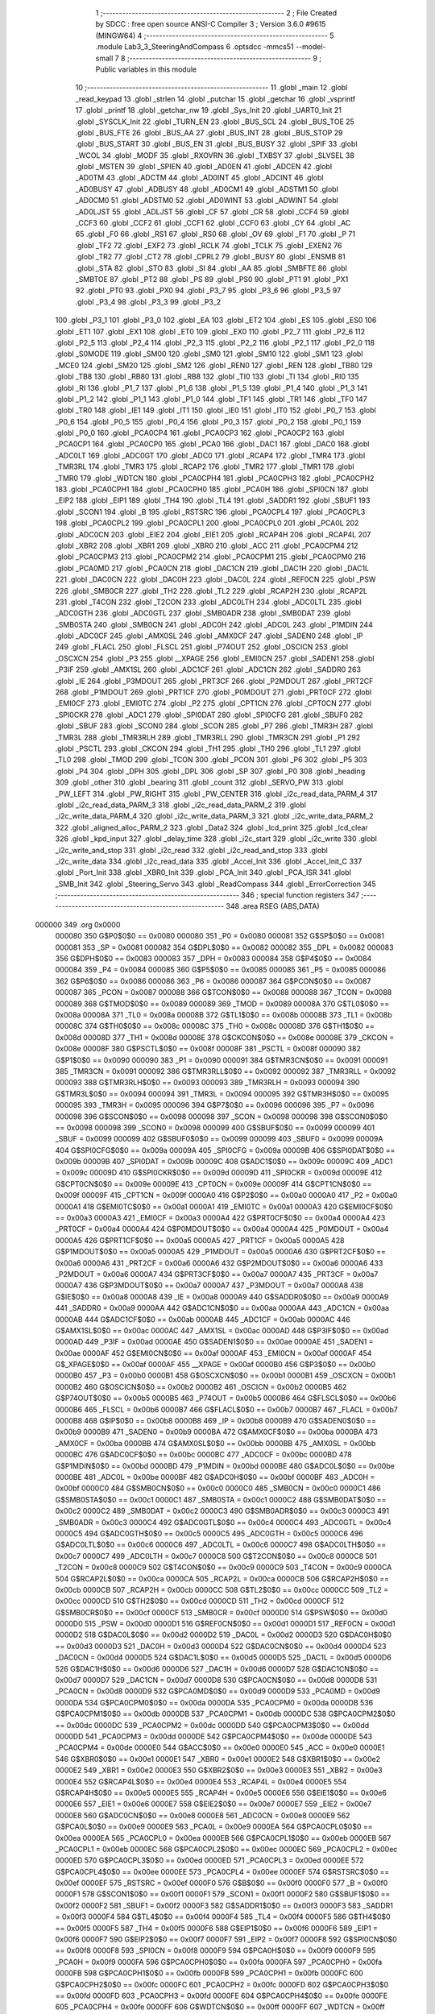                                      1 ;--------------------------------------------------------
                                      2 ; File Created by SDCC : free open source ANSI-C Compiler
                                      3 ; Version 3.6.0 #9615 (MINGW64)
                                      4 ;--------------------------------------------------------
                                      5 	.module Lab3_3_SteeringAndCompass
                                      6 	.optsdcc -mmcs51 --model-small
                                      7 	
                                      8 ;--------------------------------------------------------
                                      9 ; Public variables in this module
                                     10 ;--------------------------------------------------------
                                     11 	.globl _main
                                     12 	.globl _read_keypad
                                     13 	.globl _strlen
                                     14 	.globl _putchar
                                     15 	.globl _getchar
                                     16 	.globl _vsprintf
                                     17 	.globl _printf
                                     18 	.globl _getchar_nw
                                     19 	.globl _Sys_Init
                                     20 	.globl _UART0_Init
                                     21 	.globl _SYSCLK_Init
                                     22 	.globl _TURN_EN
                                     23 	.globl _BUS_SCL
                                     24 	.globl _BUS_TOE
                                     25 	.globl _BUS_FTE
                                     26 	.globl _BUS_AA
                                     27 	.globl _BUS_INT
                                     28 	.globl _BUS_STOP
                                     29 	.globl _BUS_START
                                     30 	.globl _BUS_EN
                                     31 	.globl _BUS_BUSY
                                     32 	.globl _SPIF
                                     33 	.globl _WCOL
                                     34 	.globl _MODF
                                     35 	.globl _RXOVRN
                                     36 	.globl _TXBSY
                                     37 	.globl _SLVSEL
                                     38 	.globl _MSTEN
                                     39 	.globl _SPIEN
                                     40 	.globl _AD0EN
                                     41 	.globl _ADCEN
                                     42 	.globl _AD0TM
                                     43 	.globl _ADCTM
                                     44 	.globl _AD0INT
                                     45 	.globl _ADCINT
                                     46 	.globl _AD0BUSY
                                     47 	.globl _ADBUSY
                                     48 	.globl _AD0CM1
                                     49 	.globl _ADSTM1
                                     50 	.globl _AD0CM0
                                     51 	.globl _ADSTM0
                                     52 	.globl _AD0WINT
                                     53 	.globl _ADWINT
                                     54 	.globl _AD0LJST
                                     55 	.globl _ADLJST
                                     56 	.globl _CF
                                     57 	.globl _CR
                                     58 	.globl _CCF4
                                     59 	.globl _CCF3
                                     60 	.globl _CCF2
                                     61 	.globl _CCF1
                                     62 	.globl _CCF0
                                     63 	.globl _CY
                                     64 	.globl _AC
                                     65 	.globl _F0
                                     66 	.globl _RS1
                                     67 	.globl _RS0
                                     68 	.globl _OV
                                     69 	.globl _F1
                                     70 	.globl _P
                                     71 	.globl _TF2
                                     72 	.globl _EXF2
                                     73 	.globl _RCLK
                                     74 	.globl _TCLK
                                     75 	.globl _EXEN2
                                     76 	.globl _TR2
                                     77 	.globl _CT2
                                     78 	.globl _CPRL2
                                     79 	.globl _BUSY
                                     80 	.globl _ENSMB
                                     81 	.globl _STA
                                     82 	.globl _STO
                                     83 	.globl _SI
                                     84 	.globl _AA
                                     85 	.globl _SMBFTE
                                     86 	.globl _SMBTOE
                                     87 	.globl _PT2
                                     88 	.globl _PS
                                     89 	.globl _PS0
                                     90 	.globl _PT1
                                     91 	.globl _PX1
                                     92 	.globl _PT0
                                     93 	.globl _PX0
                                     94 	.globl _P3_7
                                     95 	.globl _P3_6
                                     96 	.globl _P3_5
                                     97 	.globl _P3_4
                                     98 	.globl _P3_3
                                     99 	.globl _P3_2
                                    100 	.globl _P3_1
                                    101 	.globl _P3_0
                                    102 	.globl _EA
                                    103 	.globl _ET2
                                    104 	.globl _ES
                                    105 	.globl _ES0
                                    106 	.globl _ET1
                                    107 	.globl _EX1
                                    108 	.globl _ET0
                                    109 	.globl _EX0
                                    110 	.globl _P2_7
                                    111 	.globl _P2_6
                                    112 	.globl _P2_5
                                    113 	.globl _P2_4
                                    114 	.globl _P2_3
                                    115 	.globl _P2_2
                                    116 	.globl _P2_1
                                    117 	.globl _P2_0
                                    118 	.globl _S0MODE
                                    119 	.globl _SM00
                                    120 	.globl _SM0
                                    121 	.globl _SM10
                                    122 	.globl _SM1
                                    123 	.globl _MCE0
                                    124 	.globl _SM20
                                    125 	.globl _SM2
                                    126 	.globl _REN0
                                    127 	.globl _REN
                                    128 	.globl _TB80
                                    129 	.globl _TB8
                                    130 	.globl _RB80
                                    131 	.globl _RB8
                                    132 	.globl _TI0
                                    133 	.globl _TI
                                    134 	.globl _RI0
                                    135 	.globl _RI
                                    136 	.globl _P1_7
                                    137 	.globl _P1_6
                                    138 	.globl _P1_5
                                    139 	.globl _P1_4
                                    140 	.globl _P1_3
                                    141 	.globl _P1_2
                                    142 	.globl _P1_1
                                    143 	.globl _P1_0
                                    144 	.globl _TF1
                                    145 	.globl _TR1
                                    146 	.globl _TF0
                                    147 	.globl _TR0
                                    148 	.globl _IE1
                                    149 	.globl _IT1
                                    150 	.globl _IE0
                                    151 	.globl _IT0
                                    152 	.globl _P0_7
                                    153 	.globl _P0_6
                                    154 	.globl _P0_5
                                    155 	.globl _P0_4
                                    156 	.globl _P0_3
                                    157 	.globl _P0_2
                                    158 	.globl _P0_1
                                    159 	.globl _P0_0
                                    160 	.globl _PCA0CP4
                                    161 	.globl _PCA0CP3
                                    162 	.globl _PCA0CP2
                                    163 	.globl _PCA0CP1
                                    164 	.globl _PCA0CP0
                                    165 	.globl _PCA0
                                    166 	.globl _DAC1
                                    167 	.globl _DAC0
                                    168 	.globl _ADC0LT
                                    169 	.globl _ADC0GT
                                    170 	.globl _ADC0
                                    171 	.globl _RCAP4
                                    172 	.globl _TMR4
                                    173 	.globl _TMR3RL
                                    174 	.globl _TMR3
                                    175 	.globl _RCAP2
                                    176 	.globl _TMR2
                                    177 	.globl _TMR1
                                    178 	.globl _TMR0
                                    179 	.globl _WDTCN
                                    180 	.globl _PCA0CPH4
                                    181 	.globl _PCA0CPH3
                                    182 	.globl _PCA0CPH2
                                    183 	.globl _PCA0CPH1
                                    184 	.globl _PCA0CPH0
                                    185 	.globl _PCA0H
                                    186 	.globl _SPI0CN
                                    187 	.globl _EIP2
                                    188 	.globl _EIP1
                                    189 	.globl _TH4
                                    190 	.globl _TL4
                                    191 	.globl _SADDR1
                                    192 	.globl _SBUF1
                                    193 	.globl _SCON1
                                    194 	.globl _B
                                    195 	.globl _RSTSRC
                                    196 	.globl _PCA0CPL4
                                    197 	.globl _PCA0CPL3
                                    198 	.globl _PCA0CPL2
                                    199 	.globl _PCA0CPL1
                                    200 	.globl _PCA0CPL0
                                    201 	.globl _PCA0L
                                    202 	.globl _ADC0CN
                                    203 	.globl _EIE2
                                    204 	.globl _EIE1
                                    205 	.globl _RCAP4H
                                    206 	.globl _RCAP4L
                                    207 	.globl _XBR2
                                    208 	.globl _XBR1
                                    209 	.globl _XBR0
                                    210 	.globl _ACC
                                    211 	.globl _PCA0CPM4
                                    212 	.globl _PCA0CPM3
                                    213 	.globl _PCA0CPM2
                                    214 	.globl _PCA0CPM1
                                    215 	.globl _PCA0CPM0
                                    216 	.globl _PCA0MD
                                    217 	.globl _PCA0CN
                                    218 	.globl _DAC1CN
                                    219 	.globl _DAC1H
                                    220 	.globl _DAC1L
                                    221 	.globl _DAC0CN
                                    222 	.globl _DAC0H
                                    223 	.globl _DAC0L
                                    224 	.globl _REF0CN
                                    225 	.globl _PSW
                                    226 	.globl _SMB0CR
                                    227 	.globl _TH2
                                    228 	.globl _TL2
                                    229 	.globl _RCAP2H
                                    230 	.globl _RCAP2L
                                    231 	.globl _T4CON
                                    232 	.globl _T2CON
                                    233 	.globl _ADC0LTH
                                    234 	.globl _ADC0LTL
                                    235 	.globl _ADC0GTH
                                    236 	.globl _ADC0GTL
                                    237 	.globl _SMB0ADR
                                    238 	.globl _SMB0DAT
                                    239 	.globl _SMB0STA
                                    240 	.globl _SMB0CN
                                    241 	.globl _ADC0H
                                    242 	.globl _ADC0L
                                    243 	.globl _P1MDIN
                                    244 	.globl _ADC0CF
                                    245 	.globl _AMX0SL
                                    246 	.globl _AMX0CF
                                    247 	.globl _SADEN0
                                    248 	.globl _IP
                                    249 	.globl _FLACL
                                    250 	.globl _FLSCL
                                    251 	.globl _P74OUT
                                    252 	.globl _OSCICN
                                    253 	.globl _OSCXCN
                                    254 	.globl _P3
                                    255 	.globl __XPAGE
                                    256 	.globl _EMI0CN
                                    257 	.globl _SADEN1
                                    258 	.globl _P3IF
                                    259 	.globl _AMX1SL
                                    260 	.globl _ADC1CF
                                    261 	.globl _ADC1CN
                                    262 	.globl _SADDR0
                                    263 	.globl _IE
                                    264 	.globl _P3MDOUT
                                    265 	.globl _PRT3CF
                                    266 	.globl _P2MDOUT
                                    267 	.globl _PRT2CF
                                    268 	.globl _P1MDOUT
                                    269 	.globl _PRT1CF
                                    270 	.globl _P0MDOUT
                                    271 	.globl _PRT0CF
                                    272 	.globl _EMI0CF
                                    273 	.globl _EMI0TC
                                    274 	.globl _P2
                                    275 	.globl _CPT1CN
                                    276 	.globl _CPT0CN
                                    277 	.globl _SPI0CKR
                                    278 	.globl _ADC1
                                    279 	.globl _SPI0DAT
                                    280 	.globl _SPI0CFG
                                    281 	.globl _SBUF0
                                    282 	.globl _SBUF
                                    283 	.globl _SCON0
                                    284 	.globl _SCON
                                    285 	.globl _P7
                                    286 	.globl _TMR3H
                                    287 	.globl _TMR3L
                                    288 	.globl _TMR3RLH
                                    289 	.globl _TMR3RLL
                                    290 	.globl _TMR3CN
                                    291 	.globl _P1
                                    292 	.globl _PSCTL
                                    293 	.globl _CKCON
                                    294 	.globl _TH1
                                    295 	.globl _TH0
                                    296 	.globl _TL1
                                    297 	.globl _TL0
                                    298 	.globl _TMOD
                                    299 	.globl _TCON
                                    300 	.globl _PCON
                                    301 	.globl _P6
                                    302 	.globl _P5
                                    303 	.globl _P4
                                    304 	.globl _DPH
                                    305 	.globl _DPL
                                    306 	.globl _SP
                                    307 	.globl _P0
                                    308 	.globl _heading
                                    309 	.globl _other
                                    310 	.globl _bearing
                                    311 	.globl _count
                                    312 	.globl _SERVO_PW
                                    313 	.globl _PW_LEFT
                                    314 	.globl _PW_RIGHT
                                    315 	.globl _PW_CENTER
                                    316 	.globl _i2c_read_data_PARM_4
                                    317 	.globl _i2c_read_data_PARM_3
                                    318 	.globl _i2c_read_data_PARM_2
                                    319 	.globl _i2c_write_data_PARM_4
                                    320 	.globl _i2c_write_data_PARM_3
                                    321 	.globl _i2c_write_data_PARM_2
                                    322 	.globl _aligned_alloc_PARM_2
                                    323 	.globl _Data2
                                    324 	.globl _lcd_print
                                    325 	.globl _lcd_clear
                                    326 	.globl _kpd_input
                                    327 	.globl _delay_time
                                    328 	.globl _i2c_start
                                    329 	.globl _i2c_write
                                    330 	.globl _i2c_write_and_stop
                                    331 	.globl _i2c_read
                                    332 	.globl _i2c_read_and_stop
                                    333 	.globl _i2c_write_data
                                    334 	.globl _i2c_read_data
                                    335 	.globl _Accel_Init
                                    336 	.globl _Accel_Init_C
                                    337 	.globl _Port_Init
                                    338 	.globl _XBR0_Init
                                    339 	.globl _PCA_Init
                                    340 	.globl _PCA_ISR
                                    341 	.globl _SMB_Init
                                    342 	.globl _Steering_Servo
                                    343 	.globl _ReadCompass
                                    344 	.globl _ErrorCorrection
                                    345 ;--------------------------------------------------------
                                    346 ; special function registers
                                    347 ;--------------------------------------------------------
                                    348 	.area RSEG    (ABS,DATA)
      000000                        349 	.org 0x0000
                           000080   350 G$P0$0$0 == 0x0080
                           000080   351 _P0	=	0x0080
                           000081   352 G$SP$0$0 == 0x0081
                           000081   353 _SP	=	0x0081
                           000082   354 G$DPL$0$0 == 0x0082
                           000082   355 _DPL	=	0x0082
                           000083   356 G$DPH$0$0 == 0x0083
                           000083   357 _DPH	=	0x0083
                           000084   358 G$P4$0$0 == 0x0084
                           000084   359 _P4	=	0x0084
                           000085   360 G$P5$0$0 == 0x0085
                           000085   361 _P5	=	0x0085
                           000086   362 G$P6$0$0 == 0x0086
                           000086   363 _P6	=	0x0086
                           000087   364 G$PCON$0$0 == 0x0087
                           000087   365 _PCON	=	0x0087
                           000088   366 G$TCON$0$0 == 0x0088
                           000088   367 _TCON	=	0x0088
                           000089   368 G$TMOD$0$0 == 0x0089
                           000089   369 _TMOD	=	0x0089
                           00008A   370 G$TL0$0$0 == 0x008a
                           00008A   371 _TL0	=	0x008a
                           00008B   372 G$TL1$0$0 == 0x008b
                           00008B   373 _TL1	=	0x008b
                           00008C   374 G$TH0$0$0 == 0x008c
                           00008C   375 _TH0	=	0x008c
                           00008D   376 G$TH1$0$0 == 0x008d
                           00008D   377 _TH1	=	0x008d
                           00008E   378 G$CKCON$0$0 == 0x008e
                           00008E   379 _CKCON	=	0x008e
                           00008F   380 G$PSCTL$0$0 == 0x008f
                           00008F   381 _PSCTL	=	0x008f
                           000090   382 G$P1$0$0 == 0x0090
                           000090   383 _P1	=	0x0090
                           000091   384 G$TMR3CN$0$0 == 0x0091
                           000091   385 _TMR3CN	=	0x0091
                           000092   386 G$TMR3RLL$0$0 == 0x0092
                           000092   387 _TMR3RLL	=	0x0092
                           000093   388 G$TMR3RLH$0$0 == 0x0093
                           000093   389 _TMR3RLH	=	0x0093
                           000094   390 G$TMR3L$0$0 == 0x0094
                           000094   391 _TMR3L	=	0x0094
                           000095   392 G$TMR3H$0$0 == 0x0095
                           000095   393 _TMR3H	=	0x0095
                           000096   394 G$P7$0$0 == 0x0096
                           000096   395 _P7	=	0x0096
                           000098   396 G$SCON$0$0 == 0x0098
                           000098   397 _SCON	=	0x0098
                           000098   398 G$SCON0$0$0 == 0x0098
                           000098   399 _SCON0	=	0x0098
                           000099   400 G$SBUF$0$0 == 0x0099
                           000099   401 _SBUF	=	0x0099
                           000099   402 G$SBUF0$0$0 == 0x0099
                           000099   403 _SBUF0	=	0x0099
                           00009A   404 G$SPI0CFG$0$0 == 0x009a
                           00009A   405 _SPI0CFG	=	0x009a
                           00009B   406 G$SPI0DAT$0$0 == 0x009b
                           00009B   407 _SPI0DAT	=	0x009b
                           00009C   408 G$ADC1$0$0 == 0x009c
                           00009C   409 _ADC1	=	0x009c
                           00009D   410 G$SPI0CKR$0$0 == 0x009d
                           00009D   411 _SPI0CKR	=	0x009d
                           00009E   412 G$CPT0CN$0$0 == 0x009e
                           00009E   413 _CPT0CN	=	0x009e
                           00009F   414 G$CPT1CN$0$0 == 0x009f
                           00009F   415 _CPT1CN	=	0x009f
                           0000A0   416 G$P2$0$0 == 0x00a0
                           0000A0   417 _P2	=	0x00a0
                           0000A1   418 G$EMI0TC$0$0 == 0x00a1
                           0000A1   419 _EMI0TC	=	0x00a1
                           0000A3   420 G$EMI0CF$0$0 == 0x00a3
                           0000A3   421 _EMI0CF	=	0x00a3
                           0000A4   422 G$PRT0CF$0$0 == 0x00a4
                           0000A4   423 _PRT0CF	=	0x00a4
                           0000A4   424 G$P0MDOUT$0$0 == 0x00a4
                           0000A4   425 _P0MDOUT	=	0x00a4
                           0000A5   426 G$PRT1CF$0$0 == 0x00a5
                           0000A5   427 _PRT1CF	=	0x00a5
                           0000A5   428 G$P1MDOUT$0$0 == 0x00a5
                           0000A5   429 _P1MDOUT	=	0x00a5
                           0000A6   430 G$PRT2CF$0$0 == 0x00a6
                           0000A6   431 _PRT2CF	=	0x00a6
                           0000A6   432 G$P2MDOUT$0$0 == 0x00a6
                           0000A6   433 _P2MDOUT	=	0x00a6
                           0000A7   434 G$PRT3CF$0$0 == 0x00a7
                           0000A7   435 _PRT3CF	=	0x00a7
                           0000A7   436 G$P3MDOUT$0$0 == 0x00a7
                           0000A7   437 _P3MDOUT	=	0x00a7
                           0000A8   438 G$IE$0$0 == 0x00a8
                           0000A8   439 _IE	=	0x00a8
                           0000A9   440 G$SADDR0$0$0 == 0x00a9
                           0000A9   441 _SADDR0	=	0x00a9
                           0000AA   442 G$ADC1CN$0$0 == 0x00aa
                           0000AA   443 _ADC1CN	=	0x00aa
                           0000AB   444 G$ADC1CF$0$0 == 0x00ab
                           0000AB   445 _ADC1CF	=	0x00ab
                           0000AC   446 G$AMX1SL$0$0 == 0x00ac
                           0000AC   447 _AMX1SL	=	0x00ac
                           0000AD   448 G$P3IF$0$0 == 0x00ad
                           0000AD   449 _P3IF	=	0x00ad
                           0000AE   450 G$SADEN1$0$0 == 0x00ae
                           0000AE   451 _SADEN1	=	0x00ae
                           0000AF   452 G$EMI0CN$0$0 == 0x00af
                           0000AF   453 _EMI0CN	=	0x00af
                           0000AF   454 G$_XPAGE$0$0 == 0x00af
                           0000AF   455 __XPAGE	=	0x00af
                           0000B0   456 G$P3$0$0 == 0x00b0
                           0000B0   457 _P3	=	0x00b0
                           0000B1   458 G$OSCXCN$0$0 == 0x00b1
                           0000B1   459 _OSCXCN	=	0x00b1
                           0000B2   460 G$OSCICN$0$0 == 0x00b2
                           0000B2   461 _OSCICN	=	0x00b2
                           0000B5   462 G$P74OUT$0$0 == 0x00b5
                           0000B5   463 _P74OUT	=	0x00b5
                           0000B6   464 G$FLSCL$0$0 == 0x00b6
                           0000B6   465 _FLSCL	=	0x00b6
                           0000B7   466 G$FLACL$0$0 == 0x00b7
                           0000B7   467 _FLACL	=	0x00b7
                           0000B8   468 G$IP$0$0 == 0x00b8
                           0000B8   469 _IP	=	0x00b8
                           0000B9   470 G$SADEN0$0$0 == 0x00b9
                           0000B9   471 _SADEN0	=	0x00b9
                           0000BA   472 G$AMX0CF$0$0 == 0x00ba
                           0000BA   473 _AMX0CF	=	0x00ba
                           0000BB   474 G$AMX0SL$0$0 == 0x00bb
                           0000BB   475 _AMX0SL	=	0x00bb
                           0000BC   476 G$ADC0CF$0$0 == 0x00bc
                           0000BC   477 _ADC0CF	=	0x00bc
                           0000BD   478 G$P1MDIN$0$0 == 0x00bd
                           0000BD   479 _P1MDIN	=	0x00bd
                           0000BE   480 G$ADC0L$0$0 == 0x00be
                           0000BE   481 _ADC0L	=	0x00be
                           0000BF   482 G$ADC0H$0$0 == 0x00bf
                           0000BF   483 _ADC0H	=	0x00bf
                           0000C0   484 G$SMB0CN$0$0 == 0x00c0
                           0000C0   485 _SMB0CN	=	0x00c0
                           0000C1   486 G$SMB0STA$0$0 == 0x00c1
                           0000C1   487 _SMB0STA	=	0x00c1
                           0000C2   488 G$SMB0DAT$0$0 == 0x00c2
                           0000C2   489 _SMB0DAT	=	0x00c2
                           0000C3   490 G$SMB0ADR$0$0 == 0x00c3
                           0000C3   491 _SMB0ADR	=	0x00c3
                           0000C4   492 G$ADC0GTL$0$0 == 0x00c4
                           0000C4   493 _ADC0GTL	=	0x00c4
                           0000C5   494 G$ADC0GTH$0$0 == 0x00c5
                           0000C5   495 _ADC0GTH	=	0x00c5
                           0000C6   496 G$ADC0LTL$0$0 == 0x00c6
                           0000C6   497 _ADC0LTL	=	0x00c6
                           0000C7   498 G$ADC0LTH$0$0 == 0x00c7
                           0000C7   499 _ADC0LTH	=	0x00c7
                           0000C8   500 G$T2CON$0$0 == 0x00c8
                           0000C8   501 _T2CON	=	0x00c8
                           0000C9   502 G$T4CON$0$0 == 0x00c9
                           0000C9   503 _T4CON	=	0x00c9
                           0000CA   504 G$RCAP2L$0$0 == 0x00ca
                           0000CA   505 _RCAP2L	=	0x00ca
                           0000CB   506 G$RCAP2H$0$0 == 0x00cb
                           0000CB   507 _RCAP2H	=	0x00cb
                           0000CC   508 G$TL2$0$0 == 0x00cc
                           0000CC   509 _TL2	=	0x00cc
                           0000CD   510 G$TH2$0$0 == 0x00cd
                           0000CD   511 _TH2	=	0x00cd
                           0000CF   512 G$SMB0CR$0$0 == 0x00cf
                           0000CF   513 _SMB0CR	=	0x00cf
                           0000D0   514 G$PSW$0$0 == 0x00d0
                           0000D0   515 _PSW	=	0x00d0
                           0000D1   516 G$REF0CN$0$0 == 0x00d1
                           0000D1   517 _REF0CN	=	0x00d1
                           0000D2   518 G$DAC0L$0$0 == 0x00d2
                           0000D2   519 _DAC0L	=	0x00d2
                           0000D3   520 G$DAC0H$0$0 == 0x00d3
                           0000D3   521 _DAC0H	=	0x00d3
                           0000D4   522 G$DAC0CN$0$0 == 0x00d4
                           0000D4   523 _DAC0CN	=	0x00d4
                           0000D5   524 G$DAC1L$0$0 == 0x00d5
                           0000D5   525 _DAC1L	=	0x00d5
                           0000D6   526 G$DAC1H$0$0 == 0x00d6
                           0000D6   527 _DAC1H	=	0x00d6
                           0000D7   528 G$DAC1CN$0$0 == 0x00d7
                           0000D7   529 _DAC1CN	=	0x00d7
                           0000D8   530 G$PCA0CN$0$0 == 0x00d8
                           0000D8   531 _PCA0CN	=	0x00d8
                           0000D9   532 G$PCA0MD$0$0 == 0x00d9
                           0000D9   533 _PCA0MD	=	0x00d9
                           0000DA   534 G$PCA0CPM0$0$0 == 0x00da
                           0000DA   535 _PCA0CPM0	=	0x00da
                           0000DB   536 G$PCA0CPM1$0$0 == 0x00db
                           0000DB   537 _PCA0CPM1	=	0x00db
                           0000DC   538 G$PCA0CPM2$0$0 == 0x00dc
                           0000DC   539 _PCA0CPM2	=	0x00dc
                           0000DD   540 G$PCA0CPM3$0$0 == 0x00dd
                           0000DD   541 _PCA0CPM3	=	0x00dd
                           0000DE   542 G$PCA0CPM4$0$0 == 0x00de
                           0000DE   543 _PCA0CPM4	=	0x00de
                           0000E0   544 G$ACC$0$0 == 0x00e0
                           0000E0   545 _ACC	=	0x00e0
                           0000E1   546 G$XBR0$0$0 == 0x00e1
                           0000E1   547 _XBR0	=	0x00e1
                           0000E2   548 G$XBR1$0$0 == 0x00e2
                           0000E2   549 _XBR1	=	0x00e2
                           0000E3   550 G$XBR2$0$0 == 0x00e3
                           0000E3   551 _XBR2	=	0x00e3
                           0000E4   552 G$RCAP4L$0$0 == 0x00e4
                           0000E4   553 _RCAP4L	=	0x00e4
                           0000E5   554 G$RCAP4H$0$0 == 0x00e5
                           0000E5   555 _RCAP4H	=	0x00e5
                           0000E6   556 G$EIE1$0$0 == 0x00e6
                           0000E6   557 _EIE1	=	0x00e6
                           0000E7   558 G$EIE2$0$0 == 0x00e7
                           0000E7   559 _EIE2	=	0x00e7
                           0000E8   560 G$ADC0CN$0$0 == 0x00e8
                           0000E8   561 _ADC0CN	=	0x00e8
                           0000E9   562 G$PCA0L$0$0 == 0x00e9
                           0000E9   563 _PCA0L	=	0x00e9
                           0000EA   564 G$PCA0CPL0$0$0 == 0x00ea
                           0000EA   565 _PCA0CPL0	=	0x00ea
                           0000EB   566 G$PCA0CPL1$0$0 == 0x00eb
                           0000EB   567 _PCA0CPL1	=	0x00eb
                           0000EC   568 G$PCA0CPL2$0$0 == 0x00ec
                           0000EC   569 _PCA0CPL2	=	0x00ec
                           0000ED   570 G$PCA0CPL3$0$0 == 0x00ed
                           0000ED   571 _PCA0CPL3	=	0x00ed
                           0000EE   572 G$PCA0CPL4$0$0 == 0x00ee
                           0000EE   573 _PCA0CPL4	=	0x00ee
                           0000EF   574 G$RSTSRC$0$0 == 0x00ef
                           0000EF   575 _RSTSRC	=	0x00ef
                           0000F0   576 G$B$0$0 == 0x00f0
                           0000F0   577 _B	=	0x00f0
                           0000F1   578 G$SCON1$0$0 == 0x00f1
                           0000F1   579 _SCON1	=	0x00f1
                           0000F2   580 G$SBUF1$0$0 == 0x00f2
                           0000F2   581 _SBUF1	=	0x00f2
                           0000F3   582 G$SADDR1$0$0 == 0x00f3
                           0000F3   583 _SADDR1	=	0x00f3
                           0000F4   584 G$TL4$0$0 == 0x00f4
                           0000F4   585 _TL4	=	0x00f4
                           0000F5   586 G$TH4$0$0 == 0x00f5
                           0000F5   587 _TH4	=	0x00f5
                           0000F6   588 G$EIP1$0$0 == 0x00f6
                           0000F6   589 _EIP1	=	0x00f6
                           0000F7   590 G$EIP2$0$0 == 0x00f7
                           0000F7   591 _EIP2	=	0x00f7
                           0000F8   592 G$SPI0CN$0$0 == 0x00f8
                           0000F8   593 _SPI0CN	=	0x00f8
                           0000F9   594 G$PCA0H$0$0 == 0x00f9
                           0000F9   595 _PCA0H	=	0x00f9
                           0000FA   596 G$PCA0CPH0$0$0 == 0x00fa
                           0000FA   597 _PCA0CPH0	=	0x00fa
                           0000FB   598 G$PCA0CPH1$0$0 == 0x00fb
                           0000FB   599 _PCA0CPH1	=	0x00fb
                           0000FC   600 G$PCA0CPH2$0$0 == 0x00fc
                           0000FC   601 _PCA0CPH2	=	0x00fc
                           0000FD   602 G$PCA0CPH3$0$0 == 0x00fd
                           0000FD   603 _PCA0CPH3	=	0x00fd
                           0000FE   604 G$PCA0CPH4$0$0 == 0x00fe
                           0000FE   605 _PCA0CPH4	=	0x00fe
                           0000FF   606 G$WDTCN$0$0 == 0x00ff
                           0000FF   607 _WDTCN	=	0x00ff
                           008C8A   608 G$TMR0$0$0 == 0x8c8a
                           008C8A   609 _TMR0	=	0x8c8a
                           008D8B   610 G$TMR1$0$0 == 0x8d8b
                           008D8B   611 _TMR1	=	0x8d8b
                           00CDCC   612 G$TMR2$0$0 == 0xcdcc
                           00CDCC   613 _TMR2	=	0xcdcc
                           00CBCA   614 G$RCAP2$0$0 == 0xcbca
                           00CBCA   615 _RCAP2	=	0xcbca
                           009594   616 G$TMR3$0$0 == 0x9594
                           009594   617 _TMR3	=	0x9594
                           009392   618 G$TMR3RL$0$0 == 0x9392
                           009392   619 _TMR3RL	=	0x9392
                           00F5F4   620 G$TMR4$0$0 == 0xf5f4
                           00F5F4   621 _TMR4	=	0xf5f4
                           00E5E4   622 G$RCAP4$0$0 == 0xe5e4
                           00E5E4   623 _RCAP4	=	0xe5e4
                           00BFBE   624 G$ADC0$0$0 == 0xbfbe
                           00BFBE   625 _ADC0	=	0xbfbe
                           00C5C4   626 G$ADC0GT$0$0 == 0xc5c4
                           00C5C4   627 _ADC0GT	=	0xc5c4
                           00C7C6   628 G$ADC0LT$0$0 == 0xc7c6
                           00C7C6   629 _ADC0LT	=	0xc7c6
                           00D3D2   630 G$DAC0$0$0 == 0xd3d2
                           00D3D2   631 _DAC0	=	0xd3d2
                           00D6D5   632 G$DAC1$0$0 == 0xd6d5
                           00D6D5   633 _DAC1	=	0xd6d5
                           00F9E9   634 G$PCA0$0$0 == 0xf9e9
                           00F9E9   635 _PCA0	=	0xf9e9
                           00FAEA   636 G$PCA0CP0$0$0 == 0xfaea
                           00FAEA   637 _PCA0CP0	=	0xfaea
                           00FBEB   638 G$PCA0CP1$0$0 == 0xfbeb
                           00FBEB   639 _PCA0CP1	=	0xfbeb
                           00FCEC   640 G$PCA0CP2$0$0 == 0xfcec
                           00FCEC   641 _PCA0CP2	=	0xfcec
                           00FDED   642 G$PCA0CP3$0$0 == 0xfded
                           00FDED   643 _PCA0CP3	=	0xfded
                           00FEEE   644 G$PCA0CP4$0$0 == 0xfeee
                           00FEEE   645 _PCA0CP4	=	0xfeee
                                    646 ;--------------------------------------------------------
                                    647 ; special function bits
                                    648 ;--------------------------------------------------------
                                    649 	.area RSEG    (ABS,DATA)
      000000                        650 	.org 0x0000
                           000080   651 G$P0_0$0$0 == 0x0080
                           000080   652 _P0_0	=	0x0080
                           000081   653 G$P0_1$0$0 == 0x0081
                           000081   654 _P0_1	=	0x0081
                           000082   655 G$P0_2$0$0 == 0x0082
                           000082   656 _P0_2	=	0x0082
                           000083   657 G$P0_3$0$0 == 0x0083
                           000083   658 _P0_3	=	0x0083
                           000084   659 G$P0_4$0$0 == 0x0084
                           000084   660 _P0_4	=	0x0084
                           000085   661 G$P0_5$0$0 == 0x0085
                           000085   662 _P0_5	=	0x0085
                           000086   663 G$P0_6$0$0 == 0x0086
                           000086   664 _P0_6	=	0x0086
                           000087   665 G$P0_7$0$0 == 0x0087
                           000087   666 _P0_7	=	0x0087
                           000088   667 G$IT0$0$0 == 0x0088
                           000088   668 _IT0	=	0x0088
                           000089   669 G$IE0$0$0 == 0x0089
                           000089   670 _IE0	=	0x0089
                           00008A   671 G$IT1$0$0 == 0x008a
                           00008A   672 _IT1	=	0x008a
                           00008B   673 G$IE1$0$0 == 0x008b
                           00008B   674 _IE1	=	0x008b
                           00008C   675 G$TR0$0$0 == 0x008c
                           00008C   676 _TR0	=	0x008c
                           00008D   677 G$TF0$0$0 == 0x008d
                           00008D   678 _TF0	=	0x008d
                           00008E   679 G$TR1$0$0 == 0x008e
                           00008E   680 _TR1	=	0x008e
                           00008F   681 G$TF1$0$0 == 0x008f
                           00008F   682 _TF1	=	0x008f
                           000090   683 G$P1_0$0$0 == 0x0090
                           000090   684 _P1_0	=	0x0090
                           000091   685 G$P1_1$0$0 == 0x0091
                           000091   686 _P1_1	=	0x0091
                           000092   687 G$P1_2$0$0 == 0x0092
                           000092   688 _P1_2	=	0x0092
                           000093   689 G$P1_3$0$0 == 0x0093
                           000093   690 _P1_3	=	0x0093
                           000094   691 G$P1_4$0$0 == 0x0094
                           000094   692 _P1_4	=	0x0094
                           000095   693 G$P1_5$0$0 == 0x0095
                           000095   694 _P1_5	=	0x0095
                           000096   695 G$P1_6$0$0 == 0x0096
                           000096   696 _P1_6	=	0x0096
                           000097   697 G$P1_7$0$0 == 0x0097
                           000097   698 _P1_7	=	0x0097
                           000098   699 G$RI$0$0 == 0x0098
                           000098   700 _RI	=	0x0098
                           000098   701 G$RI0$0$0 == 0x0098
                           000098   702 _RI0	=	0x0098
                           000099   703 G$TI$0$0 == 0x0099
                           000099   704 _TI	=	0x0099
                           000099   705 G$TI0$0$0 == 0x0099
                           000099   706 _TI0	=	0x0099
                           00009A   707 G$RB8$0$0 == 0x009a
                           00009A   708 _RB8	=	0x009a
                           00009A   709 G$RB80$0$0 == 0x009a
                           00009A   710 _RB80	=	0x009a
                           00009B   711 G$TB8$0$0 == 0x009b
                           00009B   712 _TB8	=	0x009b
                           00009B   713 G$TB80$0$0 == 0x009b
                           00009B   714 _TB80	=	0x009b
                           00009C   715 G$REN$0$0 == 0x009c
                           00009C   716 _REN	=	0x009c
                           00009C   717 G$REN0$0$0 == 0x009c
                           00009C   718 _REN0	=	0x009c
                           00009D   719 G$SM2$0$0 == 0x009d
                           00009D   720 _SM2	=	0x009d
                           00009D   721 G$SM20$0$0 == 0x009d
                           00009D   722 _SM20	=	0x009d
                           00009D   723 G$MCE0$0$0 == 0x009d
                           00009D   724 _MCE0	=	0x009d
                           00009E   725 G$SM1$0$0 == 0x009e
                           00009E   726 _SM1	=	0x009e
                           00009E   727 G$SM10$0$0 == 0x009e
                           00009E   728 _SM10	=	0x009e
                           00009F   729 G$SM0$0$0 == 0x009f
                           00009F   730 _SM0	=	0x009f
                           00009F   731 G$SM00$0$0 == 0x009f
                           00009F   732 _SM00	=	0x009f
                           00009F   733 G$S0MODE$0$0 == 0x009f
                           00009F   734 _S0MODE	=	0x009f
                           0000A0   735 G$P2_0$0$0 == 0x00a0
                           0000A0   736 _P2_0	=	0x00a0
                           0000A1   737 G$P2_1$0$0 == 0x00a1
                           0000A1   738 _P2_1	=	0x00a1
                           0000A2   739 G$P2_2$0$0 == 0x00a2
                           0000A2   740 _P2_2	=	0x00a2
                           0000A3   741 G$P2_3$0$0 == 0x00a3
                           0000A3   742 _P2_3	=	0x00a3
                           0000A4   743 G$P2_4$0$0 == 0x00a4
                           0000A4   744 _P2_4	=	0x00a4
                           0000A5   745 G$P2_5$0$0 == 0x00a5
                           0000A5   746 _P2_5	=	0x00a5
                           0000A6   747 G$P2_6$0$0 == 0x00a6
                           0000A6   748 _P2_6	=	0x00a6
                           0000A7   749 G$P2_7$0$0 == 0x00a7
                           0000A7   750 _P2_7	=	0x00a7
                           0000A8   751 G$EX0$0$0 == 0x00a8
                           0000A8   752 _EX0	=	0x00a8
                           0000A9   753 G$ET0$0$0 == 0x00a9
                           0000A9   754 _ET0	=	0x00a9
                           0000AA   755 G$EX1$0$0 == 0x00aa
                           0000AA   756 _EX1	=	0x00aa
                           0000AB   757 G$ET1$0$0 == 0x00ab
                           0000AB   758 _ET1	=	0x00ab
                           0000AC   759 G$ES0$0$0 == 0x00ac
                           0000AC   760 _ES0	=	0x00ac
                           0000AC   761 G$ES$0$0 == 0x00ac
                           0000AC   762 _ES	=	0x00ac
                           0000AD   763 G$ET2$0$0 == 0x00ad
                           0000AD   764 _ET2	=	0x00ad
                           0000AF   765 G$EA$0$0 == 0x00af
                           0000AF   766 _EA	=	0x00af
                           0000B0   767 G$P3_0$0$0 == 0x00b0
                           0000B0   768 _P3_0	=	0x00b0
                           0000B1   769 G$P3_1$0$0 == 0x00b1
                           0000B1   770 _P3_1	=	0x00b1
                           0000B2   771 G$P3_2$0$0 == 0x00b2
                           0000B2   772 _P3_2	=	0x00b2
                           0000B3   773 G$P3_3$0$0 == 0x00b3
                           0000B3   774 _P3_3	=	0x00b3
                           0000B4   775 G$P3_4$0$0 == 0x00b4
                           0000B4   776 _P3_4	=	0x00b4
                           0000B5   777 G$P3_5$0$0 == 0x00b5
                           0000B5   778 _P3_5	=	0x00b5
                           0000B6   779 G$P3_6$0$0 == 0x00b6
                           0000B6   780 _P3_6	=	0x00b6
                           0000B7   781 G$P3_7$0$0 == 0x00b7
                           0000B7   782 _P3_7	=	0x00b7
                           0000B8   783 G$PX0$0$0 == 0x00b8
                           0000B8   784 _PX0	=	0x00b8
                           0000B9   785 G$PT0$0$0 == 0x00b9
                           0000B9   786 _PT0	=	0x00b9
                           0000BA   787 G$PX1$0$0 == 0x00ba
                           0000BA   788 _PX1	=	0x00ba
                           0000BB   789 G$PT1$0$0 == 0x00bb
                           0000BB   790 _PT1	=	0x00bb
                           0000BC   791 G$PS0$0$0 == 0x00bc
                           0000BC   792 _PS0	=	0x00bc
                           0000BC   793 G$PS$0$0 == 0x00bc
                           0000BC   794 _PS	=	0x00bc
                           0000BD   795 G$PT2$0$0 == 0x00bd
                           0000BD   796 _PT2	=	0x00bd
                           0000C0   797 G$SMBTOE$0$0 == 0x00c0
                           0000C0   798 _SMBTOE	=	0x00c0
                           0000C1   799 G$SMBFTE$0$0 == 0x00c1
                           0000C1   800 _SMBFTE	=	0x00c1
                           0000C2   801 G$AA$0$0 == 0x00c2
                           0000C2   802 _AA	=	0x00c2
                           0000C3   803 G$SI$0$0 == 0x00c3
                           0000C3   804 _SI	=	0x00c3
                           0000C4   805 G$STO$0$0 == 0x00c4
                           0000C4   806 _STO	=	0x00c4
                           0000C5   807 G$STA$0$0 == 0x00c5
                           0000C5   808 _STA	=	0x00c5
                           0000C6   809 G$ENSMB$0$0 == 0x00c6
                           0000C6   810 _ENSMB	=	0x00c6
                           0000C7   811 G$BUSY$0$0 == 0x00c7
                           0000C7   812 _BUSY	=	0x00c7
                           0000C8   813 G$CPRL2$0$0 == 0x00c8
                           0000C8   814 _CPRL2	=	0x00c8
                           0000C9   815 G$CT2$0$0 == 0x00c9
                           0000C9   816 _CT2	=	0x00c9
                           0000CA   817 G$TR2$0$0 == 0x00ca
                           0000CA   818 _TR2	=	0x00ca
                           0000CB   819 G$EXEN2$0$0 == 0x00cb
                           0000CB   820 _EXEN2	=	0x00cb
                           0000CC   821 G$TCLK$0$0 == 0x00cc
                           0000CC   822 _TCLK	=	0x00cc
                           0000CD   823 G$RCLK$0$0 == 0x00cd
                           0000CD   824 _RCLK	=	0x00cd
                           0000CE   825 G$EXF2$0$0 == 0x00ce
                           0000CE   826 _EXF2	=	0x00ce
                           0000CF   827 G$TF2$0$0 == 0x00cf
                           0000CF   828 _TF2	=	0x00cf
                           0000D0   829 G$P$0$0 == 0x00d0
                           0000D0   830 _P	=	0x00d0
                           0000D1   831 G$F1$0$0 == 0x00d1
                           0000D1   832 _F1	=	0x00d1
                           0000D2   833 G$OV$0$0 == 0x00d2
                           0000D2   834 _OV	=	0x00d2
                           0000D3   835 G$RS0$0$0 == 0x00d3
                           0000D3   836 _RS0	=	0x00d3
                           0000D4   837 G$RS1$0$0 == 0x00d4
                           0000D4   838 _RS1	=	0x00d4
                           0000D5   839 G$F0$0$0 == 0x00d5
                           0000D5   840 _F0	=	0x00d5
                           0000D6   841 G$AC$0$0 == 0x00d6
                           0000D6   842 _AC	=	0x00d6
                           0000D7   843 G$CY$0$0 == 0x00d7
                           0000D7   844 _CY	=	0x00d7
                           0000D8   845 G$CCF0$0$0 == 0x00d8
                           0000D8   846 _CCF0	=	0x00d8
                           0000D9   847 G$CCF1$0$0 == 0x00d9
                           0000D9   848 _CCF1	=	0x00d9
                           0000DA   849 G$CCF2$0$0 == 0x00da
                           0000DA   850 _CCF2	=	0x00da
                           0000DB   851 G$CCF3$0$0 == 0x00db
                           0000DB   852 _CCF3	=	0x00db
                           0000DC   853 G$CCF4$0$0 == 0x00dc
                           0000DC   854 _CCF4	=	0x00dc
                           0000DE   855 G$CR$0$0 == 0x00de
                           0000DE   856 _CR	=	0x00de
                           0000DF   857 G$CF$0$0 == 0x00df
                           0000DF   858 _CF	=	0x00df
                           0000E8   859 G$ADLJST$0$0 == 0x00e8
                           0000E8   860 _ADLJST	=	0x00e8
                           0000E8   861 G$AD0LJST$0$0 == 0x00e8
                           0000E8   862 _AD0LJST	=	0x00e8
                           0000E9   863 G$ADWINT$0$0 == 0x00e9
                           0000E9   864 _ADWINT	=	0x00e9
                           0000E9   865 G$AD0WINT$0$0 == 0x00e9
                           0000E9   866 _AD0WINT	=	0x00e9
                           0000EA   867 G$ADSTM0$0$0 == 0x00ea
                           0000EA   868 _ADSTM0	=	0x00ea
                           0000EA   869 G$AD0CM0$0$0 == 0x00ea
                           0000EA   870 _AD0CM0	=	0x00ea
                           0000EB   871 G$ADSTM1$0$0 == 0x00eb
                           0000EB   872 _ADSTM1	=	0x00eb
                           0000EB   873 G$AD0CM1$0$0 == 0x00eb
                           0000EB   874 _AD0CM1	=	0x00eb
                           0000EC   875 G$ADBUSY$0$0 == 0x00ec
                           0000EC   876 _ADBUSY	=	0x00ec
                           0000EC   877 G$AD0BUSY$0$0 == 0x00ec
                           0000EC   878 _AD0BUSY	=	0x00ec
                           0000ED   879 G$ADCINT$0$0 == 0x00ed
                           0000ED   880 _ADCINT	=	0x00ed
                           0000ED   881 G$AD0INT$0$0 == 0x00ed
                           0000ED   882 _AD0INT	=	0x00ed
                           0000EE   883 G$ADCTM$0$0 == 0x00ee
                           0000EE   884 _ADCTM	=	0x00ee
                           0000EE   885 G$AD0TM$0$0 == 0x00ee
                           0000EE   886 _AD0TM	=	0x00ee
                           0000EF   887 G$ADCEN$0$0 == 0x00ef
                           0000EF   888 _ADCEN	=	0x00ef
                           0000EF   889 G$AD0EN$0$0 == 0x00ef
                           0000EF   890 _AD0EN	=	0x00ef
                           0000F8   891 G$SPIEN$0$0 == 0x00f8
                           0000F8   892 _SPIEN	=	0x00f8
                           0000F9   893 G$MSTEN$0$0 == 0x00f9
                           0000F9   894 _MSTEN	=	0x00f9
                           0000FA   895 G$SLVSEL$0$0 == 0x00fa
                           0000FA   896 _SLVSEL	=	0x00fa
                           0000FB   897 G$TXBSY$0$0 == 0x00fb
                           0000FB   898 _TXBSY	=	0x00fb
                           0000FC   899 G$RXOVRN$0$0 == 0x00fc
                           0000FC   900 _RXOVRN	=	0x00fc
                           0000FD   901 G$MODF$0$0 == 0x00fd
                           0000FD   902 _MODF	=	0x00fd
                           0000FE   903 G$WCOL$0$0 == 0x00fe
                           0000FE   904 _WCOL	=	0x00fe
                           0000FF   905 G$SPIF$0$0 == 0x00ff
                           0000FF   906 _SPIF	=	0x00ff
                           0000C7   907 G$BUS_BUSY$0$0 == 0x00c7
                           0000C7   908 _BUS_BUSY	=	0x00c7
                           0000C6   909 G$BUS_EN$0$0 == 0x00c6
                           0000C6   910 _BUS_EN	=	0x00c6
                           0000C5   911 G$BUS_START$0$0 == 0x00c5
                           0000C5   912 _BUS_START	=	0x00c5
                           0000C4   913 G$BUS_STOP$0$0 == 0x00c4
                           0000C4   914 _BUS_STOP	=	0x00c4
                           0000C3   915 G$BUS_INT$0$0 == 0x00c3
                           0000C3   916 _BUS_INT	=	0x00c3
                           0000C2   917 G$BUS_AA$0$0 == 0x00c2
                           0000C2   918 _BUS_AA	=	0x00c2
                           0000C1   919 G$BUS_FTE$0$0 == 0x00c1
                           0000C1   920 _BUS_FTE	=	0x00c1
                           0000C0   921 G$BUS_TOE$0$0 == 0x00c0
                           0000C0   922 _BUS_TOE	=	0x00c0
                           000083   923 G$BUS_SCL$0$0 == 0x0083
                           000083   924 _BUS_SCL	=	0x0083
                           0000B7   925 G$TURN_EN$0$0 == 0x00b7
                           0000B7   926 _TURN_EN	=	0x00b7
                                    927 ;--------------------------------------------------------
                                    928 ; overlayable register banks
                                    929 ;--------------------------------------------------------
                                    930 	.area REG_BANK_0	(REL,OVR,DATA)
      000000                        931 	.ds 8
                                    932 ;--------------------------------------------------------
                                    933 ; internal ram data
                                    934 ;--------------------------------------------------------
                                    935 	.area DSEG    (DATA)
                           000000   936 G$Data2$0$0==.
      000022                        937 _Data2::
      000022                        938 	.ds 3
                           000003   939 LLab3_3_SteeringAndCompass.aligned_alloc$size$1$39==.
      000025                        940 _aligned_alloc_PARM_2:
      000025                        941 	.ds 2
                           000005   942 LLab3_3_SteeringAndCompass.lcd_clear$NumBytes$1$85==.
      000027                        943 _lcd_clear_NumBytes_1_85:
      000027                        944 	.ds 1
                           000006   945 LLab3_3_SteeringAndCompass.lcd_clear$Cmd$1$85==.
      000028                        946 _lcd_clear_Cmd_1_85:
      000028                        947 	.ds 2
                           000008   948 LLab3_3_SteeringAndCompass.read_keypad$Data$1$86==.
      00002A                        949 _read_keypad_Data_1_86:
      00002A                        950 	.ds 2
                           00000A   951 LLab3_3_SteeringAndCompass.i2c_write_data$start_reg$1$105==.
      00002C                        952 _i2c_write_data_PARM_2:
      00002C                        953 	.ds 1
                           00000B   954 LLab3_3_SteeringAndCompass.i2c_write_data$buffer$1$105==.
      00002D                        955 _i2c_write_data_PARM_3:
      00002D                        956 	.ds 3
                           00000E   957 LLab3_3_SteeringAndCompass.i2c_write_data$num_bytes$1$105==.
      000030                        958 _i2c_write_data_PARM_4:
      000030                        959 	.ds 1
                           00000F   960 LLab3_3_SteeringAndCompass.i2c_read_data$start_reg$1$107==.
      000031                        961 _i2c_read_data_PARM_2:
      000031                        962 	.ds 1
                           000010   963 LLab3_3_SteeringAndCompass.i2c_read_data$buffer$1$107==.
      000032                        964 _i2c_read_data_PARM_3:
      000032                        965 	.ds 3
                           000013   966 LLab3_3_SteeringAndCompass.i2c_read_data$num_bytes$1$107==.
      000035                        967 _i2c_read_data_PARM_4:
      000035                        968 	.ds 1
                           000014   969 G$PW_CENTER$0$0==.
      000036                        970 _PW_CENTER::
      000036                        971 	.ds 2
                           000016   972 G$PW_RIGHT$0$0==.
      000038                        973 _PW_RIGHT::
      000038                        974 	.ds 2
                           000018   975 G$PW_LEFT$0$0==.
      00003A                        976 _PW_LEFT::
      00003A                        977 	.ds 2
                           00001A   978 G$SERVO_PW$0$0==.
      00003C                        979 _SERVO_PW::
      00003C                        980 	.ds 2
                           00001C   981 G$count$0$0==.
      00003E                        982 _count::
      00003E                        983 	.ds 2
                           00001E   984 G$bearing$0$0==.
      000040                        985 _bearing::
      000040                        986 	.ds 2
                           000020   987 G$other$0$0==.
      000042                        988 _other::
      000042                        989 	.ds 2
                           000022   990 G$heading$0$0==.
      000044                        991 _heading::
      000044                        992 	.ds 2
                           000024   993 LLab3_3_SteeringAndCompass.ReadCompass$Data$1$136==.
      000046                        994 _ReadCompass_Data_1_136:
      000046                        995 	.ds 2
                           000026   996 LLab3_3_SteeringAndCompass.ErrorCorrection$error$1$137==.
      000048                        997 _ErrorCorrection_error_1_137:
      000048                        998 	.ds 2
                                    999 ;--------------------------------------------------------
                                   1000 ; overlayable items in internal ram 
                                   1001 ;--------------------------------------------------------
                                   1002 	.area	OSEG    (OVR,DATA)
                                   1003 	.area	OSEG    (OVR,DATA)
                                   1004 	.area	OSEG    (OVR,DATA)
                                   1005 	.area	OSEG    (OVR,DATA)
                                   1006 	.area	OSEG    (OVR,DATA)
                                   1007 	.area	OSEG    (OVR,DATA)
                                   1008 	.area	OSEG    (OVR,DATA)
                                   1009 ;--------------------------------------------------------
                                   1010 ; Stack segment in internal ram 
                                   1011 ;--------------------------------------------------------
                                   1012 	.area	SSEG
      000064                       1013 __start__stack:
      000064                       1014 	.ds	1
                                   1015 
                                   1016 ;--------------------------------------------------------
                                   1017 ; indirectly addressable internal ram data
                                   1018 ;--------------------------------------------------------
                                   1019 	.area ISEG    (DATA)
                                   1020 ;--------------------------------------------------------
                                   1021 ; absolute internal ram data
                                   1022 ;--------------------------------------------------------
                                   1023 	.area IABS    (ABS,DATA)
                                   1024 	.area IABS    (ABS,DATA)
                                   1025 ;--------------------------------------------------------
                                   1026 ; bit data
                                   1027 ;--------------------------------------------------------
                                   1028 	.area BSEG    (BIT)
                                   1029 ;--------------------------------------------------------
                                   1030 ; paged external ram data
                                   1031 ;--------------------------------------------------------
                                   1032 	.area PSEG    (PAG,XDATA)
                                   1033 ;--------------------------------------------------------
                                   1034 ; external ram data
                                   1035 ;--------------------------------------------------------
                                   1036 	.area XSEG    (XDATA)
                           000000  1037 LLab3_3_SteeringAndCompass.lcd_print$text$1$81==.
      000001                       1038 _lcd_print_text_1_81:
      000001                       1039 	.ds 80
                                   1040 ;--------------------------------------------------------
                                   1041 ; absolute external ram data
                                   1042 ;--------------------------------------------------------
                                   1043 	.area XABS    (ABS,XDATA)
                                   1044 ;--------------------------------------------------------
                                   1045 ; external initialized ram data
                                   1046 ;--------------------------------------------------------
                                   1047 	.area XISEG   (XDATA)
                                   1048 	.area HOME    (CODE)
                                   1049 	.area GSINIT0 (CODE)
                                   1050 	.area GSINIT1 (CODE)
                                   1051 	.area GSINIT2 (CODE)
                                   1052 	.area GSINIT3 (CODE)
                                   1053 	.area GSINIT4 (CODE)
                                   1054 	.area GSINIT5 (CODE)
                                   1055 	.area GSINIT  (CODE)
                                   1056 	.area GSFINAL (CODE)
                                   1057 	.area CSEG    (CODE)
                                   1058 ;--------------------------------------------------------
                                   1059 ; interrupt vector 
                                   1060 ;--------------------------------------------------------
                                   1061 	.area HOME    (CODE)
      000000                       1062 __interrupt_vect:
      000000 02 00 51         [24] 1063 	ljmp	__sdcc_gsinit_startup
      000003 32               [24] 1064 	reti
      000004                       1065 	.ds	7
      00000B 32               [24] 1066 	reti
      00000C                       1067 	.ds	7
      000013 32               [24] 1068 	reti
      000014                       1069 	.ds	7
      00001B 32               [24] 1070 	reti
      00001C                       1071 	.ds	7
      000023 32               [24] 1072 	reti
      000024                       1073 	.ds	7
      00002B 32               [24] 1074 	reti
      00002C                       1075 	.ds	7
      000033 32               [24] 1076 	reti
      000034                       1077 	.ds	7
      00003B 32               [24] 1078 	reti
      00003C                       1079 	.ds	7
      000043 32               [24] 1080 	reti
      000044                       1081 	.ds	7
      00004B 02 06 DA         [24] 1082 	ljmp	_PCA_ISR
                                   1083 ;--------------------------------------------------------
                                   1084 ; global & static initialisations
                                   1085 ;--------------------------------------------------------
                                   1086 	.area HOME    (CODE)
                                   1087 	.area GSINIT  (CODE)
                                   1088 	.area GSFINAL (CODE)
                                   1089 	.area GSINIT  (CODE)
                                   1090 	.globl __sdcc_gsinit_startup
                                   1091 	.globl __sdcc_program_startup
                                   1092 	.globl __start__stack
                                   1093 	.globl __mcs51_genXINIT
                                   1094 	.globl __mcs51_genXRAMCLEAR
                                   1095 	.globl __mcs51_genRAMCLEAR
                           000000  1096 	C$Lab3_3_SteeringAndCompass.c$28$1$137 ==.
                                   1097 ;	C:\Users\Ethan\Documents\RPI Classes\Fall 2018\Embeded Control\Assignments\Lab 3\Lab3-3\Lab3-3_SteeringAndCompass.c:28: unsigned int PW_CENTER = 2685;
      0000AA 75 36 7D         [24] 1098 	mov	_PW_CENTER,#0x7d
      0000AD 75 37 0A         [24] 1099 	mov	(_PW_CENTER + 1),#0x0a
                           000006  1100 	C$Lab3_3_SteeringAndCompass.c$29$1$137 ==.
                                   1101 ;	C:\Users\Ethan\Documents\RPI Classes\Fall 2018\Embeded Control\Assignments\Lab 3\Lab3-3\Lab3-3_SteeringAndCompass.c:29: unsigned int PW_RIGHT = 2005;
      0000B0 75 38 D5         [24] 1102 	mov	_PW_RIGHT,#0xd5
      0000B3 75 39 07         [24] 1103 	mov	(_PW_RIGHT + 1),#0x07
                           00000C  1104 	C$Lab3_3_SteeringAndCompass.c$30$1$137 ==.
                                   1105 ;	C:\Users\Ethan\Documents\RPI Classes\Fall 2018\Embeded Control\Assignments\Lab 3\Lab3-3\Lab3-3_SteeringAndCompass.c:30: unsigned int PW_LEFT = 3205;
      0000B6 75 3A 85         [24] 1106 	mov	_PW_LEFT,#0x85
      0000B9 75 3B 0C         [24] 1107 	mov	(_PW_LEFT + 1),#0x0c
                           000012  1108 	C$Lab3_3_SteeringAndCompass.c$31$1$137 ==.
                                   1109 ;	C:\Users\Ethan\Documents\RPI Classes\Fall 2018\Embeded Control\Assignments\Lab 3\Lab3-3\Lab3-3_SteeringAndCompass.c:31: unsigned int SERVO_PW = 0;
      0000BC E4               [12] 1110 	clr	a
      0000BD F5 3C            [12] 1111 	mov	_SERVO_PW,a
      0000BF F5 3D            [12] 1112 	mov	(_SERVO_PW + 1),a
                           000017  1113 	C$Lab3_3_SteeringAndCompass.c$32$1$137 ==.
                                   1114 ;	C:\Users\Ethan\Documents\RPI Classes\Fall 2018\Embeded Control\Assignments\Lab 3\Lab3-3\Lab3-3_SteeringAndCompass.c:32: unsigned int count = 0;
      0000C1 F5 3E            [12] 1115 	mov	_count,a
      0000C3 F5 3F            [12] 1116 	mov	(_count + 1),a
                           00001B  1117 	C$Lab3_3_SteeringAndCompass.c$33$1$137 ==.
                                   1118 ;	C:\Users\Ethan\Documents\RPI Classes\Fall 2018\Embeded Control\Assignments\Lab 3\Lab3-3\Lab3-3_SteeringAndCompass.c:33: unsigned int bearing = 0; // used to hold compass bearing
      0000C5 F5 40            [12] 1119 	mov	_bearing,a
      0000C7 F5 41            [12] 1120 	mov	(_bearing + 1),a
                           00001F  1121 	C$Lab3_3_SteeringAndCompass.c$34$1$137 ==.
                                   1122 ;	C:\Users\Ethan\Documents\RPI Classes\Fall 2018\Embeded Control\Assignments\Lab 3\Lab3-3\Lab3-3_SteeringAndCompass.c:34: unsigned int other = 0;
      0000C9 F5 42            [12] 1123 	mov	_other,a
      0000CB F5 43            [12] 1124 	mov	(_other + 1),a
                           000023  1125 	C$Lab3_3_SteeringAndCompass.c$35$1$137 ==.
                                   1126 ;	C:\Users\Ethan\Documents\RPI Classes\Fall 2018\Embeded Control\Assignments\Lab 3\Lab3-3\Lab3-3_SteeringAndCompass.c:35: unsigned int heading = 2700; // Desired car heading
      0000CD 75 44 8C         [24] 1127 	mov	_heading,#0x8c
      0000D0 75 45 0A         [24] 1128 	mov	(_heading + 1),#0x0a
                                   1129 	.area GSFINAL (CODE)
      0000D3 02 00 4E         [24] 1130 	ljmp	__sdcc_program_startup
                                   1131 ;--------------------------------------------------------
                                   1132 ; Home
                                   1133 ;--------------------------------------------------------
                                   1134 	.area HOME    (CODE)
                                   1135 	.area HOME    (CODE)
      00004E                       1136 __sdcc_program_startup:
      00004E 02 05 DC         [24] 1137 	ljmp	_main
                                   1138 ;	return from main will return to caller
                                   1139 ;--------------------------------------------------------
                                   1140 ; code
                                   1141 ;--------------------------------------------------------
                                   1142 	.area CSEG    (CODE)
                                   1143 ;------------------------------------------------------------
                                   1144 ;Allocation info for local variables in function 'SYSCLK_Init'
                                   1145 ;------------------------------------------------------------
                                   1146 ;i                         Allocated to registers r6 r7 
                                   1147 ;------------------------------------------------------------
                           000000  1148 	G$SYSCLK_Init$0$0 ==.
                           000000  1149 	C$c8051_SDCC.h$62$0$0 ==.
                                   1150 ;	C:/Program Files/SDCC/bin/../include/mcs51/c8051_SDCC.h:62: void SYSCLK_Init(void)
                                   1151 ;	-----------------------------------------
                                   1152 ;	 function SYSCLK_Init
                                   1153 ;	-----------------------------------------
      0000D6                       1154 _SYSCLK_Init:
                           000007  1155 	ar7 = 0x07
                           000006  1156 	ar6 = 0x06
                           000005  1157 	ar5 = 0x05
                           000004  1158 	ar4 = 0x04
                           000003  1159 	ar3 = 0x03
                           000002  1160 	ar2 = 0x02
                           000001  1161 	ar1 = 0x01
                           000000  1162 	ar0 = 0x00
                           000000  1163 	C$c8051_SDCC.h$66$1$2 ==.
                                   1164 ;	C:/Program Files/SDCC/bin/../include/mcs51/c8051_SDCC.h:66: OSCXCN = 0x67;                      // start external oscillator with
      0000D6 75 B1 67         [24] 1165 	mov	_OSCXCN,#0x67
                           000003  1166 	C$c8051_SDCC.h$69$1$2 ==.
                                   1167 ;	C:/Program Files/SDCC/bin/../include/mcs51/c8051_SDCC.h:69: for (i=0; i < 256; i++);            // wait for oscillator to start
      0000D9 7E 00            [12] 1168 	mov	r6,#0x00
      0000DB 7F 01            [12] 1169 	mov	r7,#0x01
      0000DD                       1170 00107$:
      0000DD EE               [12] 1171 	mov	a,r6
      0000DE 24 FF            [12] 1172 	add	a,#0xff
      0000E0 FC               [12] 1173 	mov	r4,a
      0000E1 EF               [12] 1174 	mov	a,r7
      0000E2 34 FF            [12] 1175 	addc	a,#0xff
      0000E4 FD               [12] 1176 	mov	r5,a
      0000E5 8C 06            [24] 1177 	mov	ar6,r4
      0000E7 8D 07            [24] 1178 	mov	ar7,r5
      0000E9 EC               [12] 1179 	mov	a,r4
      0000EA 4D               [12] 1180 	orl	a,r5
      0000EB 70 F0            [24] 1181 	jnz	00107$
                           000017  1182 	C$c8051_SDCC.h$71$1$2 ==.
                                   1183 ;	C:/Program Files/SDCC/bin/../include/mcs51/c8051_SDCC.h:71: while (!(OSCXCN & 0x80));           // Wait for crystal osc. to settle
      0000ED                       1184 00102$:
      0000ED E5 B1            [12] 1185 	mov	a,_OSCXCN
      0000EF 30 E7 FB         [24] 1186 	jnb	acc.7,00102$
                           00001C  1187 	C$c8051_SDCC.h$73$1$2 ==.
                                   1188 ;	C:/Program Files/SDCC/bin/../include/mcs51/c8051_SDCC.h:73: OSCICN = 0x88;                      // select external oscillator as SYSCLK
      0000F2 75 B2 88         [24] 1189 	mov	_OSCICN,#0x88
                           00001F  1190 	C$c8051_SDCC.h$76$1$2 ==.
                           00001F  1191 	XG$SYSCLK_Init$0$0 ==.
      0000F5 22               [24] 1192 	ret
                                   1193 ;------------------------------------------------------------
                                   1194 ;Allocation info for local variables in function 'UART0_Init'
                                   1195 ;------------------------------------------------------------
                           000020  1196 	G$UART0_Init$0$0 ==.
                           000020  1197 	C$c8051_SDCC.h$84$1$2 ==.
                                   1198 ;	C:/Program Files/SDCC/bin/../include/mcs51/c8051_SDCC.h:84: void UART0_Init(void)
                                   1199 ;	-----------------------------------------
                                   1200 ;	 function UART0_Init
                                   1201 ;	-----------------------------------------
      0000F6                       1202 _UART0_Init:
                           000020  1203 	C$c8051_SDCC.h$86$1$4 ==.
                                   1204 ;	C:/Program Files/SDCC/bin/../include/mcs51/c8051_SDCC.h:86: SCON0  = 0x50;                      // SCON0: mode 1, 8-bit UART, enable RX
      0000F6 75 98 50         [24] 1205 	mov	_SCON0,#0x50
                           000023  1206 	C$c8051_SDCC.h$87$1$4 ==.
                                   1207 ;	C:/Program Files/SDCC/bin/../include/mcs51/c8051_SDCC.h:87: TMOD   = 0x20;                      // TMOD: timer 1, mode 2, 8-bit reload
      0000F9 75 89 20         [24] 1208 	mov	_TMOD,#0x20
                           000026  1209 	C$c8051_SDCC.h$88$1$4 ==.
                                   1210 ;	C:/Program Files/SDCC/bin/../include/mcs51/c8051_SDCC.h:88: TH1    = 0xFF&-(SYSCLK/BAUDRATE/16);     // set Timer1 reload value for baudrate
      0000FC 75 8D DC         [24] 1211 	mov	_TH1,#0xdc
                           000029  1212 	C$c8051_SDCC.h$89$1$4 ==.
                                   1213 ;	C:/Program Files/SDCC/bin/../include/mcs51/c8051_SDCC.h:89: TR1    = 1;                         // start Timer1
      0000FF D2 8E            [12] 1214 	setb	_TR1
                           00002B  1215 	C$c8051_SDCC.h$90$1$4 ==.
                                   1216 ;	C:/Program Files/SDCC/bin/../include/mcs51/c8051_SDCC.h:90: CKCON |= 0x10;                      // Timer1 uses SYSCLK as time base
      000101 43 8E 10         [24] 1217 	orl	_CKCON,#0x10
                           00002E  1218 	C$c8051_SDCC.h$91$1$4 ==.
                                   1219 ;	C:/Program Files/SDCC/bin/../include/mcs51/c8051_SDCC.h:91: PCON  |= 0x80;                      // SMOD00 = 1 (disable baud rate 
      000104 43 87 80         [24] 1220 	orl	_PCON,#0x80
                           000031  1221 	C$c8051_SDCC.h$93$1$4 ==.
                                   1222 ;	C:/Program Files/SDCC/bin/../include/mcs51/c8051_SDCC.h:93: TI0    = 1;                         // Indicate TX0 ready
      000107 D2 99            [12] 1223 	setb	_TI0
                           000033  1224 	C$c8051_SDCC.h$94$1$4 ==.
                                   1225 ;	C:/Program Files/SDCC/bin/../include/mcs51/c8051_SDCC.h:94: P0MDOUT |= 0x01;                    // Set TX0 to push/pull
      000109 43 A4 01         [24] 1226 	orl	_P0MDOUT,#0x01
                           000036  1227 	C$c8051_SDCC.h$95$1$4 ==.
                           000036  1228 	XG$UART0_Init$0$0 ==.
      00010C 22               [24] 1229 	ret
                                   1230 ;------------------------------------------------------------
                                   1231 ;Allocation info for local variables in function 'Sys_Init'
                                   1232 ;------------------------------------------------------------
                           000037  1233 	G$Sys_Init$0$0 ==.
                           000037  1234 	C$c8051_SDCC.h$103$1$4 ==.
                                   1235 ;	C:/Program Files/SDCC/bin/../include/mcs51/c8051_SDCC.h:103: void Sys_Init(void)
                                   1236 ;	-----------------------------------------
                                   1237 ;	 function Sys_Init
                                   1238 ;	-----------------------------------------
      00010D                       1239 _Sys_Init:
                           000037  1240 	C$c8051_SDCC.h$105$1$6 ==.
                                   1241 ;	C:/Program Files/SDCC/bin/../include/mcs51/c8051_SDCC.h:105: WDTCN = 0xde;			// disable watchdog timer
      00010D 75 FF DE         [24] 1242 	mov	_WDTCN,#0xde
                           00003A  1243 	C$c8051_SDCC.h$106$1$6 ==.
                                   1244 ;	C:/Program Files/SDCC/bin/../include/mcs51/c8051_SDCC.h:106: WDTCN = 0xad;
      000110 75 FF AD         [24] 1245 	mov	_WDTCN,#0xad
                           00003D  1246 	C$c8051_SDCC.h$108$1$6 ==.
                                   1247 ;	C:/Program Files/SDCC/bin/../include/mcs51/c8051_SDCC.h:108: SYSCLK_Init();			// initialize oscillator
      000113 12 00 D6         [24] 1248 	lcall	_SYSCLK_Init
                           000040  1249 	C$c8051_SDCC.h$109$1$6 ==.
                                   1250 ;	C:/Program Files/SDCC/bin/../include/mcs51/c8051_SDCC.h:109: UART0_Init();			// initialize UART0
      000116 12 00 F6         [24] 1251 	lcall	_UART0_Init
                           000043  1252 	C$c8051_SDCC.h$111$1$6 ==.
                                   1253 ;	C:/Program Files/SDCC/bin/../include/mcs51/c8051_SDCC.h:111: XBR0 |= 0x04;
      000119 43 E1 04         [24] 1254 	orl	_XBR0,#0x04
                           000046  1255 	C$c8051_SDCC.h$112$1$6 ==.
                                   1256 ;	C:/Program Files/SDCC/bin/../include/mcs51/c8051_SDCC.h:112: XBR2 |= 0x40;                    	// Enable crossbar and weak pull-ups
      00011C 43 E3 40         [24] 1257 	orl	_XBR2,#0x40
                           000049  1258 	C$c8051_SDCC.h$113$1$6 ==.
                           000049  1259 	XG$Sys_Init$0$0 ==.
      00011F 22               [24] 1260 	ret
                                   1261 ;------------------------------------------------------------
                                   1262 ;Allocation info for local variables in function 'putchar'
                                   1263 ;------------------------------------------------------------
                                   1264 ;c                         Allocated to registers r7 
                                   1265 ;------------------------------------------------------------
                           00004A  1266 	G$putchar$0$0 ==.
                           00004A  1267 	C$c8051_SDCC.h$129$1$6 ==.
                                   1268 ;	C:/Program Files/SDCC/bin/../include/mcs51/c8051_SDCC.h:129: void putchar(char c)
                                   1269 ;	-----------------------------------------
                                   1270 ;	 function putchar
                                   1271 ;	-----------------------------------------
      000120                       1272 _putchar:
      000120 AF 82            [24] 1273 	mov	r7,dpl
                           00004C  1274 	C$c8051_SDCC.h$132$1$8 ==.
                                   1275 ;	C:/Program Files/SDCC/bin/../include/mcs51/c8051_SDCC.h:132: while (!TI0); 
      000122                       1276 00101$:
                           00004C  1277 	C$c8051_SDCC.h$133$1$8 ==.
                                   1278 ;	C:/Program Files/SDCC/bin/../include/mcs51/c8051_SDCC.h:133: TI0 = 0;
      000122 10 99 02         [24] 1279 	jbc	_TI0,00112$
      000125 80 FB            [24] 1280 	sjmp	00101$
      000127                       1281 00112$:
                           000051  1282 	C$c8051_SDCC.h$134$1$8 ==.
                                   1283 ;	C:/Program Files/SDCC/bin/../include/mcs51/c8051_SDCC.h:134: SBUF0 = c;
      000127 8F 99            [24] 1284 	mov	_SBUF0,r7
                           000053  1285 	C$c8051_SDCC.h$135$1$8 ==.
                           000053  1286 	XG$putchar$0$0 ==.
      000129 22               [24] 1287 	ret
                                   1288 ;------------------------------------------------------------
                                   1289 ;Allocation info for local variables in function 'getchar'
                                   1290 ;------------------------------------------------------------
                                   1291 ;c                         Allocated to registers r7 
                                   1292 ;------------------------------------------------------------
                           000054  1293 	G$getchar$0$0 ==.
                           000054  1294 	C$c8051_SDCC.h$154$1$8 ==.
                                   1295 ;	C:/Program Files/SDCC/bin/../include/mcs51/c8051_SDCC.h:154: char getchar(void)
                                   1296 ;	-----------------------------------------
                                   1297 ;	 function getchar
                                   1298 ;	-----------------------------------------
      00012A                       1299 _getchar:
                           000054  1300 	C$c8051_SDCC.h$157$1$10 ==.
                                   1301 ;	C:/Program Files/SDCC/bin/../include/mcs51/c8051_SDCC.h:157: while (!RI0);
      00012A                       1302 00101$:
                           000054  1303 	C$c8051_SDCC.h$158$1$10 ==.
                                   1304 ;	C:/Program Files/SDCC/bin/../include/mcs51/c8051_SDCC.h:158: RI0 = 0;
      00012A 10 98 02         [24] 1305 	jbc	_RI0,00112$
      00012D 80 FB            [24] 1306 	sjmp	00101$
      00012F                       1307 00112$:
                           000059  1308 	C$c8051_SDCC.h$159$1$10 ==.
                                   1309 ;	C:/Program Files/SDCC/bin/../include/mcs51/c8051_SDCC.h:159: c = SBUF0;
      00012F AF 99            [24] 1310 	mov	r7,_SBUF0
                           00005B  1311 	C$c8051_SDCC.h$160$1$10 ==.
                                   1312 ;	C:/Program Files/SDCC/bin/../include/mcs51/c8051_SDCC.h:160: putchar(c);                          // echo to terminal
      000131 8F 82            [24] 1313 	mov	dpl,r7
      000133 C0 07            [24] 1314 	push	ar7
      000135 12 01 20         [24] 1315 	lcall	_putchar
      000138 D0 07            [24] 1316 	pop	ar7
                           000064  1317 	C$c8051_SDCC.h$161$1$10 ==.
                                   1318 ;	C:/Program Files/SDCC/bin/../include/mcs51/c8051_SDCC.h:161: return c;
      00013A 8F 82            [24] 1319 	mov	dpl,r7
                           000066  1320 	C$c8051_SDCC.h$162$1$10 ==.
                           000066  1321 	XG$getchar$0$0 ==.
      00013C 22               [24] 1322 	ret
                                   1323 ;------------------------------------------------------------
                                   1324 ;Allocation info for local variables in function 'getchar_nw'
                                   1325 ;------------------------------------------------------------
                                   1326 ;c                         Allocated to registers 
                                   1327 ;------------------------------------------------------------
                           000067  1328 	G$getchar_nw$0$0 ==.
                           000067  1329 	C$c8051_SDCC.h$168$1$10 ==.
                                   1330 ;	C:/Program Files/SDCC/bin/../include/mcs51/c8051_SDCC.h:168: char getchar_nw(void)
                                   1331 ;	-----------------------------------------
                                   1332 ;	 function getchar_nw
                                   1333 ;	-----------------------------------------
      00013D                       1334 _getchar_nw:
                           000067  1335 	C$c8051_SDCC.h$171$1$12 ==.
                                   1336 ;	C:/Program Files/SDCC/bin/../include/mcs51/c8051_SDCC.h:171: if (!RI0) return 0xFF;
      00013D 20 98 05         [24] 1337 	jb	_RI0,00102$
      000140 75 82 FF         [24] 1338 	mov	dpl,#0xff
      000143 80 0B            [24] 1339 	sjmp	00104$
      000145                       1340 00102$:
                           00006F  1341 	C$c8051_SDCC.h$174$2$13 ==.
                                   1342 ;	C:/Program Files/SDCC/bin/../include/mcs51/c8051_SDCC.h:174: RI0 = 0;
      000145 C2 98            [12] 1343 	clr	_RI0
                           000071  1344 	C$c8051_SDCC.h$175$2$13 ==.
                                   1345 ;	C:/Program Files/SDCC/bin/../include/mcs51/c8051_SDCC.h:175: c = SBUF0;
      000147 85 99 82         [24] 1346 	mov	dpl,_SBUF0
                           000074  1347 	C$c8051_SDCC.h$176$2$13 ==.
                                   1348 ;	C:/Program Files/SDCC/bin/../include/mcs51/c8051_SDCC.h:176: putchar(c);                          // echo to terminal
      00014A 12 01 20         [24] 1349 	lcall	_putchar
                           000077  1350 	C$c8051_SDCC.h$177$2$13 ==.
                                   1351 ;	C:/Program Files/SDCC/bin/../include/mcs51/c8051_SDCC.h:177: return SBUF0;
      00014D 85 99 82         [24] 1352 	mov	dpl,_SBUF0
      000150                       1353 00104$:
                           00007A  1354 	C$c8051_SDCC.h$179$1$12 ==.
                           00007A  1355 	XG$getchar_nw$0$0 ==.
      000150 22               [24] 1356 	ret
                                   1357 ;------------------------------------------------------------
                                   1358 ;Allocation info for local variables in function 'lcd_print'
                                   1359 ;------------------------------------------------------------
                                   1360 ;fmt                       Allocated to stack - _bp -5
                                   1361 ;len                       Allocated to registers r6 
                                   1362 ;i                         Allocated to registers 
                                   1363 ;ap                        Allocated to registers 
                                   1364 ;text                      Allocated with name '_lcd_print_text_1_81'
                                   1365 ;------------------------------------------------------------
                           00007B  1366 	G$lcd_print$0$0 ==.
                           00007B  1367 	C$i2c.h$84$1$12 ==.
                                   1368 ;	C:/Program Files/SDCC/bin/../include/mcs51/i2c.h:84: void lcd_print(const char *fmt, ...)
                                   1369 ;	-----------------------------------------
                                   1370 ;	 function lcd_print
                                   1371 ;	-----------------------------------------
      000151                       1372 _lcd_print:
      000151 C0 0F            [24] 1373 	push	_bp
      000153 85 81 0F         [24] 1374 	mov	_bp,sp
                           000080  1375 	C$i2c.h$90$1$81 ==.
                                   1376 ;	C:/Program Files/SDCC/bin/../include/mcs51/i2c.h:90: if ( strlen(fmt) <= 0 ) return;         //If there is no data to print, return
      000156 E5 0F            [12] 1377 	mov	a,_bp
      000158 24 FB            [12] 1378 	add	a,#0xfb
      00015A F8               [12] 1379 	mov	r0,a
      00015B 86 82            [24] 1380 	mov	dpl,@r0
      00015D 08               [12] 1381 	inc	r0
      00015E 86 83            [24] 1382 	mov	dph,@r0
      000160 08               [12] 1383 	inc	r0
      000161 86 F0            [24] 1384 	mov	b,@r0
      000163 12 12 61         [24] 1385 	lcall	_strlen
      000166 E5 82            [12] 1386 	mov	a,dpl
      000168 85 83 F0         [24] 1387 	mov	b,dph
      00016B 45 F0            [12] 1388 	orl	a,b
      00016D 70 02            [24] 1389 	jnz	00102$
      00016F 80 62            [24] 1390 	sjmp	00109$
      000171                       1391 00102$:
                           00009B  1392 	C$i2c.h$92$2$82 ==.
                                   1393 ;	C:/Program Files/SDCC/bin/../include/mcs51/i2c.h:92: va_start(ap, fmt);
      000171 E5 0F            [12] 1394 	mov	a,_bp
      000173 24 FB            [12] 1395 	add	a,#0xfb
      000175 FF               [12] 1396 	mov	r7,a
      000176 8F 0B            [24] 1397 	mov	_vsprintf_PARM_3,r7
                           0000A2  1398 	C$i2c.h$93$1$81 ==.
                                   1399 ;	C:/Program Files/SDCC/bin/../include/mcs51/i2c.h:93: vsprintf(text, fmt, ap);
      000178 E5 0F            [12] 1400 	mov	a,_bp
      00017A 24 FB            [12] 1401 	add	a,#0xfb
      00017C F8               [12] 1402 	mov	r0,a
      00017D 86 08            [24] 1403 	mov	_vsprintf_PARM_2,@r0
      00017F 08               [12] 1404 	inc	r0
      000180 86 09            [24] 1405 	mov	(_vsprintf_PARM_2 + 1),@r0
      000182 08               [12] 1406 	inc	r0
      000183 86 0A            [24] 1407 	mov	(_vsprintf_PARM_2 + 2),@r0
      000185 90 00 01         [24] 1408 	mov	dptr,#_lcd_print_text_1_81
      000188 75 F0 00         [24] 1409 	mov	b,#0x00
      00018B 12 0A 9C         [24] 1410 	lcall	_vsprintf
                           0000B8  1411 	C$i2c.h$96$1$81 ==.
                                   1412 ;	C:/Program Files/SDCC/bin/../include/mcs51/i2c.h:96: len = strlen(text);
      00018E 90 00 01         [24] 1413 	mov	dptr,#_lcd_print_text_1_81
      000191 75 F0 00         [24] 1414 	mov	b,#0x00
      000194 12 12 61         [24] 1415 	lcall	_strlen
      000197 AE 82            [24] 1416 	mov	r6,dpl
                           0000C3  1417 	C$i2c.h$97$1$81 ==.
                                   1418 ;	C:/Program Files/SDCC/bin/../include/mcs51/i2c.h:97: for(i=0; i<len; i++)
      000199 7F 00            [12] 1419 	mov	r7,#0x00
      00019B                       1420 00107$:
      00019B C3               [12] 1421 	clr	c
      00019C EF               [12] 1422 	mov	a,r7
      00019D 9E               [12] 1423 	subb	a,r6
      00019E 50 1F            [24] 1424 	jnc	00105$
                           0000CA  1425 	C$i2c.h$99$2$84 ==.
                                   1426 ;	C:/Program Files/SDCC/bin/../include/mcs51/i2c.h:99: if(text[i] == (unsigned char)'\n') text[i] = 13;
      0001A0 EF               [12] 1427 	mov	a,r7
      0001A1 24 01            [12] 1428 	add	a,#_lcd_print_text_1_81
      0001A3 F5 82            [12] 1429 	mov	dpl,a
      0001A5 E4               [12] 1430 	clr	a
      0001A6 34 00            [12] 1431 	addc	a,#(_lcd_print_text_1_81 >> 8)
      0001A8 F5 83            [12] 1432 	mov	dph,a
      0001AA E0               [24] 1433 	movx	a,@dptr
      0001AB FD               [12] 1434 	mov	r5,a
      0001AC BD 0A 0D         [24] 1435 	cjne	r5,#0x0a,00108$
      0001AF EF               [12] 1436 	mov	a,r7
      0001B0 24 01            [12] 1437 	add	a,#_lcd_print_text_1_81
      0001B2 F5 82            [12] 1438 	mov	dpl,a
      0001B4 E4               [12] 1439 	clr	a
      0001B5 34 00            [12] 1440 	addc	a,#(_lcd_print_text_1_81 >> 8)
      0001B7 F5 83            [12] 1441 	mov	dph,a
      0001B9 74 0D            [12] 1442 	mov	a,#0x0d
      0001BB F0               [24] 1443 	movx	@dptr,a
      0001BC                       1444 00108$:
                           0000E6  1445 	C$i2c.h$97$1$81 ==.
                                   1446 ;	C:/Program Files/SDCC/bin/../include/mcs51/i2c.h:97: for(i=0; i<len; i++)
      0001BC 0F               [12] 1447 	inc	r7
      0001BD 80 DC            [24] 1448 	sjmp	00107$
      0001BF                       1449 00105$:
                           0000E9  1450 	C$i2c.h$102$1$81 ==.
                                   1451 ;	C:/Program Files/SDCC/bin/../include/mcs51/i2c.h:102: i2c_write_data(0xC6, 0x00, text, len);
      0001BF 75 2D 01         [24] 1452 	mov	_i2c_write_data_PARM_3,#_lcd_print_text_1_81
      0001C2 75 2E 00         [24] 1453 	mov	(_i2c_write_data_PARM_3 + 1),#(_lcd_print_text_1_81 >> 8)
      0001C5 75 2F 00         [24] 1454 	mov	(_i2c_write_data_PARM_3 + 2),#0x00
      0001C8 75 2C 00         [24] 1455 	mov	_i2c_write_data_PARM_2,#0x00
      0001CB 8E 30            [24] 1456 	mov	_i2c_write_data_PARM_4,r6
      0001CD 75 82 C6         [24] 1457 	mov	dpl,#0xc6
      0001D0 12 04 62         [24] 1458 	lcall	_i2c_write_data
      0001D3                       1459 00109$:
      0001D3 D0 0F            [24] 1460 	pop	_bp
                           0000FF  1461 	C$i2c.h$103$1$81 ==.
                           0000FF  1462 	XG$lcd_print$0$0 ==.
      0001D5 22               [24] 1463 	ret
                                   1464 ;------------------------------------------------------------
                                   1465 ;Allocation info for local variables in function 'lcd_clear'
                                   1466 ;------------------------------------------------------------
                                   1467 ;NumBytes                  Allocated with name '_lcd_clear_NumBytes_1_85'
                                   1468 ;Cmd                       Allocated with name '_lcd_clear_Cmd_1_85'
                                   1469 ;------------------------------------------------------------
                           000100  1470 	G$lcd_clear$0$0 ==.
                           000100  1471 	C$i2c.h$106$1$81 ==.
                                   1472 ;	C:/Program Files/SDCC/bin/../include/mcs51/i2c.h:106: void lcd_clear()
                                   1473 ;	-----------------------------------------
                                   1474 ;	 function lcd_clear
                                   1475 ;	-----------------------------------------
      0001D6                       1476 _lcd_clear:
                           000100  1477 	C$i2c.h$108$1$81 ==.
                                   1478 ;	C:/Program Files/SDCC/bin/../include/mcs51/i2c.h:108: unsigned char NumBytes=0, Cmd[2];
      0001D6 75 27 00         [24] 1479 	mov	_lcd_clear_NumBytes_1_85,#0x00
                           000103  1480 	C$i2c.h$110$1$85 ==.
                                   1481 ;	C:/Program Files/SDCC/bin/../include/mcs51/i2c.h:110: while(NumBytes < 64) i2c_read_data(0xC6, 0x00, &NumBytes, 1);
      0001D9                       1482 00101$:
      0001D9 74 C0            [12] 1483 	mov	a,#0x100 - 0x40
      0001DB 25 27            [12] 1484 	add	a,_lcd_clear_NumBytes_1_85
      0001DD 40 17            [24] 1485 	jc	00103$
      0001DF 75 32 27         [24] 1486 	mov	_i2c_read_data_PARM_3,#_lcd_clear_NumBytes_1_85
      0001E2 75 33 00         [24] 1487 	mov	(_i2c_read_data_PARM_3 + 1),#0x00
      0001E5 75 34 40         [24] 1488 	mov	(_i2c_read_data_PARM_3 + 2),#0x40
      0001E8 75 31 00         [24] 1489 	mov	_i2c_read_data_PARM_2,#0x00
      0001EB 75 35 01         [24] 1490 	mov	_i2c_read_data_PARM_4,#0x01
      0001EE 75 82 C6         [24] 1491 	mov	dpl,#0xc6
      0001F1 12 04 DC         [24] 1492 	lcall	_i2c_read_data
      0001F4 80 E3            [24] 1493 	sjmp	00101$
      0001F6                       1494 00103$:
                           000120  1495 	C$i2c.h$112$1$85 ==.
                                   1496 ;	C:/Program Files/SDCC/bin/../include/mcs51/i2c.h:112: Cmd[0] = 12;
      0001F6 75 28 0C         [24] 1497 	mov	_lcd_clear_Cmd_1_85,#0x0c
                           000123  1498 	C$i2c.h$113$1$85 ==.
                                   1499 ;	C:/Program Files/SDCC/bin/../include/mcs51/i2c.h:113: i2c_write_data(0xC6, 0x00, Cmd, 1);
      0001F9 75 2D 28         [24] 1500 	mov	_i2c_write_data_PARM_3,#_lcd_clear_Cmd_1_85
      0001FC 75 2E 00         [24] 1501 	mov	(_i2c_write_data_PARM_3 + 1),#0x00
      0001FF 75 2F 40         [24] 1502 	mov	(_i2c_write_data_PARM_3 + 2),#0x40
      000202 75 2C 00         [24] 1503 	mov	_i2c_write_data_PARM_2,#0x00
      000205 75 30 01         [24] 1504 	mov	_i2c_write_data_PARM_4,#0x01
      000208 75 82 C6         [24] 1505 	mov	dpl,#0xc6
      00020B 12 04 62         [24] 1506 	lcall	_i2c_write_data
                           000138  1507 	C$i2c.h$114$1$85 ==.
                           000138  1508 	XG$lcd_clear$0$0 ==.
      00020E 22               [24] 1509 	ret
                                   1510 ;------------------------------------------------------------
                                   1511 ;Allocation info for local variables in function 'read_keypad'
                                   1512 ;------------------------------------------------------------
                                   1513 ;i                         Allocated to registers r7 
                                   1514 ;Data                      Allocated with name '_read_keypad_Data_1_86'
                                   1515 ;------------------------------------------------------------
                           000139  1516 	G$read_keypad$0$0 ==.
                           000139  1517 	C$i2c.h$117$1$85 ==.
                                   1518 ;	C:/Program Files/SDCC/bin/../include/mcs51/i2c.h:117: char read_keypad()
                                   1519 ;	-----------------------------------------
                                   1520 ;	 function read_keypad
                                   1521 ;	-----------------------------------------
      00020F                       1522 _read_keypad:
                           000139  1523 	C$i2c.h$121$1$86 ==.
                                   1524 ;	C:/Program Files/SDCC/bin/../include/mcs51/i2c.h:121: i2c_read_data(0xC6, 0x01, Data, 2); //Read I2C data on address 192, register 1, 2 bytes of data.
      00020F 75 32 2A         [24] 1525 	mov	_i2c_read_data_PARM_3,#_read_keypad_Data_1_86
      000212 75 33 00         [24] 1526 	mov	(_i2c_read_data_PARM_3 + 1),#0x00
      000215 75 34 40         [24] 1527 	mov	(_i2c_read_data_PARM_3 + 2),#0x40
      000218 75 31 01         [24] 1528 	mov	_i2c_read_data_PARM_2,#0x01
      00021B 75 35 02         [24] 1529 	mov	_i2c_read_data_PARM_4,#0x02
      00021E 75 82 C6         [24] 1530 	mov	dpl,#0xc6
      000221 12 04 DC         [24] 1531 	lcall	_i2c_read_data
                           00014E  1532 	C$i2c.h$122$1$86 ==.
                                   1533 ;	C:/Program Files/SDCC/bin/../include/mcs51/i2c.h:122: if(Data[0] == 0xFF) return 0;   //No response on bus, no display
      000224 74 FF            [12] 1534 	mov	a,#0xff
      000226 B5 2A 05         [24] 1535 	cjne	a,_read_keypad_Data_1_86,00102$
      000229 75 82 00         [24] 1536 	mov	dpl,#0x00
      00022C 80 5F            [24] 1537 	sjmp	00116$
      00022E                       1538 00102$:
                           000158  1539 	C$i2c.h$124$1$86 ==.
                                   1540 ;	C:/Program Files/SDCC/bin/../include/mcs51/i2c.h:124: for(i=0; i<8; i++)              //loop 8 times
      00022E 7F 00            [12] 1541 	mov	r7,#0x00
      000230 8F 06            [24] 1542 	mov	ar6,r7
      000232                       1543 00114$:
                           00015C  1544 	C$i2c.h$126$2$87 ==.
                                   1545 ;	C:/Program Files/SDCC/bin/../include/mcs51/i2c.h:126: if(Data[0] & (0x01 << i))   //find the ASCII value of the keypad read, if it is the current loop value
      000232 8E F0            [24] 1546 	mov	b,r6
      000234 05 F0            [12] 1547 	inc	b
      000236 7C 01            [12] 1548 	mov	r4,#0x01
      000238 7D 00            [12] 1549 	mov	r5,#0x00
      00023A 80 06            [24] 1550 	sjmp	00145$
      00023C                       1551 00144$:
      00023C EC               [12] 1552 	mov	a,r4
      00023D 2C               [12] 1553 	add	a,r4
      00023E FC               [12] 1554 	mov	r4,a
      00023F ED               [12] 1555 	mov	a,r5
      000240 33               [12] 1556 	rlc	a
      000241 FD               [12] 1557 	mov	r5,a
      000242                       1558 00145$:
      000242 D5 F0 F7         [24] 1559 	djnz	b,00144$
      000245 AA 2A            [24] 1560 	mov	r2,_read_keypad_Data_1_86
      000247 7B 00            [12] 1561 	mov	r3,#0x00
      000249 EA               [12] 1562 	mov	a,r2
      00024A 52 04            [12] 1563 	anl	ar4,a
      00024C EB               [12] 1564 	mov	a,r3
      00024D 52 05            [12] 1565 	anl	ar5,a
      00024F EC               [12] 1566 	mov	a,r4
      000250 4D               [12] 1567 	orl	a,r5
      000251 60 07            [24] 1568 	jz	00115$
                           00017D  1569 	C$i2c.h$127$2$87 ==.
                                   1570 ;	C:/Program Files/SDCC/bin/../include/mcs51/i2c.h:127: return i+49;
      000253 74 31            [12] 1571 	mov	a,#0x31
      000255 2F               [12] 1572 	add	a,r7
      000256 F5 82            [12] 1573 	mov	dpl,a
      000258 80 33            [24] 1574 	sjmp	00116$
      00025A                       1575 00115$:
                           000184  1576 	C$i2c.h$124$1$86 ==.
                                   1577 ;	C:/Program Files/SDCC/bin/../include/mcs51/i2c.h:124: for(i=0; i<8; i++)              //loop 8 times
      00025A 0E               [12] 1578 	inc	r6
      00025B 8E 07            [24] 1579 	mov	ar7,r6
      00025D BE 08 00         [24] 1580 	cjne	r6,#0x08,00147$
      000260                       1581 00147$:
      000260 40 D0            [24] 1582 	jc	00114$
                           00018C  1583 	C$i2c.h$130$1$86 ==.
                                   1584 ;	C:/Program Files/SDCC/bin/../include/mcs51/i2c.h:130: if(Data[1] & 0x01) return '9';  //if the value is equal to 9 return 9.
      000262 E5 2B            [12] 1585 	mov	a,(_read_keypad_Data_1_86 + 0x0001)
      000264 30 E0 05         [24] 1586 	jnb	acc.0,00107$
      000267 75 82 39         [24] 1587 	mov	dpl,#0x39
      00026A 80 21            [24] 1588 	sjmp	00116$
      00026C                       1589 00107$:
                           000196  1590 	C$i2c.h$132$1$86 ==.
                                   1591 ;	C:/Program Files/SDCC/bin/../include/mcs51/i2c.h:132: if(Data[1] & 0x02) return '*';  //if the value is equal to the star.
      00026C E5 2B            [12] 1592 	mov	a,(_read_keypad_Data_1_86 + 0x0001)
      00026E 30 E1 05         [24] 1593 	jnb	acc.1,00109$
      000271 75 82 2A         [24] 1594 	mov	dpl,#0x2a
      000274 80 17            [24] 1595 	sjmp	00116$
      000276                       1596 00109$:
                           0001A0  1597 	C$i2c.h$134$1$86 ==.
                                   1598 ;	C:/Program Files/SDCC/bin/../include/mcs51/i2c.h:134: if(Data[1] & 0x04) return '0';  //if the value is equal to the 0 key
      000276 E5 2B            [12] 1599 	mov	a,(_read_keypad_Data_1_86 + 0x0001)
      000278 30 E2 05         [24] 1600 	jnb	acc.2,00111$
      00027B 75 82 30         [24] 1601 	mov	dpl,#0x30
      00027E 80 0D            [24] 1602 	sjmp	00116$
      000280                       1603 00111$:
                           0001AA  1604 	C$i2c.h$136$1$86 ==.
                                   1605 ;	C:/Program Files/SDCC/bin/../include/mcs51/i2c.h:136: if(Data[1] & 0x08) return '#';  //if the value is equal to the pound key
      000280 E5 2B            [12] 1606 	mov	a,(_read_keypad_Data_1_86 + 0x0001)
      000282 30 E3 05         [24] 1607 	jnb	acc.3,00113$
      000285 75 82 23         [24] 1608 	mov	dpl,#0x23
      000288 80 03            [24] 1609 	sjmp	00116$
      00028A                       1610 00113$:
                           0001B4  1611 	C$i2c.h$138$1$86 ==.
                                   1612 ;	C:/Program Files/SDCC/bin/../include/mcs51/i2c.h:138: return 0xFF;                    //else return a numerical -1 (0xFF)
      00028A 75 82 FF         [24] 1613 	mov	dpl,#0xff
      00028D                       1614 00116$:
                           0001B7  1615 	C$i2c.h$139$1$86 ==.
                           0001B7  1616 	XG$read_keypad$0$0 ==.
      00028D 22               [24] 1617 	ret
                                   1618 ;------------------------------------------------------------
                                   1619 ;Allocation info for local variables in function 'kpd_input'
                                   1620 ;------------------------------------------------------------
                                   1621 ;mode                      Allocated to registers r7 
                                   1622 ;sum                       Allocated to registers r5 r6 
                                   1623 ;key                       Allocated to registers r3 
                                   1624 ;i                         Allocated to registers 
                                   1625 ;------------------------------------------------------------
                           0001B8  1626 	G$kpd_input$0$0 ==.
                           0001B8  1627 	C$i2c.h$151$1$86 ==.
                                   1628 ;	C:/Program Files/SDCC/bin/../include/mcs51/i2c.h:151: unsigned int kpd_input(char mode)
                                   1629 ;	-----------------------------------------
                                   1630 ;	 function kpd_input
                                   1631 ;	-----------------------------------------
      00028E                       1632 _kpd_input:
      00028E AF 82            [24] 1633 	mov	r7,dpl
                           0001BA  1634 	C$i2c.h$156$1$89 ==.
                                   1635 ;	C:/Program Files/SDCC/bin/../include/mcs51/i2c.h:156: sum = 0;
                           0001BA  1636 	C$i2c.h$159$1$89 ==.
                                   1637 ;	C:/Program Files/SDCC/bin/../include/mcs51/i2c.h:159: if(mode==0)lcd_print("\nType digits; end w/#");
      000290 E4               [12] 1638 	clr	a
      000291 FD               [12] 1639 	mov	r5,a
      000292 FE               [12] 1640 	mov	r6,a
      000293 EF               [12] 1641 	mov	a,r7
      000294 70 1D            [24] 1642 	jnz	00102$
      000296 C0 06            [24] 1643 	push	ar6
      000298 C0 05            [24] 1644 	push	ar5
      00029A 74 55            [12] 1645 	mov	a,#___str_0
      00029C C0 E0            [24] 1646 	push	acc
      00029E 74 13            [12] 1647 	mov	a,#(___str_0 >> 8)
      0002A0 C0 E0            [24] 1648 	push	acc
      0002A2 74 80            [12] 1649 	mov	a,#0x80
      0002A4 C0 E0            [24] 1650 	push	acc
      0002A6 12 01 51         [24] 1651 	lcall	_lcd_print
      0002A9 15 81            [12] 1652 	dec	sp
      0002AB 15 81            [12] 1653 	dec	sp
      0002AD 15 81            [12] 1654 	dec	sp
      0002AF D0 05            [24] 1655 	pop	ar5
      0002B1 D0 06            [24] 1656 	pop	ar6
      0002B3                       1657 00102$:
                           0001DD  1658 	C$i2c.h$161$1$89 ==.
                                   1659 ;	C:/Program Files/SDCC/bin/../include/mcs51/i2c.h:161: lcd_print("     %c%c%c%c%c",0x08,0x08,0x08,0x08,0x08);
      0002B3 C0 06            [24] 1660 	push	ar6
      0002B5 C0 05            [24] 1661 	push	ar5
      0002B7 74 08            [12] 1662 	mov	a,#0x08
      0002B9 C0 E0            [24] 1663 	push	acc
      0002BB E4               [12] 1664 	clr	a
      0002BC C0 E0            [24] 1665 	push	acc
      0002BE 74 08            [12] 1666 	mov	a,#0x08
      0002C0 C0 E0            [24] 1667 	push	acc
      0002C2 E4               [12] 1668 	clr	a
      0002C3 C0 E0            [24] 1669 	push	acc
      0002C5 74 08            [12] 1670 	mov	a,#0x08
      0002C7 C0 E0            [24] 1671 	push	acc
      0002C9 E4               [12] 1672 	clr	a
      0002CA C0 E0            [24] 1673 	push	acc
      0002CC 74 08            [12] 1674 	mov	a,#0x08
      0002CE C0 E0            [24] 1675 	push	acc
      0002D0 E4               [12] 1676 	clr	a
      0002D1 C0 E0            [24] 1677 	push	acc
      0002D3 74 08            [12] 1678 	mov	a,#0x08
      0002D5 C0 E0            [24] 1679 	push	acc
      0002D7 E4               [12] 1680 	clr	a
      0002D8 C0 E0            [24] 1681 	push	acc
      0002DA 74 6B            [12] 1682 	mov	a,#___str_1
      0002DC C0 E0            [24] 1683 	push	acc
      0002DE 74 13            [12] 1684 	mov	a,#(___str_1 >> 8)
      0002E0 C0 E0            [24] 1685 	push	acc
      0002E2 74 80            [12] 1686 	mov	a,#0x80
      0002E4 C0 E0            [24] 1687 	push	acc
      0002E6 12 01 51         [24] 1688 	lcall	_lcd_print
      0002E9 E5 81            [12] 1689 	mov	a,sp
      0002EB 24 F3            [12] 1690 	add	a,#0xf3
      0002ED F5 81            [12] 1691 	mov	sp,a
                           000219  1692 	C$i2c.h$163$1$89 ==.
                                   1693 ;	C:/Program Files/SDCC/bin/../include/mcs51/i2c.h:163: delay_time(500000);             //Add 20ms delay before reading i2c in loop
      0002EF 90 A1 20         [24] 1694 	mov	dptr,#0xa120
      0002F2 75 F0 07         [24] 1695 	mov	b,#0x07
      0002F5 E4               [12] 1696 	clr	a
      0002F6 12 03 FD         [24] 1697 	lcall	_delay_time
      0002F9 D0 05            [24] 1698 	pop	ar5
      0002FB D0 06            [24] 1699 	pop	ar6
                           000227  1700 	C$i2c.h$167$1$89 ==.
                                   1701 ;	C:/Program Files/SDCC/bin/../include/mcs51/i2c.h:167: for(i=0; i<5; i++)
      0002FD 7F 00            [12] 1702 	mov	r7,#0x00
                           000229  1703 	C$i2c.h$169$3$92 ==.
                                   1704 ;	C:/Program Files/SDCC/bin/../include/mcs51/i2c.h:169: while(((key=read_keypad()) == 0xFF) || (key == '*'))delay_time(10000);
      0002FF                       1705 00104$:
      0002FF C0 07            [24] 1706 	push	ar7
      000301 C0 06            [24] 1707 	push	ar6
      000303 C0 05            [24] 1708 	push	ar5
      000305 12 02 0F         [24] 1709 	lcall	_read_keypad
      000308 AC 82            [24] 1710 	mov	r4,dpl
      00030A D0 05            [24] 1711 	pop	ar5
      00030C D0 06            [24] 1712 	pop	ar6
      00030E D0 07            [24] 1713 	pop	ar7
      000310 8C 03            [24] 1714 	mov	ar3,r4
      000312 BC FF 02         [24] 1715 	cjne	r4,#0xff,00146$
      000315 80 03            [24] 1716 	sjmp	00105$
      000317                       1717 00146$:
      000317 BB 2A 17         [24] 1718 	cjne	r3,#0x2a,00106$
      00031A                       1719 00105$:
      00031A 90 27 10         [24] 1720 	mov	dptr,#0x2710
      00031D E4               [12] 1721 	clr	a
      00031E F5 F0            [12] 1722 	mov	b,a
      000320 C0 07            [24] 1723 	push	ar7
      000322 C0 06            [24] 1724 	push	ar6
      000324 C0 05            [24] 1725 	push	ar5
      000326 12 03 FD         [24] 1726 	lcall	_delay_time
      000329 D0 05            [24] 1727 	pop	ar5
      00032B D0 06            [24] 1728 	pop	ar6
      00032D D0 07            [24] 1729 	pop	ar7
      00032F 80 CE            [24] 1730 	sjmp	00104$
      000331                       1731 00106$:
                           00025B  1732 	C$i2c.h$170$2$90 ==.
                                   1733 ;	C:/Program Files/SDCC/bin/../include/mcs51/i2c.h:170: if(key == '#')
      000331 BB 23 2A         [24] 1734 	cjne	r3,#0x23,00114$
                           00025E  1735 	C$i2c.h$172$3$91 ==.
                                   1736 ;	C:/Program Files/SDCC/bin/../include/mcs51/i2c.h:172: while(read_keypad() == '#')delay_time(10000);
      000334                       1737 00107$:
      000334 C0 06            [24] 1738 	push	ar6
      000336 C0 05            [24] 1739 	push	ar5
      000338 12 02 0F         [24] 1740 	lcall	_read_keypad
      00033B AC 82            [24] 1741 	mov	r4,dpl
      00033D D0 05            [24] 1742 	pop	ar5
      00033F D0 06            [24] 1743 	pop	ar6
      000341 BC 23 13         [24] 1744 	cjne	r4,#0x23,00109$
      000344 90 27 10         [24] 1745 	mov	dptr,#0x2710
      000347 E4               [12] 1746 	clr	a
      000348 F5 F0            [12] 1747 	mov	b,a
      00034A C0 06            [24] 1748 	push	ar6
      00034C C0 05            [24] 1749 	push	ar5
      00034E 12 03 FD         [24] 1750 	lcall	_delay_time
      000351 D0 05            [24] 1751 	pop	ar5
      000353 D0 06            [24] 1752 	pop	ar6
      000355 80 DD            [24] 1753 	sjmp	00107$
      000357                       1754 00109$:
                           000281  1755 	C$i2c.h$173$3$91 ==.
                                   1756 ;	C:/Program Files/SDCC/bin/../include/mcs51/i2c.h:173: return sum;
      000357 8D 82            [24] 1757 	mov	dpl,r5
      000359 8E 83            [24] 1758 	mov	dph,r6
      00035B 02 03 FC         [24] 1759 	ljmp	00119$
      00035E                       1760 00114$:
                           000288  1761 	C$i2c.h$177$3$92 ==.
                                   1762 ;	C:/Program Files/SDCC/bin/../include/mcs51/i2c.h:177: lcd_print("%c", key);
      00035E 8B 02            [24] 1763 	mov	ar2,r3
      000360 7C 00            [12] 1764 	mov	r4,#0x00
      000362 C0 07            [24] 1765 	push	ar7
      000364 C0 06            [24] 1766 	push	ar6
      000366 C0 05            [24] 1767 	push	ar5
      000368 C0 04            [24] 1768 	push	ar4
      00036A C0 03            [24] 1769 	push	ar3
      00036C C0 02            [24] 1770 	push	ar2
      00036E C0 02            [24] 1771 	push	ar2
      000370 C0 04            [24] 1772 	push	ar4
      000372 74 7B            [12] 1773 	mov	a,#___str_2
      000374 C0 E0            [24] 1774 	push	acc
      000376 74 13            [12] 1775 	mov	a,#(___str_2 >> 8)
      000378 C0 E0            [24] 1776 	push	acc
      00037A 74 80            [12] 1777 	mov	a,#0x80
      00037C C0 E0            [24] 1778 	push	acc
      00037E 12 01 51         [24] 1779 	lcall	_lcd_print
      000381 E5 81            [12] 1780 	mov	a,sp
      000383 24 FB            [12] 1781 	add	a,#0xfb
      000385 F5 81            [12] 1782 	mov	sp,a
      000387 D0 02            [24] 1783 	pop	ar2
      000389 D0 03            [24] 1784 	pop	ar3
      00038B D0 04            [24] 1785 	pop	ar4
      00038D D0 05            [24] 1786 	pop	ar5
      00038F D0 06            [24] 1787 	pop	ar6
                           0002BB  1788 	C$i2c.h$178$1$89 ==.
                                   1789 ;	C:/Program Files/SDCC/bin/../include/mcs51/i2c.h:178: sum = sum*10 + key - '0';
      000391 8D 11            [24] 1790 	mov	__mulint_PARM_2,r5
      000393 8E 12            [24] 1791 	mov	(__mulint_PARM_2 + 1),r6
      000395 90 00 0A         [24] 1792 	mov	dptr,#0x000a
      000398 C0 04            [24] 1793 	push	ar4
      00039A C0 03            [24] 1794 	push	ar3
      00039C C0 02            [24] 1795 	push	ar2
      00039E 12 0A 0F         [24] 1796 	lcall	__mulint
      0003A1 A8 82            [24] 1797 	mov	r0,dpl
      0003A3 A9 83            [24] 1798 	mov	r1,dph
      0003A5 D0 02            [24] 1799 	pop	ar2
      0003A7 D0 03            [24] 1800 	pop	ar3
      0003A9 D0 04            [24] 1801 	pop	ar4
      0003AB D0 07            [24] 1802 	pop	ar7
      0003AD EA               [12] 1803 	mov	a,r2
      0003AE 28               [12] 1804 	add	a,r0
      0003AF F8               [12] 1805 	mov	r0,a
      0003B0 EC               [12] 1806 	mov	a,r4
      0003B1 39               [12] 1807 	addc	a,r1
      0003B2 F9               [12] 1808 	mov	r1,a
      0003B3 E8               [12] 1809 	mov	a,r0
      0003B4 24 D0            [12] 1810 	add	a,#0xd0
      0003B6 FD               [12] 1811 	mov	r5,a
      0003B7 E9               [12] 1812 	mov	a,r1
      0003B8 34 FF            [12] 1813 	addc	a,#0xff
      0003BA FE               [12] 1814 	mov	r6,a
                           0002E5  1815 	C$i2c.h$179$3$92 ==.
                                   1816 ;	C:/Program Files/SDCC/bin/../include/mcs51/i2c.h:179: while(read_keypad() == key)delay_time(10000); //wait for key to be released
      0003BB                       1817 00110$:
      0003BB C0 07            [24] 1818 	push	ar7
      0003BD C0 06            [24] 1819 	push	ar6
      0003BF C0 05            [24] 1820 	push	ar5
      0003C1 C0 03            [24] 1821 	push	ar3
      0003C3 12 02 0F         [24] 1822 	lcall	_read_keypad
      0003C6 AC 82            [24] 1823 	mov	r4,dpl
      0003C8 D0 03            [24] 1824 	pop	ar3
      0003CA D0 05            [24] 1825 	pop	ar5
      0003CC D0 06            [24] 1826 	pop	ar6
      0003CE D0 07            [24] 1827 	pop	ar7
      0003D0 EC               [12] 1828 	mov	a,r4
      0003D1 B5 03 1B         [24] 1829 	cjne	a,ar3,00118$
      0003D4 90 27 10         [24] 1830 	mov	dptr,#0x2710
      0003D7 E4               [12] 1831 	clr	a
      0003D8 F5 F0            [12] 1832 	mov	b,a
      0003DA C0 07            [24] 1833 	push	ar7
      0003DC C0 06            [24] 1834 	push	ar6
      0003DE C0 05            [24] 1835 	push	ar5
      0003E0 C0 03            [24] 1836 	push	ar3
      0003E2 12 03 FD         [24] 1837 	lcall	_delay_time
      0003E5 D0 03            [24] 1838 	pop	ar3
      0003E7 D0 05            [24] 1839 	pop	ar5
      0003E9 D0 06            [24] 1840 	pop	ar6
      0003EB D0 07            [24] 1841 	pop	ar7
      0003ED 80 CC            [24] 1842 	sjmp	00110$
      0003EF                       1843 00118$:
                           000319  1844 	C$i2c.h$167$1$89 ==.
                                   1845 ;	C:/Program Files/SDCC/bin/../include/mcs51/i2c.h:167: for(i=0; i<5; i++)
      0003EF 0F               [12] 1846 	inc	r7
      0003F0 BF 05 00         [24] 1847 	cjne	r7,#0x05,00155$
      0003F3                       1848 00155$:
      0003F3 50 03            [24] 1849 	jnc	00156$
      0003F5 02 02 FF         [24] 1850 	ljmp	00104$
      0003F8                       1851 00156$:
                           000322  1852 	C$i2c.h$182$1$89 ==.
                                   1853 ;	C:/Program Files/SDCC/bin/../include/mcs51/i2c.h:182: return sum;
      0003F8 8D 82            [24] 1854 	mov	dpl,r5
      0003FA 8E 83            [24] 1855 	mov	dph,r6
      0003FC                       1856 00119$:
                           000326  1857 	C$i2c.h$183$1$89 ==.
                           000326  1858 	XG$kpd_input$0$0 ==.
      0003FC 22               [24] 1859 	ret
                                   1860 ;------------------------------------------------------------
                                   1861 ;Allocation info for local variables in function 'delay_time'
                                   1862 ;------------------------------------------------------------
                                   1863 ;time_end                  Allocated to registers r4 r5 r6 r7 
                                   1864 ;index                     Allocated to registers 
                                   1865 ;------------------------------------------------------------
                           000327  1866 	G$delay_time$0$0 ==.
                           000327  1867 	C$i2c.h$192$1$89 ==.
                                   1868 ;	C:/Program Files/SDCC/bin/../include/mcs51/i2c.h:192: void delay_time (unsigned long time_end)
                                   1869 ;	-----------------------------------------
                                   1870 ;	 function delay_time
                                   1871 ;	-----------------------------------------
      0003FD                       1872 _delay_time:
      0003FD AC 82            [24] 1873 	mov	r4,dpl
      0003FF AD 83            [24] 1874 	mov	r5,dph
      000401 AE F0            [24] 1875 	mov	r6,b
      000403 FF               [12] 1876 	mov	r7,a
                           00032E  1877 	C$i2c.h$196$1$94 ==.
                                   1878 ;	C:/Program Files/SDCC/bin/../include/mcs51/i2c.h:196: for (index = 0; index < time_end; index++); //for loop delay
      000404 78 00            [12] 1879 	mov	r0,#0x00
      000406 79 00            [12] 1880 	mov	r1,#0x00
      000408 7A 00            [12] 1881 	mov	r2,#0x00
      00040A 7B 00            [12] 1882 	mov	r3,#0x00
      00040C                       1883 00103$:
      00040C C3               [12] 1884 	clr	c
      00040D E8               [12] 1885 	mov	a,r0
      00040E 9C               [12] 1886 	subb	a,r4
      00040F E9               [12] 1887 	mov	a,r1
      000410 9D               [12] 1888 	subb	a,r5
      000411 EA               [12] 1889 	mov	a,r2
      000412 9E               [12] 1890 	subb	a,r6
      000413 EB               [12] 1891 	mov	a,r3
      000414 9F               [12] 1892 	subb	a,r7
      000415 50 0F            [24] 1893 	jnc	00105$
      000417 08               [12] 1894 	inc	r0
      000418 B8 00 09         [24] 1895 	cjne	r0,#0x00,00115$
      00041B 09               [12] 1896 	inc	r1
      00041C B9 00 05         [24] 1897 	cjne	r1,#0x00,00115$
      00041F 0A               [12] 1898 	inc	r2
      000420 BA 00 E9         [24] 1899 	cjne	r2,#0x00,00103$
      000423 0B               [12] 1900 	inc	r3
      000424                       1901 00115$:
      000424 80 E6            [24] 1902 	sjmp	00103$
      000426                       1903 00105$:
                           000350  1904 	C$i2c.h$197$1$94 ==.
                           000350  1905 	XG$delay_time$0$0 ==.
      000426 22               [24] 1906 	ret
                                   1907 ;------------------------------------------------------------
                                   1908 ;Allocation info for local variables in function 'i2c_start'
                                   1909 ;------------------------------------------------------------
                           000351  1910 	G$i2c_start$0$0 ==.
                           000351  1911 	C$i2c.h$200$1$94 ==.
                                   1912 ;	C:/Program Files/SDCC/bin/../include/mcs51/i2c.h:200: void i2c_start(void)
                                   1913 ;	-----------------------------------------
                                   1914 ;	 function i2c_start
                                   1915 ;	-----------------------------------------
      000427                       1916 _i2c_start:
                           000351  1917 	C$i2c.h$202$1$96 ==.
                                   1918 ;	C:/Program Files/SDCC/bin/../include/mcs51/i2c.h:202: while(BUSY);                //Wait until SMBus0 is free
      000427                       1919 00101$:
      000427 20 C7 FD         [24] 1920 	jb	_BUSY,00101$
                           000354  1921 	C$i2c.h$203$1$96 ==.
                                   1922 ;	C:/Program Files/SDCC/bin/../include/mcs51/i2c.h:203: STA = 1;                    //Set Start Bit
      00042A D2 C5            [12] 1923 	setb	_STA
                           000356  1924 	C$i2c.h$204$1$96 ==.
                                   1925 ;	C:/Program Files/SDCC/bin/../include/mcs51/i2c.h:204: while(!SI);                 //Wait until start sent
      00042C                       1926 00104$:
      00042C 30 C3 FD         [24] 1927 	jnb	_SI,00104$
                           000359  1928 	C$i2c.h$205$1$96 ==.
                                   1929 ;	C:/Program Files/SDCC/bin/../include/mcs51/i2c.h:205: STA = 0;                    //Clear start bit
      00042F C2 C5            [12] 1930 	clr	_STA
                           00035B  1931 	C$i2c.h$206$1$96 ==.
                                   1932 ;	C:/Program Files/SDCC/bin/../include/mcs51/i2c.h:206: SI = 0;                     //Clear SI
      000431 C2 C3            [12] 1933 	clr	_SI
                           00035D  1934 	C$i2c.h$207$1$96 ==.
                           00035D  1935 	XG$i2c_start$0$0 ==.
      000433 22               [24] 1936 	ret
                                   1937 ;------------------------------------------------------------
                                   1938 ;Allocation info for local variables in function 'i2c_write'
                                   1939 ;------------------------------------------------------------
                                   1940 ;output_data               Allocated to registers 
                                   1941 ;------------------------------------------------------------
                           00035E  1942 	G$i2c_write$0$0 ==.
                           00035E  1943 	C$i2c.h$210$1$96 ==.
                                   1944 ;	C:/Program Files/SDCC/bin/../include/mcs51/i2c.h:210: void i2c_write(unsigned char output_data)
                                   1945 ;	-----------------------------------------
                                   1946 ;	 function i2c_write
                                   1947 ;	-----------------------------------------
      000434                       1948 _i2c_write:
      000434 85 82 C2         [24] 1949 	mov	_SMB0DAT,dpl
                           000361  1950 	C$i2c.h$213$1$98 ==.
                                   1951 ;	C:/Program Files/SDCC/bin/../include/mcs51/i2c.h:213: while(!SI);                 //Wait until send is complete
      000437                       1952 00101$:
                           000361  1953 	C$i2c.h$214$1$98 ==.
                                   1954 ;	C:/Program Files/SDCC/bin/../include/mcs51/i2c.h:214: SI = 0;                     //Clear SI
      000437 10 C3 02         [24] 1955 	jbc	_SI,00112$
      00043A 80 FB            [24] 1956 	sjmp	00101$
      00043C                       1957 00112$:
                           000366  1958 	C$i2c.h$215$1$98 ==.
                           000366  1959 	XG$i2c_write$0$0 ==.
      00043C 22               [24] 1960 	ret
                                   1961 ;------------------------------------------------------------
                                   1962 ;Allocation info for local variables in function 'i2c_write_and_stop'
                                   1963 ;------------------------------------------------------------
                                   1964 ;output_data               Allocated to registers 
                                   1965 ;------------------------------------------------------------
                           000367  1966 	G$i2c_write_and_stop$0$0 ==.
                           000367  1967 	C$i2c.h$218$1$98 ==.
                                   1968 ;	C:/Program Files/SDCC/bin/../include/mcs51/i2c.h:218: void i2c_write_and_stop(unsigned char output_data)
                                   1969 ;	-----------------------------------------
                                   1970 ;	 function i2c_write_and_stop
                                   1971 ;	-----------------------------------------
      00043D                       1972 _i2c_write_and_stop:
      00043D 85 82 C2         [24] 1973 	mov	_SMB0DAT,dpl
                           00036A  1974 	C$i2c.h$221$1$100 ==.
                                   1975 ;	C:/Program Files/SDCC/bin/../include/mcs51/i2c.h:221: STO = 1;                    //Set stop bit
      000440 D2 C4            [12] 1976 	setb	_STO
                           00036C  1977 	C$i2c.h$222$1$100 ==.
                                   1978 ;	C:/Program Files/SDCC/bin/../include/mcs51/i2c.h:222: while(!SI);                 //Wait until send is complete
      000442                       1979 00101$:
                           00036C  1980 	C$i2c.h$223$1$100 ==.
                                   1981 ;	C:/Program Files/SDCC/bin/../include/mcs51/i2c.h:223: SI = 0;                     //Clear SI
      000442 10 C3 02         [24] 1982 	jbc	_SI,00112$
      000445 80 FB            [24] 1983 	sjmp	00101$
      000447                       1984 00112$:
                           000371  1985 	C$i2c.h$224$1$100 ==.
                           000371  1986 	XG$i2c_write_and_stop$0$0 ==.
      000447 22               [24] 1987 	ret
                                   1988 ;------------------------------------------------------------
                                   1989 ;Allocation info for local variables in function 'i2c_read'
                                   1990 ;------------------------------------------------------------
                                   1991 ;input_data                Allocated to registers 
                                   1992 ;------------------------------------------------------------
                           000372  1993 	G$i2c_read$0$0 ==.
                           000372  1994 	C$i2c.h$227$1$100 ==.
                                   1995 ;	C:/Program Files/SDCC/bin/../include/mcs51/i2c.h:227: unsigned char i2c_read(void)
                                   1996 ;	-----------------------------------------
                                   1997 ;	 function i2c_read
                                   1998 ;	-----------------------------------------
      000448                       1999 _i2c_read:
                           000372  2000 	C$i2c.h$231$1$102 ==.
                                   2001 ;	C:/Program Files/SDCC/bin/../include/mcs51/i2c.h:231: while(!SI);                 //Wait until we have data to read
      000448                       2002 00101$:
      000448 30 C3 FD         [24] 2003 	jnb	_SI,00101$
                           000375  2004 	C$i2c.h$232$1$102 ==.
                                   2005 ;	C:/Program Files/SDCC/bin/../include/mcs51/i2c.h:232: input_data = SMB0DAT;       //Read the data
      00044B 85 C2 82         [24] 2006 	mov	dpl,_SMB0DAT
                           000378  2007 	C$i2c.h$233$1$102 ==.
                                   2008 ;	C:/Program Files/SDCC/bin/../include/mcs51/i2c.h:233: SI = 0;                     //Clear SI
      00044E C2 C3            [12] 2009 	clr	_SI
                           00037A  2010 	C$i2c.h$234$1$102 ==.
                                   2011 ;	C:/Program Files/SDCC/bin/../include/mcs51/i2c.h:234: return input_data;          //Return the read data
                           00037A  2012 	C$i2c.h$235$1$102 ==.
                           00037A  2013 	XG$i2c_read$0$0 ==.
      000450 22               [24] 2014 	ret
                                   2015 ;------------------------------------------------------------
                                   2016 ;Allocation info for local variables in function 'i2c_read_and_stop'
                                   2017 ;------------------------------------------------------------
                                   2018 ;input_data                Allocated to registers r7 
                                   2019 ;------------------------------------------------------------
                           00037B  2020 	G$i2c_read_and_stop$0$0 ==.
                           00037B  2021 	C$i2c.h$238$1$102 ==.
                                   2022 ;	C:/Program Files/SDCC/bin/../include/mcs51/i2c.h:238: unsigned char i2c_read_and_stop(void)
                                   2023 ;	-----------------------------------------
                                   2024 ;	 function i2c_read_and_stop
                                   2025 ;	-----------------------------------------
      000451                       2026 _i2c_read_and_stop:
                           00037B  2027 	C$i2c.h$242$1$104 ==.
                                   2028 ;	C:/Program Files/SDCC/bin/../include/mcs51/i2c.h:242: while(!SI);                 //Wait until we have data to read
      000451                       2029 00101$:
      000451 30 C3 FD         [24] 2030 	jnb	_SI,00101$
                           00037E  2031 	C$i2c.h$243$1$104 ==.
                                   2032 ;	C:/Program Files/SDCC/bin/../include/mcs51/i2c.h:243: input_data = SMB0DAT;       //Read the data
      000454 AF C2            [24] 2033 	mov	r7,_SMB0DAT
                           000380  2034 	C$i2c.h$244$1$104 ==.
                                   2035 ;	C:/Program Files/SDCC/bin/../include/mcs51/i2c.h:244: SI = 0;                     //Clear SI
      000456 C2 C3            [12] 2036 	clr	_SI
                           000382  2037 	C$i2c.h$245$1$104 ==.
                                   2038 ;	C:/Program Files/SDCC/bin/../include/mcs51/i2c.h:245: STO = 1;                    //Set stop bit
      000458 D2 C4            [12] 2039 	setb	_STO
                           000384  2040 	C$i2c.h$246$1$104 ==.
                                   2041 ;	C:/Program Files/SDCC/bin/../include/mcs51/i2c.h:246: while(!SI);                 //Wait for stop
      00045A                       2042 00104$:
                           000384  2043 	C$i2c.h$247$1$104 ==.
                                   2044 ;	C:/Program Files/SDCC/bin/../include/mcs51/i2c.h:247: SI = 0;
      00045A 10 C3 02         [24] 2045 	jbc	_SI,00122$
      00045D 80 FB            [24] 2046 	sjmp	00104$
      00045F                       2047 00122$:
                           000389  2048 	C$i2c.h$248$1$104 ==.
                                   2049 ;	C:/Program Files/SDCC/bin/../include/mcs51/i2c.h:248: return input_data;          //Return the read data
      00045F 8F 82            [24] 2050 	mov	dpl,r7
                           00038B  2051 	C$i2c.h$249$1$104 ==.
                           00038B  2052 	XG$i2c_read_and_stop$0$0 ==.
      000461 22               [24] 2053 	ret
                                   2054 ;------------------------------------------------------------
                                   2055 ;Allocation info for local variables in function 'i2c_write_data'
                                   2056 ;------------------------------------------------------------
                                   2057 ;start_reg                 Allocated with name '_i2c_write_data_PARM_2'
                                   2058 ;buffer                    Allocated with name '_i2c_write_data_PARM_3'
                                   2059 ;num_bytes                 Allocated with name '_i2c_write_data_PARM_4'
                                   2060 ;addr                      Allocated to registers r7 
                                   2061 ;i                         Allocated to registers 
                                   2062 ;------------------------------------------------------------
                           00038C  2063 	G$i2c_write_data$0$0 ==.
                           00038C  2064 	C$i2c.h$252$1$104 ==.
                                   2065 ;	C:/Program Files/SDCC/bin/../include/mcs51/i2c.h:252: void i2c_write_data(unsigned char addr, unsigned char start_reg, unsigned char *buffer, unsigned char num_bytes)
                                   2066 ;	-----------------------------------------
                                   2067 ;	 function i2c_write_data
                                   2068 ;	-----------------------------------------
      000462                       2069 _i2c_write_data:
      000462 AF 82            [24] 2070 	mov	r7,dpl
                           00038E  2071 	C$i2c.h$256$1$106 ==.
                                   2072 ;	C:/Program Files/SDCC/bin/../include/mcs51/i2c.h:256: EA = 0;                     //Don't allow interrupts during I2C work
      000464 C2 AF            [12] 2073 	clr	_EA
                           000390  2074 	C$i2c.h$257$1$106 ==.
                                   2075 ;	C:/Program Files/SDCC/bin/../include/mcs51/i2c.h:257: i2c_start();                //Initiate I2C transfer
      000466 C0 07            [24] 2076 	push	ar7
      000468 12 04 27         [24] 2077 	lcall	_i2c_start
      00046B D0 07            [24] 2078 	pop	ar7
                           000397  2079 	C$i2c.h$258$1$106 ==.
                                   2080 ;	C:/Program Files/SDCC/bin/../include/mcs51/i2c.h:258: i2c_write(addr & ~0x01);    //Write the desired address to the bus
      00046D 74 FE            [12] 2081 	mov	a,#0xfe
      00046F 5F               [12] 2082 	anl	a,r7
      000470 F5 82            [12] 2083 	mov	dpl,a
      000472 12 04 34         [24] 2084 	lcall	_i2c_write
                           00039F  2085 	C$i2c.h$259$1$106 ==.
                                   2086 ;	C:/Program Files/SDCC/bin/../include/mcs51/i2c.h:259: i2c_write(start_reg);       //Write the start register to the bus
      000475 85 2C 82         [24] 2087 	mov	dpl,_i2c_write_data_PARM_2
      000478 12 04 34         [24] 2088 	lcall	_i2c_write
                           0003A5  2089 	C$i2c.h$260$1$106 ==.
                                   2090 ;	C:/Program Files/SDCC/bin/../include/mcs51/i2c.h:260: for(i=0; i<num_bytes-1; i++) //Write the data to the register(s)
      00047B 7F 00            [12] 2091 	mov	r7,#0x00
      00047D                       2092 00103$:
      00047D AD 30            [24] 2093 	mov	r5,_i2c_write_data_PARM_4
      00047F 7E 00            [12] 2094 	mov	r6,#0x00
      000481 1D               [12] 2095 	dec	r5
      000482 BD FF 01         [24] 2096 	cjne	r5,#0xff,00114$
      000485 1E               [12] 2097 	dec	r6
      000486                       2098 00114$:
      000486 8F 03            [24] 2099 	mov	ar3,r7
      000488 7C 00            [12] 2100 	mov	r4,#0x00
      00048A C3               [12] 2101 	clr	c
      00048B EB               [12] 2102 	mov	a,r3
      00048C 9D               [12] 2103 	subb	a,r5
      00048D EC               [12] 2104 	mov	a,r4
      00048E 64 80            [12] 2105 	xrl	a,#0x80
      000490 8E F0            [24] 2106 	mov	b,r6
      000492 63 F0 80         [24] 2107 	xrl	b,#0x80
      000495 95 F0            [12] 2108 	subb	a,b
      000497 50 1F            [24] 2109 	jnc	00101$
                           0003C3  2110 	C$i2c.h$261$1$106 ==.
                                   2111 ;	C:/Program Files/SDCC/bin/../include/mcs51/i2c.h:261: i2c_write(buffer[i]);
      000499 EF               [12] 2112 	mov	a,r7
      00049A 25 2D            [12] 2113 	add	a,_i2c_write_data_PARM_3
      00049C FC               [12] 2114 	mov	r4,a
      00049D E4               [12] 2115 	clr	a
      00049E 35 2E            [12] 2116 	addc	a,(_i2c_write_data_PARM_3 + 1)
      0004A0 FD               [12] 2117 	mov	r5,a
      0004A1 AE 2F            [24] 2118 	mov	r6,(_i2c_write_data_PARM_3 + 2)
      0004A3 8C 82            [24] 2119 	mov	dpl,r4
      0004A5 8D 83            [24] 2120 	mov	dph,r5
      0004A7 8E F0            [24] 2121 	mov	b,r6
      0004A9 12 12 79         [24] 2122 	lcall	__gptrget
      0004AC F5 82            [12] 2123 	mov	dpl,a
      0004AE C0 07            [24] 2124 	push	ar7
      0004B0 12 04 34         [24] 2125 	lcall	_i2c_write
      0004B3 D0 07            [24] 2126 	pop	ar7
                           0003DF  2127 	C$i2c.h$260$1$106 ==.
                                   2128 ;	C:/Program Files/SDCC/bin/../include/mcs51/i2c.h:260: for(i=0; i<num_bytes-1; i++) //Write the data to the register(s)
      0004B5 0F               [12] 2129 	inc	r7
      0004B6 80 C5            [24] 2130 	sjmp	00103$
      0004B8                       2131 00101$:
                           0003E2  2132 	C$i2c.h$262$1$106 ==.
                                   2133 ;	C:/Program Files/SDCC/bin/../include/mcs51/i2c.h:262: i2c_write_and_stop(buffer[num_bytes-1]); //Stop transfer
      0004B8 AE 30            [24] 2134 	mov	r6,_i2c_write_data_PARM_4
      0004BA 7F 00            [12] 2135 	mov	r7,#0x00
      0004BC 1E               [12] 2136 	dec	r6
      0004BD BE FF 01         [24] 2137 	cjne	r6,#0xff,00116$
      0004C0 1F               [12] 2138 	dec	r7
      0004C1                       2139 00116$:
      0004C1 EE               [12] 2140 	mov	a,r6
      0004C2 25 2D            [12] 2141 	add	a,_i2c_write_data_PARM_3
      0004C4 FE               [12] 2142 	mov	r6,a
      0004C5 EF               [12] 2143 	mov	a,r7
      0004C6 35 2E            [12] 2144 	addc	a,(_i2c_write_data_PARM_3 + 1)
      0004C8 FF               [12] 2145 	mov	r7,a
      0004C9 AD 2F            [24] 2146 	mov	r5,(_i2c_write_data_PARM_3 + 2)
      0004CB 8E 82            [24] 2147 	mov	dpl,r6
      0004CD 8F 83            [24] 2148 	mov	dph,r7
      0004CF 8D F0            [24] 2149 	mov	b,r5
      0004D1 12 12 79         [24] 2150 	lcall	__gptrget
      0004D4 F5 82            [12] 2151 	mov	dpl,a
      0004D6 12 04 3D         [24] 2152 	lcall	_i2c_write_and_stop
                           000403  2153 	C$i2c.h$263$1$106 ==.
                                   2154 ;	C:/Program Files/SDCC/bin/../include/mcs51/i2c.h:263: EA = 1;                     //Re-Enable interrupts
      0004D9 D2 AF            [12] 2155 	setb	_EA
                           000405  2156 	C$i2c.h$264$1$106 ==.
                           000405  2157 	XG$i2c_write_data$0$0 ==.
      0004DB 22               [24] 2158 	ret
                                   2159 ;------------------------------------------------------------
                                   2160 ;Allocation info for local variables in function 'i2c_read_data'
                                   2161 ;------------------------------------------------------------
                                   2162 ;start_reg                 Allocated with name '_i2c_read_data_PARM_2'
                                   2163 ;buffer                    Allocated with name '_i2c_read_data_PARM_3'
                                   2164 ;num_bytes                 Allocated with name '_i2c_read_data_PARM_4'
                                   2165 ;addr                      Allocated to registers r7 
                                   2166 ;j                         Allocated to registers 
                                   2167 ;------------------------------------------------------------
                           000406  2168 	G$i2c_read_data$0$0 ==.
                           000406  2169 	C$i2c.h$267$1$106 ==.
                                   2170 ;	C:/Program Files/SDCC/bin/../include/mcs51/i2c.h:267: void i2c_read_data(unsigned char addr, unsigned char start_reg, unsigned char *buffer, unsigned char num_bytes)
                                   2171 ;	-----------------------------------------
                                   2172 ;	 function i2c_read_data
                                   2173 ;	-----------------------------------------
      0004DC                       2174 _i2c_read_data:
      0004DC AF 82            [24] 2175 	mov	r7,dpl
                           000408  2176 	C$i2c.h$271$1$108 ==.
                                   2177 ;	C:/Program Files/SDCC/bin/../include/mcs51/i2c.h:271: EA = 0;                     //Don't allow interrupts during I2C work
      0004DE C2 AF            [12] 2178 	clr	_EA
                           00040A  2179 	C$i2c.h$272$1$108 ==.
                                   2180 ;	C:/Program Files/SDCC/bin/../include/mcs51/i2c.h:272: i2c_start();                //Start I2C transfer
      0004E0 C0 07            [24] 2181 	push	ar7
      0004E2 12 04 27         [24] 2182 	lcall	_i2c_start
      0004E5 D0 07            [24] 2183 	pop	ar7
                           000411  2184 	C$i2c.h$273$1$108 ==.
                                   2185 ;	C:/Program Files/SDCC/bin/../include/mcs51/i2c.h:273: i2c_write(addr & ~0x01);    //Write address of device that will be written to, send 0
      0004E7 74 FE            [12] 2186 	mov	a,#0xfe
      0004E9 5F               [12] 2187 	anl	a,r7
      0004EA F5 82            [12] 2188 	mov	dpl,a
      0004EC C0 07            [24] 2189 	push	ar7
      0004EE 12 04 34         [24] 2190 	lcall	_i2c_write
                           00041B  2191 	C$i2c.h$274$1$108 ==.
                                   2192 ;	C:/Program Files/SDCC/bin/../include/mcs51/i2c.h:274: i2c_write_and_stop(start_reg); //Write & stop the 1st register to be read
      0004F1 85 31 82         [24] 2193 	mov	dpl,_i2c_read_data_PARM_2
      0004F4 12 04 3D         [24] 2194 	lcall	_i2c_write_and_stop
                           000421  2195 	C$i2c.h$275$1$108 ==.
                                   2196 ;	C:/Program Files/SDCC/bin/../include/mcs51/i2c.h:275: i2c_start();                //Start I2C transfer
      0004F7 12 04 27         [24] 2197 	lcall	_i2c_start
      0004FA D0 07            [24] 2198 	pop	ar7
                           000426  2199 	C$i2c.h$276$1$108 ==.
                                   2200 ;	C:/Program Files/SDCC/bin/../include/mcs51/i2c.h:276: i2c_write(addr | 0x01);     //Write address again, this time indicating a read operation
      0004FC 74 01            [12] 2201 	mov	a,#0x01
      0004FE 4F               [12] 2202 	orl	a,r7
      0004FF F5 82            [12] 2203 	mov	dpl,a
      000501 12 04 34         [24] 2204 	lcall	_i2c_write
                           00042E  2205 	C$i2c.h$277$1$108 ==.
                                   2206 ;	C:/Program Files/SDCC/bin/../include/mcs51/i2c.h:277: for(j = 0; j < num_bytes - 1; j++)
      000504 7F 00            [12] 2207 	mov	r7,#0x00
      000506                       2208 00103$:
      000506 AD 35            [24] 2209 	mov	r5,_i2c_read_data_PARM_4
      000508 7E 00            [12] 2210 	mov	r6,#0x00
      00050A 1D               [12] 2211 	dec	r5
      00050B BD FF 01         [24] 2212 	cjne	r5,#0xff,00114$
      00050E 1E               [12] 2213 	dec	r6
      00050F                       2214 00114$:
      00050F 8F 03            [24] 2215 	mov	ar3,r7
      000511 7C 00            [12] 2216 	mov	r4,#0x00
      000513 C3               [12] 2217 	clr	c
      000514 EB               [12] 2218 	mov	a,r3
      000515 9D               [12] 2219 	subb	a,r5
      000516 EC               [12] 2220 	mov	a,r4
      000517 64 80            [12] 2221 	xrl	a,#0x80
      000519 8E F0            [24] 2222 	mov	b,r6
      00051B 63 F0 80         [24] 2223 	xrl	b,#0x80
      00051E 95 F0            [12] 2224 	subb	a,b
      000520 50 2E            [24] 2225 	jnc	00101$
                           00044C  2226 	C$i2c.h$279$2$109 ==.
                                   2227 ;	C:/Program Files/SDCC/bin/../include/mcs51/i2c.h:279: AA = 1;                 //Set acknowledge bit
      000522 D2 C2            [12] 2228 	setb	_AA
                           00044E  2229 	C$i2c.h$280$2$109 ==.
                                   2230 ;	C:/Program Files/SDCC/bin/../include/mcs51/i2c.h:280: buffer[j] = i2c_read(); //Read data, save it in buffer
      000524 EF               [12] 2231 	mov	a,r7
      000525 25 32            [12] 2232 	add	a,_i2c_read_data_PARM_3
      000527 FC               [12] 2233 	mov	r4,a
      000528 E4               [12] 2234 	clr	a
      000529 35 33            [12] 2235 	addc	a,(_i2c_read_data_PARM_3 + 1)
      00052B FD               [12] 2236 	mov	r5,a
      00052C AE 34            [24] 2237 	mov	r6,(_i2c_read_data_PARM_3 + 2)
      00052E C0 07            [24] 2238 	push	ar7
      000530 C0 06            [24] 2239 	push	ar6
      000532 C0 05            [24] 2240 	push	ar5
      000534 C0 04            [24] 2241 	push	ar4
      000536 12 04 48         [24] 2242 	lcall	_i2c_read
      000539 AB 82            [24] 2243 	mov	r3,dpl
      00053B D0 04            [24] 2244 	pop	ar4
      00053D D0 05            [24] 2245 	pop	ar5
      00053F D0 06            [24] 2246 	pop	ar6
      000541 D0 07            [24] 2247 	pop	ar7
      000543 8C 82            [24] 2248 	mov	dpl,r4
      000545 8D 83            [24] 2249 	mov	dph,r5
      000547 8E F0            [24] 2250 	mov	b,r6
      000549 EB               [12] 2251 	mov	a,r3
      00054A 12 09 F4         [24] 2252 	lcall	__gptrput
                           000477  2253 	C$i2c.h$277$1$108 ==.
                                   2254 ;	C:/Program Files/SDCC/bin/../include/mcs51/i2c.h:277: for(j = 0; j < num_bytes - 1; j++)
      00054D 0F               [12] 2255 	inc	r7
      00054E 80 B6            [24] 2256 	sjmp	00103$
      000550                       2257 00101$:
                           00047A  2258 	C$i2c.h$282$1$108 ==.
                                   2259 ;	C:/Program Files/SDCC/bin/../include/mcs51/i2c.h:282: AA = 0;
      000550 C2 C2            [12] 2260 	clr	_AA
                           00047C  2261 	C$i2c.h$283$1$108 ==.
                                   2262 ;	C:/Program Files/SDCC/bin/../include/mcs51/i2c.h:283: buffer[num_bytes - 1] = i2c_read_and_stop(); //Read the last byte and stop, save it in the buffer
      000552 AE 35            [24] 2263 	mov	r6,_i2c_read_data_PARM_4
      000554 7F 00            [12] 2264 	mov	r7,#0x00
      000556 1E               [12] 2265 	dec	r6
      000557 BE FF 01         [24] 2266 	cjne	r6,#0xff,00116$
      00055A 1F               [12] 2267 	dec	r7
      00055B                       2268 00116$:
      00055B EE               [12] 2269 	mov	a,r6
      00055C 25 32            [12] 2270 	add	a,_i2c_read_data_PARM_3
      00055E FE               [12] 2271 	mov	r6,a
      00055F EF               [12] 2272 	mov	a,r7
      000560 35 33            [12] 2273 	addc	a,(_i2c_read_data_PARM_3 + 1)
      000562 FF               [12] 2274 	mov	r7,a
      000563 AD 34            [24] 2275 	mov	r5,(_i2c_read_data_PARM_3 + 2)
      000565 C0 07            [24] 2276 	push	ar7
      000567 C0 06            [24] 2277 	push	ar6
      000569 C0 05            [24] 2278 	push	ar5
      00056B 12 04 51         [24] 2279 	lcall	_i2c_read_and_stop
      00056E AC 82            [24] 2280 	mov	r4,dpl
      000570 D0 05            [24] 2281 	pop	ar5
      000572 D0 06            [24] 2282 	pop	ar6
      000574 D0 07            [24] 2283 	pop	ar7
      000576 8E 82            [24] 2284 	mov	dpl,r6
      000578 8F 83            [24] 2285 	mov	dph,r7
      00057A 8D F0            [24] 2286 	mov	b,r5
      00057C EC               [12] 2287 	mov	a,r4
      00057D 12 09 F4         [24] 2288 	lcall	__gptrput
                           0004AA  2289 	C$i2c.h$284$1$108 ==.
                                   2290 ;	C:/Program Files/SDCC/bin/../include/mcs51/i2c.h:284: EA = 1;                     //Re-Enable interrupts
      000580 D2 AF            [12] 2291 	setb	_EA
                           0004AC  2292 	C$i2c.h$285$1$108 ==.
                           0004AC  2293 	XG$i2c_read_data$0$0 ==.
      000582 22               [24] 2294 	ret
                                   2295 ;------------------------------------------------------------
                                   2296 ;Allocation info for local variables in function 'Accel_Init'
                                   2297 ;------------------------------------------------------------
                           0004AD  2298 	G$Accel_Init$0$0 ==.
                           0004AD  2299 	C$i2c.h$294$1$108 ==.
                                   2300 ;	C:/Program Files/SDCC/bin/../include/mcs51/i2c.h:294: void Accel_Init(void)
                                   2301 ;	-----------------------------------------
                                   2302 ;	 function Accel_Init
                                   2303 ;	-----------------------------------------
      000583                       2304 _Accel_Init:
                           0004AD  2305 	C$i2c.h$298$1$111 ==.
                                   2306 ;	C:/Program Files/SDCC/bin/../include/mcs51/i2c.h:298: Data2[0]=0x23;  //normal power mode, 50Hz ODR, y & x axes enabled
      000583 75 22 23         [24] 2307 	mov	_Data2,#0x23
                           0004B0  2308 	C$i2c.h$300$1$111 ==.
                                   2309 ;	C:/Program Files/SDCC/bin/../include/mcs51/i2c.h:300: Data2[1]=0x00;  //default - no filtering
      000586 75 23 00         [24] 2310 	mov	(_Data2 + 0x0001),#0x00
                           0004B3  2311 	C$i2c.h$301$1$111 ==.
                                   2312 ;	C:/Program Files/SDCC/bin/../include/mcs51/i2c.h:301: Data2[1]=0x10;  //filtered data selected, HPF = 1.0->0.125Hz
      000589 75 23 10         [24] 2313 	mov	(_Data2 + 0x0001),#0x10
                           0004B6  2314 	C$i2c.h$302$1$111 ==.
                                   2315 ;	C:/Program Files/SDCC/bin/../include/mcs51/i2c.h:302: Data2[2]=0x00;  //default - no interrupts enabled
      00058C 75 24 00         [24] 2316 	mov	(_Data2 + 0x0002),#0x00
                           0004B9  2317 	C$i2c.h$304$1$111 ==.
                                   2318 ;	C:/Program Files/SDCC/bin/../include/mcs51/i2c.h:304: i2c_write_data(addr_accel, 0x20, Data2, 1);
      00058F 75 2D 22         [24] 2319 	mov	_i2c_write_data_PARM_3,#_Data2
      000592 75 2E 00         [24] 2320 	mov	(_i2c_write_data_PARM_3 + 1),#0x00
      000595 75 2F 40         [24] 2321 	mov	(_i2c_write_data_PARM_3 + 2),#0x40
      000598 75 2C 20         [24] 2322 	mov	_i2c_write_data_PARM_2,#0x20
      00059B 75 30 01         [24] 2323 	mov	_i2c_write_data_PARM_4,#0x01
      00059E 75 82 30         [24] 2324 	mov	dpl,#0x30
      0005A1 12 04 62         [24] 2325 	lcall	_i2c_write_data
                           0004CE  2326 	C$i2c.h$310$1$111 ==.
                           0004CE  2327 	XG$Accel_Init$0$0 ==.
      0005A4 22               [24] 2328 	ret
                                   2329 ;------------------------------------------------------------
                                   2330 ;Allocation info for local variables in function 'Accel_Init_C'
                                   2331 ;------------------------------------------------------------
                           0004CF  2332 	G$Accel_Init_C$0$0 ==.
                           0004CF  2333 	C$i2c.h$313$1$111 ==.
                                   2334 ;	C:/Program Files/SDCC/bin/../include/mcs51/i2c.h:313: void Accel_Init_C(void)
                                   2335 ;	-----------------------------------------
                                   2336 ;	 function Accel_Init_C
                                   2337 ;	-----------------------------------------
      0005A5                       2338 _Accel_Init_C:
                           0004CF  2339 	C$i2c.h$318$1$113 ==.
                                   2340 ;	C:/Program Files/SDCC/bin/../include/mcs51/i2c.h:318: Data2[0]=0x04;  //set register address auto increment bit
      0005A5 75 22 04         [24] 2341 	mov	_Data2,#0x04
                           0004D2  2342 	C$i2c.h$319$1$113 ==.
                                   2343 ;	C:/Program Files/SDCC/bin/../include/mcs51/i2c.h:319: i2c_write_data(addr_accelC, 0x23, Data2, 1);
      0005A8 75 2D 22         [24] 2344 	mov	_i2c_write_data_PARM_3,#_Data2
      0005AB 75 2E 00         [24] 2345 	mov	(_i2c_write_data_PARM_3 + 1),#0x00
      0005AE 75 2F 40         [24] 2346 	mov	(_i2c_write_data_PARM_3 + 2),#0x40
      0005B1 75 2C 23         [24] 2347 	mov	_i2c_write_data_PARM_2,#0x23
      0005B4 75 30 01         [24] 2348 	mov	_i2c_write_data_PARM_4,#0x01
      0005B7 75 82 3A         [24] 2349 	mov	dpl,#0x3a
      0005BA 12 04 62         [24] 2350 	lcall	_i2c_write_data
                           0004E7  2351 	C$i2c.h$321$1$113 ==.
                                   2352 ;	C:/Program Files/SDCC/bin/../include/mcs51/i2c.h:321: Data2[0]=0x6B;  //R20 normal power mode, 800Hz ODR, y & x axes enabled
      0005BD 75 22 6B         [24] 2353 	mov	_Data2,#0x6b
                           0004EA  2354 	C$i2c.h$323$1$113 ==.
                                   2355 ;	C:/Program Files/SDCC/bin/../include/mcs51/i2c.h:323: Data2[1]=0x00;  //R21 Default - no HP filtering
      0005C0 75 23 00         [24] 2356 	mov	(_Data2 + 0x0001),#0x00
                           0004ED  2357 	C$i2c.h$325$1$113 ==.
                                   2358 ;	C:/Program Files/SDCC/bin/../include/mcs51/i2c.h:325: Data2[2]=0x00;  //R22 Default - no interrupts enabled
      0005C3 75 24 00         [24] 2359 	mov	(_Data2 + 0x0002),#0x00
                           0004F0  2360 	C$i2c.h$326$1$113 ==.
                                   2361 ;	C:/Program Files/SDCC/bin/../include/mcs51/i2c.h:326: i2c_write_data(addr_accelC, 0x20, Data2, 1);
      0005C6 75 2D 22         [24] 2362 	mov	_i2c_write_data_PARM_3,#_Data2
      0005C9 75 2E 00         [24] 2363 	mov	(_i2c_write_data_PARM_3 + 1),#0x00
      0005CC 75 2F 40         [24] 2364 	mov	(_i2c_write_data_PARM_3 + 2),#0x40
      0005CF 75 2C 20         [24] 2365 	mov	_i2c_write_data_PARM_2,#0x20
      0005D2 75 30 01         [24] 2366 	mov	_i2c_write_data_PARM_4,#0x01
      0005D5 75 82 3A         [24] 2367 	mov	dpl,#0x3a
      0005D8 12 04 62         [24] 2368 	lcall	_i2c_write_data
                           000505  2369 	C$i2c.h$328$1$113 ==.
                           000505  2370 	XG$Accel_Init_C$0$0 ==.
      0005DB 22               [24] 2371 	ret
                                   2372 ;------------------------------------------------------------
                                   2373 ;Allocation info for local variables in function 'main'
                                   2374 ;------------------------------------------------------------
                           000506  2375 	G$main$0$0 ==.
                           000506  2376 	C$Lab3_3_SteeringAndCompass.c$48$1$113 ==.
                                   2377 ;	C:\Users\Ethan\Documents\RPI Classes\Fall 2018\Embeded Control\Assignments\Lab 3\Lab3-3\Lab3-3_SteeringAndCompass.c:48: void main(void)
                                   2378 ;	-----------------------------------------
                                   2379 ;	 function main
                                   2380 ;	-----------------------------------------
      0005DC                       2381 _main:
                           000506  2382 	C$Lab3_3_SteeringAndCompass.c$52$1$119 ==.
                                   2383 ;	C:\Users\Ethan\Documents\RPI Classes\Fall 2018\Embeded Control\Assignments\Lab 3\Lab3-3\Lab3-3_SteeringAndCompass.c:52: Sys_Init();
      0005DC 12 01 0D         [24] 2384 	lcall	_Sys_Init
                           000509  2385 	C$Lab3_3_SteeringAndCompass.c$53$1$119 ==.
                                   2386 ;	C:\Users\Ethan\Documents\RPI Classes\Fall 2018\Embeded Control\Assignments\Lab 3\Lab3-3\Lab3-3_SteeringAndCompass.c:53: putchar(' '); //the quotes in this line may not format correctly
      0005DF 75 82 20         [24] 2387 	mov	dpl,#0x20
      0005E2 12 01 20         [24] 2388 	lcall	_putchar
                           00050F  2389 	C$Lab3_3_SteeringAndCompass.c$54$1$119 ==.
                                   2390 ;	C:\Users\Ethan\Documents\RPI Classes\Fall 2018\Embeded Control\Assignments\Lab 3\Lab3-3\Lab3-3_SteeringAndCompass.c:54: Port_Init();
      0005E5 12 06 B1         [24] 2391 	lcall	_Port_Init
                           000512  2392 	C$Lab3_3_SteeringAndCompass.c$55$1$119 ==.
                                   2393 ;	C:\Users\Ethan\Documents\RPI Classes\Fall 2018\Embeded Control\Assignments\Lab 3\Lab3-3\Lab3-3_SteeringAndCompass.c:55: XBR0_Init();
      0005E8 12 06 C1         [24] 2394 	lcall	_XBR0_Init
                           000515  2395 	C$Lab3_3_SteeringAndCompass.c$56$1$119 ==.
                                   2396 ;	C:\Users\Ethan\Documents\RPI Classes\Fall 2018\Embeded Control\Assignments\Lab 3\Lab3-3\Lab3-3_SteeringAndCompass.c:56: PCA_Init();
      0005EB 12 06 C5         [24] 2397 	lcall	_PCA_Init
                           000518  2398 	C$Lab3_3_SteeringAndCompass.c$57$1$119 ==.
                                   2399 ;	C:\Users\Ethan\Documents\RPI Classes\Fall 2018\Embeded Control\Assignments\Lab 3\Lab3-3\Lab3-3_SteeringAndCompass.c:57: SMB_Init();
      0005EE 12 06 F9         [24] 2400 	lcall	_SMB_Init
                           00051B  2401 	C$Lab3_3_SteeringAndCompass.c$61$1$119 ==.
                                   2402 ;	C:\Users\Ethan\Documents\RPI Classes\Fall 2018\Embeded Control\Assignments\Lab 3\Lab3-3\Lab3-3_SteeringAndCompass.c:61: printf("Embedded Control Steering + Compass\r\n");
      0005F1 74 7E            [12] 2403 	mov	a,#___str_3
      0005F3 C0 E0            [24] 2404 	push	acc
      0005F5 74 13            [12] 2405 	mov	a,#(___str_3 >> 8)
      0005F7 C0 E0            [24] 2406 	push	acc
      0005F9 74 80            [12] 2407 	mov	a,#0x80
      0005FB C0 E0            [24] 2408 	push	acc
      0005FD 12 0C 64         [24] 2409 	lcall	_printf
      000600 15 81            [12] 2410 	dec	sp
      000602 15 81            [12] 2411 	dec	sp
      000604 15 81            [12] 2412 	dec	sp
                           000530  2413 	C$Lab3_3_SteeringAndCompass.c$64$1$119 ==.
                                   2414 ;	C:\Users\Ethan\Documents\RPI Classes\Fall 2018\Embeded Control\Assignments\Lab 3\Lab3-3\Lab3-3_SteeringAndCompass.c:64: while(1)
      000606                       2415 00109$:
                           000530  2416 	C$Lab3_3_SteeringAndCompass.c$67$2$120 ==.
                                   2417 ;	C:\Users\Ethan\Documents\RPI Classes\Fall 2018\Embeded Control\Assignments\Lab 3\Lab3-3\Lab3-3_SteeringAndCompass.c:67: if (count % 2 == 0) // if 40ms has passed
      000606 E5 3E            [12] 2418 	mov	a,_count
      000608 20 E0 FB         [24] 2419 	jb	acc.0,00109$
                           000535  2420 	C$Lab3_3_SteeringAndCompass.c$69$3$121 ==.
                                   2421 ;	C:\Users\Ethan\Documents\RPI Classes\Fall 2018\Embeded Control\Assignments\Lab 3\Lab3-3\Lab3-3_SteeringAndCompass.c:69: if(TURN_EN) // If the enable switch is on
      00060B 30 B7 18         [24] 2422 	jnb	_TURN_EN,00102$
                           000538  2423 	C$Lab3_3_SteeringAndCompass.c$71$4$122 ==.
                                   2424 ;	C:\Users\Ethan\Documents\RPI Classes\Fall 2018\Embeded Control\Assignments\Lab 3\Lab3-3\Lab3-3_SteeringAndCompass.c:71: SERVO_PW = ErrorCorrection(); // Get new pulse width 
      00060E 12 07 95         [24] 2425 	lcall	_ErrorCorrection
      000611 85 82 3C         [24] 2426 	mov	_SERVO_PW,dpl
      000614 85 83 3D         [24] 2427 	mov	(_SERVO_PW + 1),dph
                           000541  2428 	C$Lab3_3_SteeringAndCompass.c$72$4$122 ==.
                                   2429 ;	C:\Users\Ethan\Documents\RPI Classes\Fall 2018\Embeded Control\Assignments\Lab 3\Lab3-3\Lab3-3_SteeringAndCompass.c:72: PCA0CP0 = 0xFFFF - SERVO_PW; // Change pulse width
      000617 74 FF            [12] 2430 	mov	a,#0xff
      000619 C3               [12] 2431 	clr	c
      00061A 95 3C            [12] 2432 	subb	a,_SERVO_PW
      00061C F5 EA            [12] 2433 	mov	((_PCA0CP0 >> 0) & 0xFF),a
      00061E 74 FF            [12] 2434 	mov	a,#0xff
      000620 95 3D            [12] 2435 	subb	a,(_SERVO_PW + 1)
      000622 F5 FA            [12] 2436 	mov	((_PCA0CP0 >> 8) & 0xFF),a
      000624 80 1C            [24] 2437 	sjmp	00103$
      000626                       2438 00102$:
                           000550  2439 	C$Lab3_3_SteeringAndCompass.c$77$4$123 ==.
                                   2440 ;	C:\Users\Ethan\Documents\RPI Classes\Fall 2018\Embeded Control\Assignments\Lab 3\Lab3-3\Lab3-3_SteeringAndCompass.c:77: bearing = ReadCompass(); // Read current heading
      000626 12 07 6F         [24] 2441 	lcall	_ReadCompass
      000629 85 82 40         [24] 2442 	mov	_bearing,dpl
      00062C 85 83 41         [24] 2443 	mov	(_bearing + 1),dph
                           000559  2444 	C$Lab3_3_SteeringAndCompass.c$78$4$123 ==.
                                   2445 ;	C:\Users\Ethan\Documents\RPI Classes\Fall 2018\Embeded Control\Assignments\Lab 3\Lab3-3\Lab3-3_SteeringAndCompass.c:78: SERVO_PW = PW_CENTER; // Set pulse width to center position
      00062F 85 36 3C         [24] 2446 	mov	_SERVO_PW,_PW_CENTER
      000632 85 37 3D         [24] 2447 	mov	(_SERVO_PW + 1),(_PW_CENTER + 1)
                           00055F  2448 	C$Lab3_3_SteeringAndCompass.c$79$4$123 ==.
                                   2449 ;	C:\Users\Ethan\Documents\RPI Classes\Fall 2018\Embeded Control\Assignments\Lab 3\Lab3-3\Lab3-3_SteeringAndCompass.c:79: PCA0CP0 = 0xFFFF - SERVO_PW; // Change pulse width
      000635 74 FF            [12] 2450 	mov	a,#0xff
      000637 C3               [12] 2451 	clr	c
      000638 95 3C            [12] 2452 	subb	a,_SERVO_PW
      00063A F5 EA            [12] 2453 	mov	((_PCA0CP0 >> 0) & 0xFF),a
      00063C 74 FF            [12] 2454 	mov	a,#0xff
      00063E 95 3D            [12] 2455 	subb	a,(_SERVO_PW + 1)
      000640 F5 FA            [12] 2456 	mov	((_PCA0CP0 >> 8) & 0xFF),a
      000642                       2457 00103$:
                           00056C  2458 	C$Lab3_3_SteeringAndCompass.c$82$1$119 ==.
                                   2459 ;	C:\Users\Ethan\Documents\RPI Classes\Fall 2018\Embeded Control\Assignments\Lab 3\Lab3-3\Lab3-3_SteeringAndCompass.c:82: if(other % 40 == 0) // Print every other 4 outputs
      000642 75 11 28         [24] 2460 	mov	__moduint_PARM_2,#0x28
      000645 75 12 00         [24] 2461 	mov	(__moduint_PARM_2 + 1),#0x00
      000648 85 42 82         [24] 2462 	mov	dpl,_other
      00064B 85 43 83         [24] 2463 	mov	dph,(_other + 1)
      00064E 12 0B 27         [24] 2464 	lcall	__moduint
      000651 E5 82            [12] 2465 	mov	a,dpl
      000653 85 83 F0         [24] 2466 	mov	b,dph
      000656 45 F0            [12] 2467 	orl	a,b
      000658 70 4B            [24] 2468 	jnz	00105$
                           000584  2469 	C$Lab3_3_SteeringAndCompass.c$84$4$124 ==.
                                   2470 ;	C:\Users\Ethan\Documents\RPI Classes\Fall 2018\Embeded Control\Assignments\Lab 3\Lab3-3\Lab3-3_SteeringAndCompass.c:84: printf("\r\nActual heading = %u",bearing); // Print the actual heading
      00065A C0 40            [24] 2471 	push	_bearing
      00065C C0 41            [24] 2472 	push	(_bearing + 1)
      00065E 74 A4            [12] 2473 	mov	a,#___str_4
      000660 C0 E0            [24] 2474 	push	acc
      000662 74 13            [12] 2475 	mov	a,#(___str_4 >> 8)
      000664 C0 E0            [24] 2476 	push	acc
      000666 74 80            [12] 2477 	mov	a,#0x80
      000668 C0 E0            [24] 2478 	push	acc
      00066A 12 0C 64         [24] 2479 	lcall	_printf
      00066D E5 81            [12] 2480 	mov	a,sp
      00066F 24 FB            [12] 2481 	add	a,#0xfb
      000671 F5 81            [12] 2482 	mov	sp,a
                           00059D  2483 	C$Lab3_3_SteeringAndCompass.c$85$4$124 ==.
                                   2484 ;	C:\Users\Ethan\Documents\RPI Classes\Fall 2018\Embeded Control\Assignments\Lab 3\Lab3-3\Lab3-3_SteeringAndCompass.c:85: printf("\r\nDesired heading = %u", heading); // Print the desired heading
      000673 C0 44            [24] 2485 	push	_heading
      000675 C0 45            [24] 2486 	push	(_heading + 1)
      000677 74 BA            [12] 2487 	mov	a,#___str_5
      000679 C0 E0            [24] 2488 	push	acc
      00067B 74 13            [12] 2489 	mov	a,#(___str_5 >> 8)
      00067D C0 E0            [24] 2490 	push	acc
      00067F 74 80            [12] 2491 	mov	a,#0x80
      000681 C0 E0            [24] 2492 	push	acc
      000683 12 0C 64         [24] 2493 	lcall	_printf
      000686 E5 81            [12] 2494 	mov	a,sp
      000688 24 FB            [12] 2495 	add	a,#0xfb
      00068A F5 81            [12] 2496 	mov	sp,a
                           0005B6  2497 	C$Lab3_3_SteeringAndCompass.c$86$4$124 ==.
                                   2498 ;	C:\Users\Ethan\Documents\RPI Classes\Fall 2018\Embeded Control\Assignments\Lab 3\Lab3-3\Lab3-3_SteeringAndCompass.c:86: printf("\r\nServo Pulse width = %u", SERVO_PW); // Print the servo pulse width
      00068C C0 3C            [24] 2499 	push	_SERVO_PW
      00068E C0 3D            [24] 2500 	push	(_SERVO_PW + 1)
      000690 74 D1            [12] 2501 	mov	a,#___str_6
      000692 C0 E0            [24] 2502 	push	acc
      000694 74 13            [12] 2503 	mov	a,#(___str_6 >> 8)
      000696 C0 E0            [24] 2504 	push	acc
      000698 74 80            [12] 2505 	mov	a,#0x80
      00069A C0 E0            [24] 2506 	push	acc
      00069C 12 0C 64         [24] 2507 	lcall	_printf
      00069F E5 81            [12] 2508 	mov	a,sp
      0006A1 24 FB            [12] 2509 	add	a,#0xfb
      0006A3 F5 81            [12] 2510 	mov	sp,a
      0006A5                       2511 00105$:
                           0005CF  2512 	C$Lab3_3_SteeringAndCompass.c$89$3$121 ==.
                                   2513 ;	C:\Users\Ethan\Documents\RPI Classes\Fall 2018\Embeded Control\Assignments\Lab 3\Lab3-3\Lab3-3_SteeringAndCompass.c:89: other++; // Increment output counter
      0006A5 05 42            [12] 2514 	inc	_other
      0006A7 E4               [12] 2515 	clr	a
      0006A8 B5 42 02         [24] 2516 	cjne	a,_other,00128$
      0006AB 05 43            [12] 2517 	inc	(_other + 1)
      0006AD                       2518 00128$:
      0006AD 02 06 06         [24] 2519 	ljmp	00109$
                           0005DA  2520 	C$Lab3_3_SteeringAndCompass.c$93$1$119 ==.
                           0005DA  2521 	XG$main$0$0 ==.
      0006B0 22               [24] 2522 	ret
                                   2523 ;------------------------------------------------------------
                                   2524 ;Allocation info for local variables in function 'Port_Init'
                                   2525 ;------------------------------------------------------------
                           0005DB  2526 	G$Port_Init$0$0 ==.
                           0005DB  2527 	C$Lab3_3_SteeringAndCompass.c$100$1$119 ==.
                                   2528 ;	C:\Users\Ethan\Documents\RPI Classes\Fall 2018\Embeded Control\Assignments\Lab 3\Lab3-3\Lab3-3_SteeringAndCompass.c:100: void Port_Init()
                                   2529 ;	-----------------------------------------
                                   2530 ;	 function Port_Init
                                   2531 ;	-----------------------------------------
      0006B1                       2532 _Port_Init:
                           0005DB  2533 	C$Lab3_3_SteeringAndCompass.c$102$1$125 ==.
                                   2534 ;	C:\Users\Ethan\Documents\RPI Classes\Fall 2018\Embeded Control\Assignments\Lab 3\Lab3-3\Lab3-3_SteeringAndCompass.c:102: P1MDOUT = 0x0F ;//set output pin for CEX0 in push-pull mode
      0006B1 75 A5 0F         [24] 2535 	mov	_P1MDOUT,#0x0f
                           0005DE  2536 	C$Lab3_3_SteeringAndCompass.c$103$1$125 ==.
                                   2537 ;	C:\Users\Ethan\Documents\RPI Classes\Fall 2018\Embeded Control\Assignments\Lab 3\Lab3-3\Lab3-3_SteeringAndCompass.c:103: P0MDOUT = 0xC0;
      0006B4 75 A4 C0         [24] 2538 	mov	_P0MDOUT,#0xc0
                           0005E1  2539 	C$Lab3_3_SteeringAndCompass.c$104$1$125 ==.
                                   2540 ;	C:\Users\Ethan\Documents\RPI Classes\Fall 2018\Embeded Control\Assignments\Lab 3\Lab3-3\Lab3-3_SteeringAndCompass.c:104: P0 |= ~0xC0;
      0006B7 43 80 3F         [24] 2541 	orl	_P0,#0x3f
                           0005E4  2542 	C$Lab3_3_SteeringAndCompass.c$105$1$125 ==.
                                   2543 ;	C:\Users\Ethan\Documents\RPI Classes\Fall 2018\Embeded Control\Assignments\Lab 3\Lab3-3\Lab3-3_SteeringAndCompass.c:105: P3MDOUT &= ~0x80; // Set P3.7 as input 
      0006BA 53 A7 7F         [24] 2544 	anl	_P3MDOUT,#0x7f
                           0005E7  2545 	C$Lab3_3_SteeringAndCompass.c$106$1$125 ==.
                                   2546 ;	C:\Users\Ethan\Documents\RPI Classes\Fall 2018\Embeded Control\Assignments\Lab 3\Lab3-3\Lab3-3_SteeringAndCompass.c:106: P3 |= 0x80; // Set high impedance
      0006BD 43 B0 80         [24] 2547 	orl	_P3,#0x80
                           0005EA  2548 	C$Lab3_3_SteeringAndCompass.c$107$1$125 ==.
                           0005EA  2549 	XG$Port_Init$0$0 ==.
      0006C0 22               [24] 2550 	ret
                                   2551 ;------------------------------------------------------------
                                   2552 ;Allocation info for local variables in function 'XBR0_Init'
                                   2553 ;------------------------------------------------------------
                           0005EB  2554 	G$XBR0_Init$0$0 ==.
                           0005EB  2555 	C$Lab3_3_SteeringAndCompass.c$114$1$125 ==.
                                   2556 ;	C:\Users\Ethan\Documents\RPI Classes\Fall 2018\Embeded Control\Assignments\Lab 3\Lab3-3\Lab3-3_SteeringAndCompass.c:114: void XBR0_Init()
                                   2557 ;	-----------------------------------------
                                   2558 ;	 function XBR0_Init
                                   2559 ;	-----------------------------------------
      0006C1                       2560 _XBR0_Init:
                           0005EB  2561 	C$Lab3_3_SteeringAndCompass.c$116$1$126 ==.
                                   2562 ;	C:\Users\Ethan\Documents\RPI Classes\Fall 2018\Embeded Control\Assignments\Lab 3\Lab3-3\Lab3-3_SteeringAndCompass.c:116: XBR0 = 0x27;     // set up URART0, SPI, SMB, and CEX 0-3
      0006C1 75 E1 27         [24] 2563 	mov	_XBR0,#0x27
                           0005EE  2564 	C$Lab3_3_SteeringAndCompass.c$118$1$126 ==.
                           0005EE  2565 	XG$XBR0_Init$0$0 ==.
      0006C4 22               [24] 2566 	ret
                                   2567 ;------------------------------------------------------------
                                   2568 ;Allocation info for local variables in function 'PCA_Init'
                                   2569 ;------------------------------------------------------------
                           0005EF  2570 	G$PCA_Init$0$0 ==.
                           0005EF  2571 	C$Lab3_3_SteeringAndCompass.c$125$1$126 ==.
                                   2572 ;	C:\Users\Ethan\Documents\RPI Classes\Fall 2018\Embeded Control\Assignments\Lab 3\Lab3-3\Lab3-3_SteeringAndCompass.c:125: void PCA_Init(void)
                                   2573 ;	-----------------------------------------
                                   2574 ;	 function PCA_Init
                                   2575 ;	-----------------------------------------
      0006C5                       2576 _PCA_Init:
                           0005EF  2577 	C$Lab3_3_SteeringAndCompass.c$127$1$128 ==.
                                   2578 ;	C:\Users\Ethan\Documents\RPI Classes\Fall 2018\Embeded Control\Assignments\Lab 3\Lab3-3\Lab3-3_SteeringAndCompass.c:127: EA = 1; // Enable all interrupts
      0006C5 D2 AF            [12] 2579 	setb	_EA
                           0005F1  2580 	C$Lab3_3_SteeringAndCompass.c$128$1$128 ==.
                                   2581 ;	C:\Users\Ethan\Documents\RPI Classes\Fall 2018\Embeded Control\Assignments\Lab 3\Lab3-3\Lab3-3_SteeringAndCompass.c:128: EIE1 |= 0x08; // Enable PCA0 interrupts
      0006C7 43 E6 08         [24] 2582 	orl	_EIE1,#0x08
                           0005F4  2583 	C$Lab3_3_SteeringAndCompass.c$129$1$128 ==.
                                   2584 ;	C:\Users\Ethan\Documents\RPI Classes\Fall 2018\Embeded Control\Assignments\Lab 3\Lab3-3\Lab3-3_SteeringAndCompass.c:129: PCA0MD = 0x81;   // SYSCLK/12, enable CF interrupts, suspend when idle
      0006CA 75 D9 81         [24] 2585 	mov	_PCA0MD,#0x81
                           0005F7  2586 	C$Lab3_3_SteeringAndCompass.c$130$1$128 ==.
                                   2587 ;	C:\Users\Ethan\Documents\RPI Classes\Fall 2018\Embeded Control\Assignments\Lab 3\Lab3-3\Lab3-3_SteeringAndCompass.c:130: PCA0CPM0 = 0xC2; // 16 bit, enable compare, enable PWM
      0006CD 75 DA C2         [24] 2588 	mov	_PCA0CPM0,#0xc2
                           0005FA  2589 	C$Lab3_3_SteeringAndCompass.c$131$1$128 ==.
                                   2590 ;	C:\Users\Ethan\Documents\RPI Classes\Fall 2018\Embeded Control\Assignments\Lab 3\Lab3-3\Lab3-3_SteeringAndCompass.c:131: PCA0 = PCA_START; // Set period for 20ms
      0006D0 75 E9 00         [24] 2591 	mov	((_PCA0 >> 0) & 0xFF),#0x00
      0006D3 75 F9 70         [24] 2592 	mov	((_PCA0 >> 8) & 0xFF),#0x70
                           000600  2593 	C$Lab3_3_SteeringAndCompass.c$132$1$128 ==.
                                   2594 ;	C:\Users\Ethan\Documents\RPI Classes\Fall 2018\Embeded Control\Assignments\Lab 3\Lab3-3\Lab3-3_SteeringAndCompass.c:132: PCA0CN |= 0x40;  // enable PCA
      0006D6 43 D8 40         [24] 2595 	orl	_PCA0CN,#0x40
                           000603  2596 	C$Lab3_3_SteeringAndCompass.c$133$1$128 ==.
                           000603  2597 	XG$PCA_Init$0$0 ==.
      0006D9 22               [24] 2598 	ret
                                   2599 ;------------------------------------------------------------
                                   2600 ;Allocation info for local variables in function 'PCA_ISR'
                                   2601 ;------------------------------------------------------------
                           000604  2602 	G$PCA_ISR$0$0 ==.
                           000604  2603 	C$Lab3_3_SteeringAndCompass.c$140$1$128 ==.
                                   2604 ;	C:\Users\Ethan\Documents\RPI Classes\Fall 2018\Embeded Control\Assignments\Lab 3\Lab3-3\Lab3-3_SteeringAndCompass.c:140: void PCA_ISR ( void ) __interrupt 9
                                   2605 ;	-----------------------------------------
                                   2606 ;	 function PCA_ISR
                                   2607 ;	-----------------------------------------
      0006DA                       2608 _PCA_ISR:
      0006DA C0 E0            [24] 2609 	push	acc
      0006DC C0 D0            [24] 2610 	push	psw
                           000608  2611 	C$Lab3_3_SteeringAndCompass.c$142$1$130 ==.
                                   2612 ;	C:\Users\Ethan\Documents\RPI Classes\Fall 2018\Embeded Control\Assignments\Lab 3\Lab3-3\Lab3-3_SteeringAndCompass.c:142: if (CF)
                           000608  2613 	C$Lab3_3_SteeringAndCompass.c$144$2$131 ==.
                                   2614 ;	C:\Users\Ethan\Documents\RPI Classes\Fall 2018\Embeded Control\Assignments\Lab 3\Lab3-3\Lab3-3_SteeringAndCompass.c:144: CF = 0; // Clear overflow flag
      0006DE 10 DF 02         [24] 2615 	jbc	_CF,00108$
      0006E1 80 0E            [24] 2616 	sjmp	00102$
      0006E3                       2617 00108$:
                           00060D  2618 	C$Lab3_3_SteeringAndCompass.c$145$2$131 ==.
                                   2619 ;	C:\Users\Ethan\Documents\RPI Classes\Fall 2018\Embeded Control\Assignments\Lab 3\Lab3-3\Lab3-3_SteeringAndCompass.c:145: PCA0 = PCA_START; // Set period for 20ms
      0006E3 75 E9 00         [24] 2620 	mov	((_PCA0 >> 0) & 0xFF),#0x00
      0006E6 75 F9 70         [24] 2621 	mov	((_PCA0 >> 8) & 0xFF),#0x70
                           000613  2622 	C$Lab3_3_SteeringAndCompass.c$146$2$131 ==.
                                   2623 ;	C:\Users\Ethan\Documents\RPI Classes\Fall 2018\Embeded Control\Assignments\Lab 3\Lab3-3\Lab3-3_SteeringAndCompass.c:146: count++; // Increment overflow counter
      0006E9 05 3E            [12] 2624 	inc	_count
      0006EB E4               [12] 2625 	clr	a
      0006EC B5 3E 02         [24] 2626 	cjne	a,_count,00109$
      0006EF 05 3F            [12] 2627 	inc	(_count + 1)
      0006F1                       2628 00109$:
      0006F1                       2629 00102$:
                           00061B  2630 	C$Lab3_3_SteeringAndCompass.c$149$1$130 ==.
                                   2631 ;	C:\Users\Ethan\Documents\RPI Classes\Fall 2018\Embeded Control\Assignments\Lab 3\Lab3-3\Lab3-3_SteeringAndCompass.c:149: PCA0CN &= 0x40; // Clear other PCI interrupt sources
      0006F1 53 D8 40         [24] 2632 	anl	_PCA0CN,#0x40
      0006F4 D0 D0            [24] 2633 	pop	psw
      0006F6 D0 E0            [24] 2634 	pop	acc
                           000622  2635 	C$Lab3_3_SteeringAndCompass.c$150$1$130 ==.
                           000622  2636 	XG$PCA_ISR$0$0 ==.
      0006F8 32               [24] 2637 	reti
                                   2638 ;	eliminated unneeded mov psw,# (no regs used in bank)
                                   2639 ;	eliminated unneeded push/pop dpl
                                   2640 ;	eliminated unneeded push/pop dph
                                   2641 ;	eliminated unneeded push/pop b
                                   2642 ;------------------------------------------------------------
                                   2643 ;Allocation info for local variables in function 'SMB_Init'
                                   2644 ;------------------------------------------------------------
                           000623  2645 	G$SMB_Init$0$0 ==.
                           000623  2646 	C$Lab3_3_SteeringAndCompass.c$157$1$130 ==.
                                   2647 ;	C:\Users\Ethan\Documents\RPI Classes\Fall 2018\Embeded Control\Assignments\Lab 3\Lab3-3\Lab3-3_SteeringAndCompass.c:157: void SMB_Init()
                                   2648 ;	-----------------------------------------
                                   2649 ;	 function SMB_Init
                                   2650 ;	-----------------------------------------
      0006F9                       2651 _SMB_Init:
                           000623  2652 	C$Lab3_3_SteeringAndCompass.c$159$1$132 ==.
                                   2653 ;	C:\Users\Ethan\Documents\RPI Classes\Fall 2018\Embeded Control\Assignments\Lab 3\Lab3-3\Lab3-3_SteeringAndCompass.c:159: SMB0CR = 0x93;
      0006F9 75 CF 93         [24] 2654 	mov	_SMB0CR,#0x93
                           000626  2655 	C$Lab3_3_SteeringAndCompass.c$160$1$132 ==.
                                   2656 ;	C:\Users\Ethan\Documents\RPI Classes\Fall 2018\Embeded Control\Assignments\Lab 3\Lab3-3\Lab3-3_SteeringAndCompass.c:160: ENSMB = 1;
      0006FC D2 C6            [12] 2657 	setb	_ENSMB
                           000628  2658 	C$Lab3_3_SteeringAndCompass.c$161$1$132 ==.
                           000628  2659 	XG$SMB_Init$0$0 ==.
      0006FE 22               [24] 2660 	ret
                                   2661 ;------------------------------------------------------------
                                   2662 ;Allocation info for local variables in function 'Steering_Servo'
                                   2663 ;------------------------------------------------------------
                                   2664 ;input                     Allocated to registers r7 
                                   2665 ;------------------------------------------------------------
                           000629  2666 	G$Steering_Servo$0$0 ==.
                           000629  2667 	C$Lab3_3_SteeringAndCompass.c$163$1$132 ==.
                                   2668 ;	C:\Users\Ethan\Documents\RPI Classes\Fall 2018\Embeded Control\Assignments\Lab 3\Lab3-3\Lab3-3_SteeringAndCompass.c:163: void Steering_Servo()
                                   2669 ;	-----------------------------------------
                                   2670 ;	 function Steering_Servo
                                   2671 ;	-----------------------------------------
      0006FF                       2672 _Steering_Servo:
                           000629  2673 	C$Lab3_3_SteeringAndCompass.c$167$1$133 ==.
                                   2674 ;	C:\Users\Ethan\Documents\RPI Classes\Fall 2018\Embeded Control\Assignments\Lab 3\Lab3-3\Lab3-3_SteeringAndCompass.c:167: input = getchar();
      0006FF 12 01 2A         [24] 2675 	lcall	_getchar
      000702 AF 82            [24] 2676 	mov	r7,dpl
                           00062E  2677 	C$Lab3_3_SteeringAndCompass.c$168$1$133 ==.
                                   2678 ;	C:\Users\Ethan\Documents\RPI Classes\Fall 2018\Embeded Control\Assignments\Lab 3\Lab3-3\Lab3-3_SteeringAndCompass.c:168: if(input == 'r') //if 'r' is pressed by the user
      000704 BF 72 1F         [24] 2679 	cjne	r7,#0x72,00108$
                           000631  2680 	C$Lab3_3_SteeringAndCompass.c$170$2$134 ==.
                                   2681 ;	C:\Users\Ethan\Documents\RPI Classes\Fall 2018\Embeded Control\Assignments\Lab 3\Lab3-3\Lab3-3_SteeringAndCompass.c:170: if(SERVO_PW+10 <= PW_RIGHT)
      000707 74 0A            [12] 2682 	mov	a,#0x0a
      000709 25 3C            [12] 2683 	add	a,_SERVO_PW
      00070B FD               [12] 2684 	mov	r5,a
      00070C E4               [12] 2685 	clr	a
      00070D 35 3D            [12] 2686 	addc	a,(_SERVO_PW + 1)
      00070F FE               [12] 2687 	mov	r6,a
      000710 C3               [12] 2688 	clr	c
      000711 E5 38            [12] 2689 	mov	a,_PW_RIGHT
      000713 9D               [12] 2690 	subb	a,r5
      000714 E5 39            [12] 2691 	mov	a,(_PW_RIGHT + 1)
      000716 9E               [12] 2692 	subb	a,r6
      000717 40 2F            [24] 2693 	jc	00109$
                           000643  2694 	C$Lab3_3_SteeringAndCompass.c$171$2$134 ==.
                                   2695 ;	C:\Users\Ethan\Documents\RPI Classes\Fall 2018\Embeded Control\Assignments\Lab 3\Lab3-3\Lab3-3_SteeringAndCompass.c:171: SERVO_PW = SERVO_PW + 10; //increase the steering pulsewidth by 10
      000719 74 0A            [12] 2696 	mov	a,#0x0a
      00071B 25 3C            [12] 2697 	add	a,_SERVO_PW
      00071D F5 3C            [12] 2698 	mov	_SERVO_PW,a
      00071F E4               [12] 2699 	clr	a
      000720 35 3D            [12] 2700 	addc	a,(_SERVO_PW + 1)
      000722 F5 3D            [12] 2701 	mov	(_SERVO_PW + 1),a
      000724 80 22            [24] 2702 	sjmp	00109$
      000726                       2703 00108$:
                           000650  2704 	C$Lab3_3_SteeringAndCompass.c$173$1$133 ==.
                                   2705 ;	C:\Users\Ethan\Documents\RPI Classes\Fall 2018\Embeded Control\Assignments\Lab 3\Lab3-3\Lab3-3_SteeringAndCompass.c:173: else if(input == 'l') //if 'l' is pressed by the user
      000726 BF 6C 1F         [24] 2706 	cjne	r7,#0x6c,00109$
                           000653  2707 	C$Lab3_3_SteeringAndCompass.c$175$2$135 ==.
                                   2708 ;	C:\Users\Ethan\Documents\RPI Classes\Fall 2018\Embeded Control\Assignments\Lab 3\Lab3-3\Lab3-3_SteeringAndCompass.c:175: if(SERVO_PW-10 >= PW_LEFT)
      000729 E5 3C            [12] 2709 	mov	a,_SERVO_PW
      00072B 24 F6            [12] 2710 	add	a,#0xf6
      00072D FE               [12] 2711 	mov	r6,a
      00072E E5 3D            [12] 2712 	mov	a,(_SERVO_PW + 1)
      000730 34 FF            [12] 2713 	addc	a,#0xff
      000732 FF               [12] 2714 	mov	r7,a
      000733 C3               [12] 2715 	clr	c
      000734 EE               [12] 2716 	mov	a,r6
      000735 95 3A            [12] 2717 	subb	a,_PW_LEFT
      000737 EF               [12] 2718 	mov	a,r7
      000738 95 3B            [12] 2719 	subb	a,(_PW_LEFT + 1)
      00073A 40 0C            [24] 2720 	jc	00109$
                           000666  2721 	C$Lab3_3_SteeringAndCompass.c$176$2$135 ==.
                                   2722 ;	C:\Users\Ethan\Documents\RPI Classes\Fall 2018\Embeded Control\Assignments\Lab 3\Lab3-3\Lab3-3_SteeringAndCompass.c:176: SERVO_PW = SERVO_PW - 10; //decrease the steering pulsewidth by 10
      00073C E5 3C            [12] 2723 	mov	a,_SERVO_PW
      00073E 24 F6            [12] 2724 	add	a,#0xf6
      000740 F5 3C            [12] 2725 	mov	_SERVO_PW,a
      000742 E5 3D            [12] 2726 	mov	a,(_SERVO_PW + 1)
      000744 34 FF            [12] 2727 	addc	a,#0xff
      000746 F5 3D            [12] 2728 	mov	(_SERVO_PW + 1),a
      000748                       2729 00109$:
                           000672  2730 	C$Lab3_3_SteeringAndCompass.c$178$1$133 ==.
                                   2731 ;	C:\Users\Ethan\Documents\RPI Classes\Fall 2018\Embeded Control\Assignments\Lab 3\Lab3-3\Lab3-3_SteeringAndCompass.c:178: PCA0CP0 = 0xFFFF - SERVO_PW; // Set CEX0 compare value
      000748 74 FF            [12] 2732 	mov	a,#0xff
      00074A C3               [12] 2733 	clr	c
      00074B 95 3C            [12] 2734 	subb	a,_SERVO_PW
      00074D F5 EA            [12] 2735 	mov	((_PCA0CP0 >> 0) & 0xFF),a
      00074F 74 FF            [12] 2736 	mov	a,#0xff
      000751 95 3D            [12] 2737 	subb	a,(_SERVO_PW + 1)
      000753 F5 FA            [12] 2738 	mov	((_PCA0CP0 >> 8) & 0xFF),a
                           00067F  2739 	C$Lab3_3_SteeringAndCompass.c$179$1$133 ==.
                                   2740 ;	C:\Users\Ethan\Documents\RPI Classes\Fall 2018\Embeded Control\Assignments\Lab 3\Lab3-3\Lab3-3_SteeringAndCompass.c:179: printf("\r\nSERVO_PW: %u\n", SERVO_PW);
      000755 C0 3C            [24] 2741 	push	_SERVO_PW
      000757 C0 3D            [24] 2742 	push	(_SERVO_PW + 1)
      000759 74 EA            [12] 2743 	mov	a,#___str_7
      00075B C0 E0            [24] 2744 	push	acc
      00075D 74 13            [12] 2745 	mov	a,#(___str_7 >> 8)
      00075F C0 E0            [24] 2746 	push	acc
      000761 74 80            [12] 2747 	mov	a,#0x80
      000763 C0 E0            [24] 2748 	push	acc
      000765 12 0C 64         [24] 2749 	lcall	_printf
      000768 E5 81            [12] 2750 	mov	a,sp
      00076A 24 FB            [12] 2751 	add	a,#0xfb
      00076C F5 81            [12] 2752 	mov	sp,a
                           000698  2753 	C$Lab3_3_SteeringAndCompass.c$181$1$133 ==.
                           000698  2754 	XG$Steering_Servo$0$0 ==.
      00076E 22               [24] 2755 	ret
                                   2756 ;------------------------------------------------------------
                                   2757 ;Allocation info for local variables in function 'ReadCompass'
                                   2758 ;------------------------------------------------------------
                                   2759 ;addr                      Allocated to registers 
                                   2760 ;Data                      Allocated with name '_ReadCompass_Data_1_136'
                                   2761 ;heading                   Allocated to registers 
                                   2762 ;------------------------------------------------------------
                           000699  2763 	G$ReadCompass$0$0 ==.
                           000699  2764 	C$Lab3_3_SteeringAndCompass.c$183$1$133 ==.
                                   2765 ;	C:\Users\Ethan\Documents\RPI Classes\Fall 2018\Embeded Control\Assignments\Lab 3\Lab3-3\Lab3-3_SteeringAndCompass.c:183: unsigned int ReadCompass()
                                   2766 ;	-----------------------------------------
                                   2767 ;	 function ReadCompass
                                   2768 ;	-----------------------------------------
      00076F                       2769 _ReadCompass:
                           000699  2770 	C$Lab3_3_SteeringAndCompass.c$188$1$136 ==.
                                   2771 ;	C:\Users\Ethan\Documents\RPI Classes\Fall 2018\Embeded Control\Assignments\Lab 3\Lab3-3\Lab3-3_SteeringAndCompass.c:188: i2c_read_data(addr, 2, Data, 2); // read two byte, starting at reg 2
      00076F 75 32 46         [24] 2772 	mov	_i2c_read_data_PARM_3,#_ReadCompass_Data_1_136
      000772 75 33 00         [24] 2773 	mov	(_i2c_read_data_PARM_3 + 1),#0x00
      000775 75 34 40         [24] 2774 	mov	(_i2c_read_data_PARM_3 + 2),#0x40
      000778 75 31 02         [24] 2775 	mov	_i2c_read_data_PARM_2,#0x02
      00077B 75 35 02         [24] 2776 	mov	_i2c_read_data_PARM_4,#0x02
      00077E 75 82 C0         [24] 2777 	mov	dpl,#0xc0
      000781 12 04 DC         [24] 2778 	lcall	_i2c_read_data
                           0006AE  2779 	C$Lab3_3_SteeringAndCompass.c$189$1$136 ==.
                                   2780 ;	C:\Users\Ethan\Documents\RPI Classes\Fall 2018\Embeded Control\Assignments\Lab 3\Lab3-3\Lab3-3_SteeringAndCompass.c:189: heading =(((unsigned int)Data[0] << 8) | (unsigned int)Data[1]); //combine the two values
      000784 AF 46            [24] 2781 	mov	r7,_ReadCompass_Data_1_136
      000786 7E 00            [12] 2782 	mov	r6,#0x00
      000788 AC 47            [24] 2783 	mov	r4,(_ReadCompass_Data_1_136 + 0x0001)
      00078A 7D 00            [12] 2784 	mov	r5,#0x00
      00078C EC               [12] 2785 	mov	a,r4
      00078D 4E               [12] 2786 	orl	a,r6
      00078E F5 82            [12] 2787 	mov	dpl,a
      000790 ED               [12] 2788 	mov	a,r5
      000791 4F               [12] 2789 	orl	a,r7
      000792 F5 83            [12] 2790 	mov	dph,a
                           0006BE  2791 	C$Lab3_3_SteeringAndCompass.c$192$1$136 ==.
                                   2792 ;	C:\Users\Ethan\Documents\RPI Classes\Fall 2018\Embeded Control\Assignments\Lab 3\Lab3-3\Lab3-3_SteeringAndCompass.c:192: return heading; // the heading returned in degrees between 0 and 3599
                           0006BE  2793 	C$Lab3_3_SteeringAndCompass.c$193$1$136 ==.
                           0006BE  2794 	XG$ReadCompass$0$0 ==.
      000794 22               [24] 2795 	ret
                                   2796 ;------------------------------------------------------------
                                   2797 ;Allocation info for local variables in function 'ErrorCorrection'
                                   2798 ;------------------------------------------------------------
                                   2799 ;error                     Allocated with name '_ErrorCorrection_error_1_137'
                                   2800 ;tmp_pw                    Allocated to registers r6 r7 
                                   2801 ;------------------------------------------------------------
                           0006BF  2802 	G$ErrorCorrection$0$0 ==.
                           0006BF  2803 	C$Lab3_3_SteeringAndCompass.c$195$1$136 ==.
                                   2804 ;	C:\Users\Ethan\Documents\RPI Classes\Fall 2018\Embeded Control\Assignments\Lab 3\Lab3-3\Lab3-3_SteeringAndCompass.c:195: unsigned int ErrorCorrection()
                                   2805 ;	-----------------------------------------
                                   2806 ;	 function ErrorCorrection
                                   2807 ;	-----------------------------------------
      000795                       2808 _ErrorCorrection:
                           0006BF  2809 	C$Lab3_3_SteeringAndCompass.c$213$1$137 ==.
                                   2810 ;	C:\Users\Ethan\Documents\RPI Classes\Fall 2018\Embeded Control\Assignments\Lab 3\Lab3-3\Lab3-3_SteeringAndCompass.c:213: bearing = ReadCompass();
      000795 12 07 6F         [24] 2811 	lcall	_ReadCompass
      000798 85 82 40         [24] 2812 	mov	_bearing,dpl
      00079B 85 83 41         [24] 2813 	mov	(_bearing + 1),dph
                           0006C8  2814 	C$Lab3_3_SteeringAndCompass.c$215$1$137 ==.
                                   2815 ;	C:\Users\Ethan\Documents\RPI Classes\Fall 2018\Embeded Control\Assignments\Lab 3\Lab3-3\Lab3-3_SteeringAndCompass.c:215: error = (int)heading - (int)bearing; // error is desired heading - actual
      00079E AE 44            [24] 2816 	mov	r6,_heading
      0007A0 AF 45            [24] 2817 	mov	r7,(_heading + 1)
      0007A2 AC 40            [24] 2818 	mov	r4,_bearing
      0007A4 AD 41            [24] 2819 	mov	r5,(_bearing + 1)
      0007A6 EE               [12] 2820 	mov	a,r6
      0007A7 C3               [12] 2821 	clr	c
      0007A8 9C               [12] 2822 	subb	a,r4
      0007A9 F5 48            [12] 2823 	mov	_ErrorCorrection_error_1_137,a
      0007AB EF               [12] 2824 	mov	a,r7
      0007AC 9D               [12] 2825 	subb	a,r5
      0007AD F5 49            [12] 2826 	mov	(_ErrorCorrection_error_1_137 + 1),a
                           0006D9  2827 	C$Lab3_3_SteeringAndCompass.c$217$1$137 ==.
                                   2828 ;	C:\Users\Ethan\Documents\RPI Classes\Fall 2018\Embeded Control\Assignments\Lab 3\Lab3-3\Lab3-3_SteeringAndCompass.c:217: if (error > 1800)
      0007AF C3               [12] 2829 	clr	c
      0007B0 74 08            [12] 2830 	mov	a,#0x08
      0007B2 95 48            [12] 2831 	subb	a,_ErrorCorrection_error_1_137
      0007B4 74 87            [12] 2832 	mov	a,#(0x07 ^ 0x80)
      0007B6 85 49 F0         [24] 2833 	mov	b,(_ErrorCorrection_error_1_137 + 1)
      0007B9 63 F0 80         [24] 2834 	xrl	b,#0x80
      0007BC 95 F0            [12] 2835 	subb	a,b
      0007BE 50 0F            [24] 2836 	jnc	00104$
                           0006EA  2837 	C$Lab3_3_SteeringAndCompass.c$219$2$138 ==.
                                   2838 ;	C:\Users\Ethan\Documents\RPI Classes\Fall 2018\Embeded Control\Assignments\Lab 3\Lab3-3\Lab3-3_SteeringAndCompass.c:219: error = 3600 - error; 
      0007C0 74 10            [12] 2839 	mov	a,#0x10
      0007C2 C3               [12] 2840 	clr	c
      0007C3 95 48            [12] 2841 	subb	a,_ErrorCorrection_error_1_137
      0007C5 F5 48            [12] 2842 	mov	_ErrorCorrection_error_1_137,a
      0007C7 74 0E            [12] 2843 	mov	a,#0x0e
      0007C9 95 49            [12] 2844 	subb	a,(_ErrorCorrection_error_1_137 + 1)
      0007CB F5 49            [12] 2845 	mov	(_ErrorCorrection_error_1_137 + 1),a
      0007CD 80 19            [24] 2846 	sjmp	00105$
      0007CF                       2847 00104$:
                           0006F9  2848 	C$Lab3_3_SteeringAndCompass.c$221$1$137 ==.
                                   2849 ;	C:\Users\Ethan\Documents\RPI Classes\Fall 2018\Embeded Control\Assignments\Lab 3\Lab3-3\Lab3-3_SteeringAndCompass.c:221: else if (error < -1800)
      0007CF C3               [12] 2850 	clr	c
      0007D0 E5 48            [12] 2851 	mov	a,_ErrorCorrection_error_1_137
      0007D2 94 F8            [12] 2852 	subb	a,#0xf8
      0007D4 E5 49            [12] 2853 	mov	a,(_ErrorCorrection_error_1_137 + 1)
      0007D6 64 80            [12] 2854 	xrl	a,#0x80
      0007D8 94 78            [12] 2855 	subb	a,#0x78
      0007DA 50 0C            [24] 2856 	jnc	00105$
                           000706  2857 	C$Lab3_3_SteeringAndCompass.c$223$2$139 ==.
                                   2858 ;	C:\Users\Ethan\Documents\RPI Classes\Fall 2018\Embeded Control\Assignments\Lab 3\Lab3-3\Lab3-3_SteeringAndCompass.c:223: error = 3600 + error; 
      0007DC 74 10            [12] 2859 	mov	a,#0x10
      0007DE 25 48            [12] 2860 	add	a,_ErrorCorrection_error_1_137
      0007E0 F5 48            [12] 2861 	mov	_ErrorCorrection_error_1_137,a
      0007E2 74 0E            [12] 2862 	mov	a,#0x0e
      0007E4 35 49            [12] 2863 	addc	a,(_ErrorCorrection_error_1_137 + 1)
      0007E6 F5 49            [12] 2864 	mov	(_ErrorCorrection_error_1_137 + 1),a
      0007E8                       2865 00105$:
                           000712  2866 	C$Lab3_3_SteeringAndCompass.c$232$1$137 ==.
                                   2867 ;	C:\Users\Ethan\Documents\RPI Classes\Fall 2018\Embeded Control\Assignments\Lab 3\Lab3-3\Lab3-3_SteeringAndCompass.c:232: if (((heading >= 2700) && (heading <= 3600)) && ((bearing >=0) && (bearing <= 900))) // If the values are in the range in which the algorith fails
      0007E8 C3               [12] 2868 	clr	c
      0007E9 E5 44            [12] 2869 	mov	a,_heading
      0007EB 94 8C            [12] 2870 	subb	a,#0x8c
      0007ED E5 45            [12] 2871 	mov	a,(_heading + 1)
      0007EF 94 0A            [12] 2872 	subb	a,#0x0a
      0007F1 40 1E            [24] 2873 	jc	00107$
      0007F3 74 10            [12] 2874 	mov	a,#0x10
      0007F5 95 44            [12] 2875 	subb	a,_heading
      0007F7 74 0E            [12] 2876 	mov	a,#0x0e
      0007F9 95 45            [12] 2877 	subb	a,(_heading + 1)
      0007FB 40 14            [24] 2878 	jc	00107$
      0007FD 74 84            [12] 2879 	mov	a,#0x84
      0007FF 95 40            [12] 2880 	subb	a,_bearing
      000801 74 03            [12] 2881 	mov	a,#0x03
      000803 95 41            [12] 2882 	subb	a,(_bearing + 1)
                           00072F  2883 	C$Lab3_3_SteeringAndCompass.c$234$2$140 ==.
                                   2884 ;	C:\Users\Ethan\Documents\RPI Classes\Fall 2018\Embeded Control\Assignments\Lab 3\Lab3-3\Lab3-3_SteeringAndCompass.c:234: error = error * -1; // Change the direction the car steers
      000805 40 0A            [24] 2885 	jc	00107$
      000807 E4               [12] 2886 	clr	a
      000808 95 48            [12] 2887 	subb	a,_ErrorCorrection_error_1_137
      00080A F5 48            [12] 2888 	mov	_ErrorCorrection_error_1_137,a
      00080C E4               [12] 2889 	clr	a
      00080D 95 49            [12] 2890 	subb	a,(_ErrorCorrection_error_1_137 + 1)
      00080F F5 49            [12] 2891 	mov	(_ErrorCorrection_error_1_137 + 1),a
      000811                       2892 00107$:
                           00073B  2893 	C$Lab3_3_SteeringAndCompass.c$237$1$137 ==.
                                   2894 ;	C:\Users\Ethan\Documents\RPI Classes\Fall 2018\Embeded Control\Assignments\Lab 3\Lab3-3\Lab3-3_SteeringAndCompass.c:237: tmp_pw = (unsigned int)(K_VAL * (float)error + (float)PW_CENTER); // Calculate the new pulse width
      000811 85 48 82         [24] 2895 	mov	dpl,_ErrorCorrection_error_1_137
      000814 85 49 83         [24] 2896 	mov	dph,(_ErrorCorrection_error_1_137 + 1)
      000817 12 0B CD         [24] 2897 	lcall	___sint2fs
      00081A AA 82            [24] 2898 	mov	r2,dpl
      00081C AB 83            [24] 2899 	mov	r3,dph
      00081E AC F0            [24] 2900 	mov	r4,b
      000820 FD               [12] 2901 	mov	r5,a
      000821 C0 02            [24] 2902 	push	ar2
      000823 C0 03            [24] 2903 	push	ar3
      000825 C0 04            [24] 2904 	push	ar4
      000827 C0 05            [24] 2905 	push	ar5
      000829 90 7A E1         [24] 2906 	mov	dptr,#0x7ae1
      00082C 75 F0 54         [24] 2907 	mov	b,#0x54
      00082F 74 3F            [12] 2908 	mov	a,#0x3f
      000831 12 08 F0         [24] 2909 	lcall	___fsmul
      000834 AA 82            [24] 2910 	mov	r2,dpl
      000836 AB 83            [24] 2911 	mov	r3,dph
      000838 AC F0            [24] 2912 	mov	r4,b
      00083A FD               [12] 2913 	mov	r5,a
      00083B E5 81            [12] 2914 	mov	a,sp
      00083D 24 FC            [12] 2915 	add	a,#0xfc
      00083F F5 81            [12] 2916 	mov	sp,a
      000841 85 36 82         [24] 2917 	mov	dpl,_PW_CENTER
      000844 85 37 83         [24] 2918 	mov	dph,(_PW_CENTER + 1)
      000847 C0 05            [24] 2919 	push	ar5
      000849 C0 04            [24] 2920 	push	ar4
      00084B C0 03            [24] 2921 	push	ar3
      00084D C0 02            [24] 2922 	push	ar2
      00084F 12 0B DA         [24] 2923 	lcall	___uint2fs
      000852 A8 82            [24] 2924 	mov	r0,dpl
      000854 A9 83            [24] 2925 	mov	r1,dph
      000856 AE F0            [24] 2926 	mov	r6,b
      000858 FF               [12] 2927 	mov	r7,a
      000859 D0 02            [24] 2928 	pop	ar2
      00085B D0 03            [24] 2929 	pop	ar3
      00085D D0 04            [24] 2930 	pop	ar4
      00085F D0 05            [24] 2931 	pop	ar5
      000861 C0 00            [24] 2932 	push	ar0
      000863 C0 01            [24] 2933 	push	ar1
      000865 C0 06            [24] 2934 	push	ar6
      000867 C0 07            [24] 2935 	push	ar7
      000869 8A 82            [24] 2936 	mov	dpl,r2
      00086B 8B 83            [24] 2937 	mov	dph,r3
      00086D 8C F0            [24] 2938 	mov	b,r4
      00086F ED               [12] 2939 	mov	a,r5
      000870 12 0B 74         [24] 2940 	lcall	___fsadd
      000873 AC 82            [24] 2941 	mov	r4,dpl
      000875 AD 83            [24] 2942 	mov	r5,dph
      000877 AE F0            [24] 2943 	mov	r6,b
      000879 FF               [12] 2944 	mov	r7,a
      00087A E5 81            [12] 2945 	mov	a,sp
      00087C 24 FC            [12] 2946 	add	a,#0xfc
      00087E F5 81            [12] 2947 	mov	sp,a
      000880 8C 82            [24] 2948 	mov	dpl,r4
      000882 8D 83            [24] 2949 	mov	dph,r5
      000884 8E F0            [24] 2950 	mov	b,r6
      000886 EF               [12] 2951 	mov	a,r7
      000887 12 0B E6         [24] 2952 	lcall	___fs2uint
      00088A AE 82            [24] 2953 	mov	r6,dpl
      00088C AF 83            [24] 2954 	mov	r7,dph
                           0007B8  2955 	C$Lab3_3_SteeringAndCompass.c$239$1$137 ==.
                                   2956 ;	C:\Users\Ethan\Documents\RPI Classes\Fall 2018\Embeded Control\Assignments\Lab 3\Lab3-3\Lab3-3_SteeringAndCompass.c:239: if(tmp_pw > PW_LEFT) // If it is below minimum
      00088E C3               [12] 2957 	clr	c
      00088F E5 3A            [12] 2958 	mov	a,_PW_LEFT
      000891 9E               [12] 2959 	subb	a,r6
      000892 E5 3B            [12] 2960 	mov	a,(_PW_LEFT + 1)
      000894 9F               [12] 2961 	subb	a,r7
      000895 50 06            [24] 2962 	jnc	00114$
                           0007C1  2963 	C$Lab3_3_SteeringAndCompass.c$240$1$137 ==.
                                   2964 ;	C:\Users\Ethan\Documents\RPI Classes\Fall 2018\Embeded Control\Assignments\Lab 3\Lab3-3\Lab3-3_SteeringAndCompass.c:240: tmp_pw = PW_LEFT; // Set it to minimum
      000897 AE 3A            [24] 2965 	mov	r6,_PW_LEFT
      000899 AF 3B            [24] 2966 	mov	r7,(_PW_LEFT + 1)
      00089B 80 0D            [24] 2967 	sjmp	00115$
      00089D                       2968 00114$:
                           0007C7  2969 	C$Lab3_3_SteeringAndCompass.c$242$1$137 ==.
                                   2970 ;	C:\Users\Ethan\Documents\RPI Classes\Fall 2018\Embeded Control\Assignments\Lab 3\Lab3-3\Lab3-3_SteeringAndCompass.c:242: else if (tmp_pw < PW_RIGHT) // If it above maximum
      00089D C3               [12] 2971 	clr	c
      00089E EE               [12] 2972 	mov	a,r6
      00089F 95 38            [12] 2973 	subb	a,_PW_RIGHT
      0008A1 EF               [12] 2974 	mov	a,r7
      0008A2 95 39            [12] 2975 	subb	a,(_PW_RIGHT + 1)
      0008A4 50 04            [24] 2976 	jnc	00115$
                           0007D0  2977 	C$Lab3_3_SteeringAndCompass.c$243$1$137 ==.
                                   2978 ;	C:\Users\Ethan\Documents\RPI Classes\Fall 2018\Embeded Control\Assignments\Lab 3\Lab3-3\Lab3-3_SteeringAndCompass.c:243: tmp_pw = PW_RIGHT; // Set it to maximum
      0008A6 AE 38            [24] 2979 	mov	r6,_PW_RIGHT
      0008A8 AF 39            [24] 2980 	mov	r7,(_PW_RIGHT + 1)
      0008AA                       2981 00115$:
                           0007D4  2982 	C$Lab3_3_SteeringAndCompass.c$245$1$137 ==.
                                   2983 ;	C:\Users\Ethan\Documents\RPI Classes\Fall 2018\Embeded Control\Assignments\Lab 3\Lab3-3\Lab3-3_SteeringAndCompass.c:245: if(other % 40 == 0) // Print every other 4 outputs
      0008AA 75 11 28         [24] 2984 	mov	__moduint_PARM_2,#0x28
      0008AD 75 12 00         [24] 2985 	mov	(__moduint_PARM_2 + 1),#0x00
      0008B0 85 42 82         [24] 2986 	mov	dpl,_other
      0008B3 85 43 83         [24] 2987 	mov	dph,(_other + 1)
      0008B6 C0 07            [24] 2988 	push	ar7
      0008B8 C0 06            [24] 2989 	push	ar6
      0008BA 12 0B 27         [24] 2990 	lcall	__moduint
      0008BD E5 82            [12] 2991 	mov	a,dpl
      0008BF 85 83 F0         [24] 2992 	mov	b,dph
      0008C2 D0 06            [24] 2993 	pop	ar6
      0008C4 D0 07            [24] 2994 	pop	ar7
      0008C6 45 F0            [12] 2995 	orl	a,b
      0008C8 70 21            [24] 2996 	jnz	00117$
                           0007F4  2997 	C$Lab3_3_SteeringAndCompass.c$247$2$141 ==.
                                   2998 ;	C:\Users\Ethan\Documents\RPI Classes\Fall 2018\Embeded Control\Assignments\Lab 3\Lab3-3\Lab3-3_SteeringAndCompass.c:247: printf("\r\nerror: %d",error);
      0008CA C0 07            [24] 2999 	push	ar7
      0008CC C0 06            [24] 3000 	push	ar6
      0008CE C0 48            [24] 3001 	push	_ErrorCorrection_error_1_137
      0008D0 C0 49            [24] 3002 	push	(_ErrorCorrection_error_1_137 + 1)
      0008D2 74 FA            [12] 3003 	mov	a,#___str_8
      0008D4 C0 E0            [24] 3004 	push	acc
      0008D6 74 13            [12] 3005 	mov	a,#(___str_8 >> 8)
      0008D8 C0 E0            [24] 3006 	push	acc
      0008DA 74 80            [12] 3007 	mov	a,#0x80
      0008DC C0 E0            [24] 3008 	push	acc
      0008DE 12 0C 64         [24] 3009 	lcall	_printf
      0008E1 E5 81            [12] 3010 	mov	a,sp
      0008E3 24 FB            [12] 3011 	add	a,#0xfb
      0008E5 F5 81            [12] 3012 	mov	sp,a
      0008E7 D0 06            [24] 3013 	pop	ar6
      0008E9 D0 07            [24] 3014 	pop	ar7
      0008EB                       3015 00117$:
                           000815  3016 	C$Lab3_3_SteeringAndCompass.c$251$1$137 ==.
                                   3017 ;	C:\Users\Ethan\Documents\RPI Classes\Fall 2018\Embeded Control\Assignments\Lab 3\Lab3-3\Lab3-3_SteeringAndCompass.c:251: return tmp_pw;
      0008EB 8E 82            [24] 3018 	mov	dpl,r6
      0008ED 8F 83            [24] 3019 	mov	dph,r7
                           000819  3020 	C$Lab3_3_SteeringAndCompass.c$252$1$137 ==.
                           000819  3021 	XG$ErrorCorrection$0$0 ==.
      0008EF 22               [24] 3022 	ret
                                   3023 	.area CSEG    (CODE)
                                   3024 	.area CONST   (CODE)
                           000000  3025 FLab3_3_SteeringAndCompass$__str_0$0$0 == .
      001355                       3026 ___str_0:
      001355 0A                    3027 	.db 0x0a
      001356 54 79 70 65 20 64 69  3028 	.ascii "Type digits; end w/#"
             67 69 74 73 3B 20 65
             6E 64 20 77 2F 23
      00136A 00                    3029 	.db 0x00
                           000016  3030 FLab3_3_SteeringAndCompass$__str_1$0$0 == .
      00136B                       3031 ___str_1:
      00136B 20 20 20 20 20 25 63  3032 	.ascii "     %c%c%c%c%c"
             25 63 25 63 25 63 25
             63
      00137A 00                    3033 	.db 0x00
                           000026  3034 FLab3_3_SteeringAndCompass$__str_2$0$0 == .
      00137B                       3035 ___str_2:
      00137B 25 63                 3036 	.ascii "%c"
      00137D 00                    3037 	.db 0x00
                           000029  3038 FLab3_3_SteeringAndCompass$__str_3$0$0 == .
      00137E                       3039 ___str_3:
      00137E 45 6D 62 65 64 64 65  3040 	.ascii "Embedded Control Steering + Compass"
             64 20 43 6F 6E 74 72
             6F 6C 20 53 74 65 65
             72 69 6E 67 20 2B 20
             43 6F 6D 70 61 73 73
      0013A1 0D                    3041 	.db 0x0d
      0013A2 0A                    3042 	.db 0x0a
      0013A3 00                    3043 	.db 0x00
                           00004F  3044 FLab3_3_SteeringAndCompass$__str_4$0$0 == .
      0013A4                       3045 ___str_4:
      0013A4 0D                    3046 	.db 0x0d
      0013A5 0A                    3047 	.db 0x0a
      0013A6 41 63 74 75 61 6C 20  3048 	.ascii "Actual heading = %u"
             68 65 61 64 69 6E 67
             20 3D 20 25 75
      0013B9 00                    3049 	.db 0x00
                           000065  3050 FLab3_3_SteeringAndCompass$__str_5$0$0 == .
      0013BA                       3051 ___str_5:
      0013BA 0D                    3052 	.db 0x0d
      0013BB 0A                    3053 	.db 0x0a
      0013BC 44 65 73 69 72 65 64  3054 	.ascii "Desired heading = %u"
             20 68 65 61 64 69 6E
             67 20 3D 20 25 75
      0013D0 00                    3055 	.db 0x00
                           00007C  3056 FLab3_3_SteeringAndCompass$__str_6$0$0 == .
      0013D1                       3057 ___str_6:
      0013D1 0D                    3058 	.db 0x0d
      0013D2 0A                    3059 	.db 0x0a
      0013D3 53 65 72 76 6F 20 50  3060 	.ascii "Servo Pulse width = %u"
             75 6C 73 65 20 77 69
             64 74 68 20 3D 20 25
             75
      0013E9 00                    3061 	.db 0x00
                           000095  3062 FLab3_3_SteeringAndCompass$__str_7$0$0 == .
      0013EA                       3063 ___str_7:
      0013EA 0D                    3064 	.db 0x0d
      0013EB 0A                    3065 	.db 0x0a
      0013EC 53 45 52 56 4F 5F 50  3066 	.ascii "SERVO_PW: %u"
             57 3A 20 25 75
      0013F8 0A                    3067 	.db 0x0a
      0013F9 00                    3068 	.db 0x00
                           0000A5  3069 FLab3_3_SteeringAndCompass$__str_8$0$0 == .
      0013FA                       3070 ___str_8:
      0013FA 0D                    3071 	.db 0x0d
      0013FB 0A                    3072 	.db 0x0a
      0013FC 65 72 72 6F 72 3A 20  3073 	.ascii "error: %d"
             25 64
      001405 00                    3074 	.db 0x00
                                   3075 	.area XINIT   (CODE)
                                   3076 	.area CABS    (ABS,CODE)
